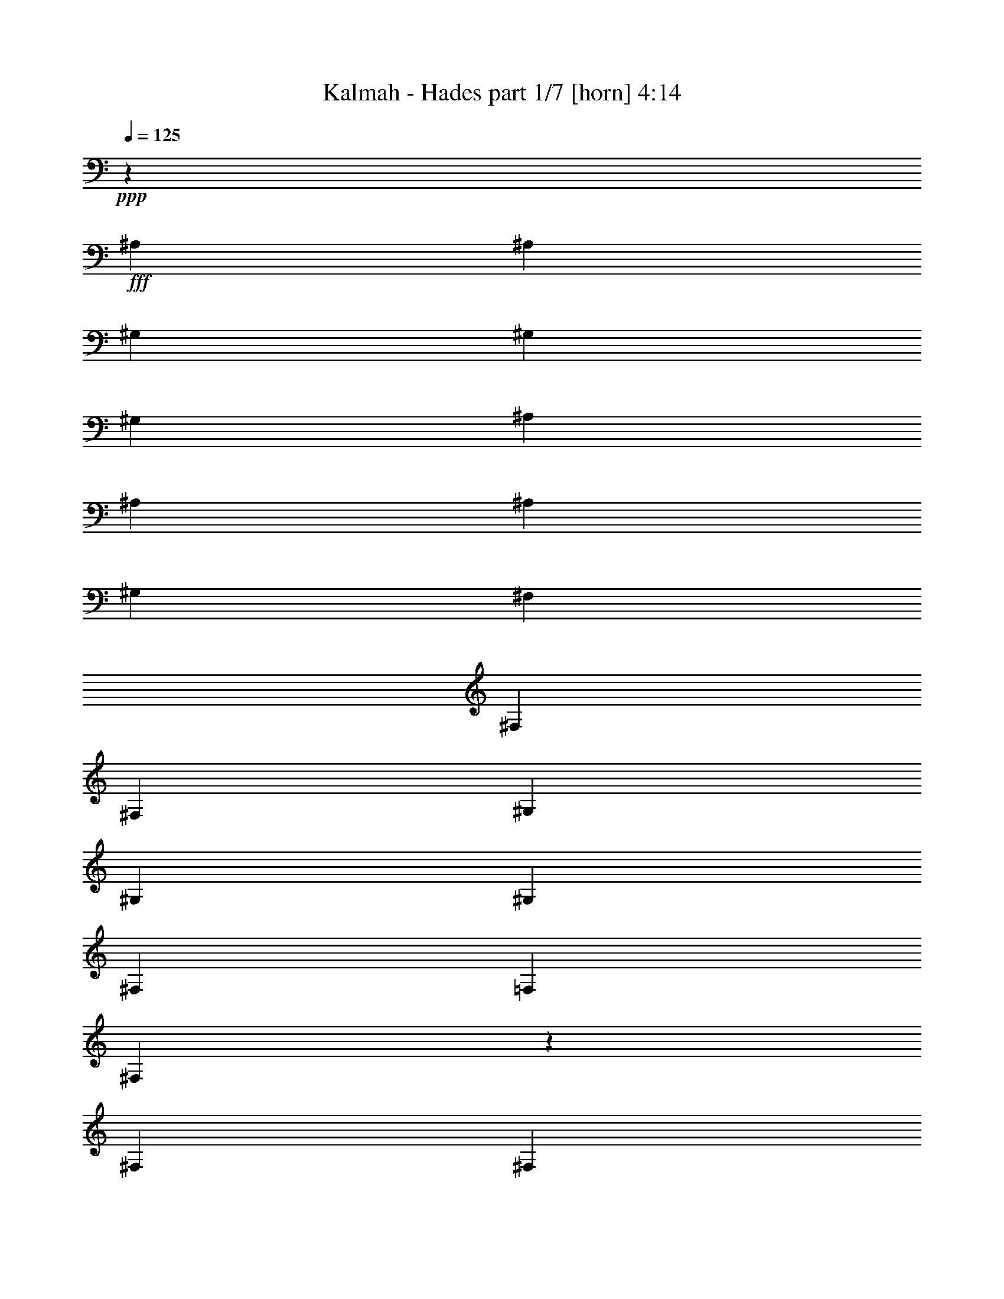 % Produced with Bruzo's Transcoding Environment
% Transcribed by  Bruzo

X:1
T:  Kalmah - Hades part 1/7 [horn] 4:14
Z: Transcribed with BruTE 64
L: 1/4
Q: 125
K: C
Z: Transcribed with BruTE 64
L: 1/4
Q: 125
K: C
+ppp+
z565/926
+fff+
[^A,4057/14816]
[^A,565/1852]
[^G,565/1852]
[^G,565/1852]
[^G,4057/14816]
[^A,565/1852]
[^A,565/1852]
[^A,565/1852]
[^G,4057/14816]
[^F,1695/1852]
[^F,4057/14816]
[^F,565/1852]
[^G,565/1852]
[^G,565/1852]
[^G,4057/14816]
[^F,565/1852]
[=F,565/1852]
[^F,12959/14816]
z4589/7408
[^F,565/1852]
[^F,4057/14816]
[^A,565/1852]
[^A,565/1852]
[^A,565/1852]
[^F,4057/14816]
[^F,565/1852]
[^F,565/1852]
[^G,565/1852]
[^G,13097/14816^G13097/14816]
[^F,565/1852]
[^F,4057/14816]
[^G,565/1852]
[^G,565/1852]
[^G,565/1852]
[^F,565/1852]
[=F,4057/14816]
[^D,13747/14816]
z4195/7408
[^A,565/1852]
[^A,565/1852]
[^G,4057/14816]
[^G,565/1852]
[^G,565/1852]
[^A,565/1852]
[^A,4057/14816]
[^A,565/1852]
[^G,565/1852]
[^F,13097/14816]
[^F,565/1852]
[^F,565/1852]
[^G,565/1852]
[^G,4057/14816]
[^G,565/1852]
[^F,565/1852]
[=F,565/1852]
[^F,6573/7408]
z533/926
[^F,565/1852]
[^F,565/1852]
[^A,565/1852]
[^A,4057/14816]
[^A,565/1852]
[^F,565/1852]
[^F,565/1852]
[^F,565/1852]
[^G,4057/14816]
[^G,1695/1852^G1695/1852]
[^F,4057/14816]
[^F,565/1852]
[^G,565/1852]
[^G,565/1852]
[^G,4057/14816]
[^F,565/1852]
[=F,565/1852]
[^D,813/926]
z9129/14816
[^A4057/14816]
[^A565/1852]
[^G565/1852]
[^G565/1852]
[^G565/1852]
[^A4057/14816]
[^A565/1852]
[^A565/1852]
[^G565/1852]
[^F13097/14816]
[^F565/1852]
[^F4057/14816]
[^G565/1852]
[^G565/1852]
[^G565/1852]
[^F4057/14816]
[=F565/1852]
[^F6435/7408]
z9267/14816
[^F565/1852]
[^F565/1852]
[^A4057/14816]
[^A565/1852]
[^A565/1852]
[^F565/1852]
[^F4057/14816]
[^F565/1852]
[^G565/1852]
[^G13097/14816^g13097/14816]
[^F565/1852]
[^F565/1852]
[^G4057/14816]
[^G565/1852]
[^G565/1852]
[^F565/1852]
[=F565/1852]
[^D13195/14816]
z8479/14816
[^A565/1852]
[^A565/1852]
[^G565/1852]
[^G4057/14816]
[^G565/1852]
[^A565/1852]
[^A565/1852]
[^A4057/14816]
[^G565/1852]
[^F13097/14816]
[^F565/1852]
[^F565/1852]
[^G565/1852]
[^G565/1852]
[^G4057/14816]
[^F565/1852]
[=F565/1852]
[^F13057/14816]
z1135/1852
[^F4057/14816]
[^F565/1852]
[^A565/1852]
[^A565/1852]
[^A4057/14816]
[^F565/1852]
[^F565/1852]
[^F565/1852]
[^G4057/14816]
[^G1695/1852^g1695/1852]
[^F565/1852]
[^F4057/14816]
[^G565/1852]
[^G565/1852]
[^G565/1852]
[^F4057/14816]
[=F565/1852]
[^D13097/14816]
[^D,4541/7408^A,4541/7408]
z5529/1852
[^D,4275/7408^A,4275/7408]
z44301/14816
[^D,8481/14816^A,8481/14816]
z57467/14816
[^D,9205/14816^A,9205/14816]
z30549/14816
[^D,9269/14816^A,9269/14816]
z957/3704
[^A565/1852]
[^G565/1852]
[^D565/1852]
[^A4057/14816]
[^G565/1852]
[^D565/1852]
[^A565/1852]
[^G4057/14816]
[^D565/1852]
[^A565/1852]
[^G565/1852]
[^D4057/14816]
[^G565/1852]
[^D565/1852]
[=B565/1852]
[^G4057/14816]
[^D565/1852]
[^G565/1852]
[=B565/1852]
[^A565/1852]
[^G4057/14816]
[^F565/1852]
[=F565/1852]
[^D565/1852]
[^A4057/14816]
[^G565/1852]
[^D565/1852]
[^A565/1852]
[^G4057/14816]
[^D565/1852]
[^A565/1852]
[^G565/1852]
[^D4057/14816]
[^A565/1852]
[^G565/1852]
[^D565/1852]
[^G4057/14816]
[^D565/1852]
[=B565/1852]
[^G565/1852]
[^D565/1852]
[^G4057/14816]
[=B565/1852]
[^A565/1852]
[^G565/1852]
[^F4057/14816]
[=F565/1852]
[^D565/1852]
[^A565/1852]
[^G4057/14816]
[^D565/1852]
[^A565/1852]
[^G565/1852]
[^D4057/14816]
[^A565/1852]
[^G565/1852]
[^D565/1852]
[^A4057/14816]
[^G565/1852]
[^D565/1852]
[^G565/1852]
[^D565/1852]
[=B4057/14816]
[^G565/1852]
[^D565/1852]
[^G565/1852]
[=B4057/14816]
[^A565/1852]
[^G565/1852]
[^F565/1852]
[=F4057/14816]
[^D565/1852]
[^A565/1852]
[^G565/1852]
[^D4057/14816]
[^A565/1852]
[^G565/1852]
[^D565/1852]
[^A4057/14816]
[^G565/1852]
[^D565/1852]
[^A565/1852]
[^G565/1852]
[^D4057/14816]
[^G565/1852]
[^D565/1852]
[=B565/1852]
[^G4057/14816]
[^D565/1852]
[^G565/1852]
[=B565/1852]
[^A4057/14816]
[^G565/1852]
[^F565/1852]
[=F565/1852]
[^D4057/14816]
[^A4983/29632]
[^A4057/29632]
[^G4983/29632]
[^G4057/29632]
[^D4057/29632]
[^D4983/29632]
[^A4057/29632]
[^A4983/29632]
[^G4057/29632]
[^G4057/29632]
[^D4983/29632]
[^D4057/29632]
[^A4057/29632]
[^A4983/29632]
[^G4057/29632]
[^G4983/29632]
[^D4057/29632]
[^D4057/29632]
[^A4983/29632]
[^A4057/29632]
[^G4057/29632]
[^G4983/29632]
[^D4057/29632]
[^D4983/29632]
[^G4057/29632]
[^G4057/29632]
[^D4983/29632]
[^D4057/29632]
[=B4983/29632]
[=B4057/29632]
[^G4057/29632]
[^G4983/29632]
[^D4057/29632]
[^D4057/29632]
[^G4983/29632]
[^G4057/29632]
[=B4983/29632]
[=B4057/29632]
[^A4057/29632]
[^A4983/29632]
[^G4057/29632]
[^G4057/29632]
[^F4983/29632]
[^F4057/29632]
[=F4983/29632]
[=F4057/29632]
[^D4057/29632]
[^D4983/29632]
[^A4057/29632]
[^A4983/29632]
[^G4057/29632]
[^G4057/29632]
[^D4983/29632]
[^D4057/29632]
[^A4057/29632]
[^A4983/29632]
[^G4057/29632]
[^G4983/29632]
[^D4057/29632]
[^D4057/29632]
[^A4983/29632]
[^A4057/29632]
[^G4057/29632]
[^G4983/29632]
[^D4057/29632]
[^D4983/29632]
[^A4057/29632]
[^A4057/29632]
[^G4983/29632]
[^G4057/29632]
[^D4983/29632]
[^D4057/29632]
[^G4057/29632]
[^G4983/29632]
[^D4057/29632]
[^D4057/29632]
[=B4983/29632]
[=B4057/29632]
[^G4983/29632]
[^G4057/29632]
[^D4057/29632]
[^D4983/29632]
[^G4057/29632]
[^G4057/29632]
[=B4983/29632]
[=B4057/29632]
[^A4983/29632]
[^A4057/29632]
[^G4057/29632]
[^G4983/29632]
[^F4057/29632]
[^F4983/29632]
[=F4057/29632]
[=F4057/29632]
[^D4983/29632]
[^D4057/29632]
[^A4057/29632]
[^A4983/29632]
[^G4057/29632]
[^G4983/29632]
[^D4057/29632]
[^D4057/29632]
[^A4983/29632]
[^A4057/29632]
[^G4057/29632]
[^G4983/29632]
[^D4057/29632]
[^D4983/29632]
[^A4057/29632]
[^A4057/29632]
[^G4983/29632]
[^G4057/29632]
[^D4983/29632]
[^D4057/29632]
[^A4057/29632]
[^A4983/29632]
[^G4057/29632]
[^G4057/29632]
[^D4983/29632]
[^D4057/29632]
[^G4983/29632]
[^G4057/29632]
[^D4057/29632]
[^D4983/29632]
[=B4057/29632]
[=B4057/29632]
[^G4983/29632]
[^G4057/29632]
[^D4983/29632]
[^D4057/29632]
[^G4057/29632]
[^G4983/29632]
[=B4057/29632]
[=B4983/29632]
[^A4057/29632]
[^A4057/29632]
[^G4983/29632]
[^G4057/29632]
[^F4057/29632]
[^F4983/29632]
[=F4057/29632]
[=F4983/29632]
[^D4057/29632]
[^D4057/29632]
[^A4983/29632]
[^A4057/29632]
[^G4057/29632]
[^G4983/29632]
[^D4057/29632]
[^D4983/29632]
[^A4057/29632]
[^A4057/29632]
[^G4983/29632]
[^G4057/29632]
[^D4983/29632]
[^D4057/29632]
[^A4057/29632]
[^A4983/29632]
[^G4057/29632]
[^G4057/29632]
[^D4983/29632]
[^D4057/29632]
[^A4983/29632]
[^A4057/29632]
[^G4057/29632]
[^G4983/29632]
[^D4057/29632]
[^D4983/29632]
[^G4057/29632]
[^G4057/29632]
[^D4983/29632]
[^D4057/29632]
[=B4057/29632]
[=B4983/29632]
[^G4057/29632]
[^G4983/29632]
[^D4057/29632]
[^D4057/29632]
[^G4983/29632]
[^G4057/29632]
[=B4057/29632]
[=B4983/29632]
[^A4057/29632]
[^A4983/29632]
[^G4057/29632]
[^G4057/29632]
[^F4983/29632]
[^F4057/29632]
[=F4983/29632]
[=F4057/29632]
[^D4057/29632]
[^D5305/29632]
z263/463
[^F565/926]
[=F4057/14816]
[=F1695/1852]
[^F8577/14816]
[^D17617/14816]
[^F565/926]
[=F565/1852]
[=F13097/14816]
[^F8577/14816]
[^F17617/14816]
[^G565/926]
[^F565/1852]
[^F13097/14816]
[^G565/926]
[=F17617/14816]
[^G8577/14816]
[^F565/1852]
[^F565/1852]
[^G4057/14816]
[^A565/1852]
[^G565/1852]
[^F565/1852]
[^G4057/14816]
[^A4405/14816]
z9155/14816
[^F8577/14816]
[=F565/1852]
[=F13097/14816]
[^F565/926]
[^D17617/14816]
[^F8577/14816]
[=F565/1852]
[=F13097/14816]
[^F565/926]
[^F17617/14816]
[^G565/926]
[^F4057/14816]
[^F1695/1852]
[^G8577/14816]
[=F17617/14816]
[^G565/926]
[^F565/1852]
[^F4057/14816]
[^G565/1852]
[^A565/1852]
[^G565/1852]
[^F4057/14816]
[^G565/1852]
[^A565/1852]
[^A565/1852]
[^G4057/14816]
[^D565/1852]
[^A565/1852]
[^G565/1852]
[^D4057/14816]
[^A565/1852]
[^G565/1852]
[^D565/1852]
[^A4057/14816]
[^G565/1852]
[^D565/1852]
[^G565/1852]
[^D565/1852]
[=B4057/14816]
[^G565/1852]
[^D565/1852]
[^G565/1852]
[=B4057/14816]
[^A565/1852]
[^G565/1852]
[^F565/1852]
[=F4057/14816]
[^D565/1852]
[^A565/1852]
[^G565/1852]
[^D4057/14816]
[^A565/1852]
[^G565/1852]
[^D565/1852]
[^A4057/14816]
[^G565/1852]
[^D565/1852]
[^A565/1852]
[^G565/1852]
[^D4057/14816]
[^G565/1852]
[^D565/1852]
[=B565/1852]
[^G4057/14816]
[^D565/1852]
[^G565/1852]
[=B565/1852]
[^A4057/14816]
[^G565/1852]
[^F565/1852]
[=F565/1852]
[^D4057/14816]
[=F4983/29632]
[^F4057/29632]
[=F565/1852]
[^D565/1852]
[=F4057/14816]
[^D565/1852]
[^C565/1852]
[^A,12957/14816]
z3425/3704
[^C4057/29632]
[^D4057/29632]
[^C565/1852]
[^A,565/1852]
[^C565/1852]
[=B,4057/14816]
[^A,565/1852]
[^G,4983/29632]
[^A,4057/29632]
[^G,565/1852]
[=F,4057/14816]
[^G,565/1852]
[^F,565/1852]
[=F,565/1852]
[^D,13085/14816]
z22149/14816
[^A565/1852]
[^A4057/14816]
[^G565/1852]
[^G565/1852]
[^G565/1852]
[^A4057/14816]
[^A565/1852]
[^A565/1852]
[^G565/1852]
[^F13097/14816]
[^F565/1852]
[^F565/1852]
[^G4057/14816]
[^G565/1852]
[^G565/1852]
[^F565/1852]
[=F4057/14816]
[^F3435/3704]
z8397/14816
[^F565/1852]
[^F565/1852]
[^A4057/14816]
[^A565/1852]
[^A565/1852]
[^F565/1852]
[^F4057/14816]
[^F565/1852]
[^G565/1852]
[^G13097/14816^g13097/14816]
[^F565/1852]
[^F565/1852]
[^G565/1852]
[^G4057/14816]
[^G565/1852]
[^F565/1852]
[=F565/1852]
[^D13139/14816]
z8535/14816
[^A565/1852]
[^A565/1852]
[^G565/1852]
[^G4057/14816]
[^G565/1852]
[^A565/1852]
[^A565/1852]
[^A565/1852]
[^G4057/14816]
[^F1695/1852]
[^F4057/14816]
[^F565/1852]
[^G565/1852]
[^G565/1852]
[^G4057/14816]
[^F565/1852]
[=F565/1852]
[^F13001/14816]
z571/926
[^F4057/14816]
[^F565/1852]
[^A565/1852]
[^A565/1852]
[^A565/1852]
[^F4057/14816]
[^F565/1852]
[^F565/1852]
[^G565/1852]
[^G13097/14816^g13097/14816]
[^F565/1852]
[^F4057/14816]
[^G565/1852]
[^G565/1852]
[^G565/1852]
[^F4057/14816]
[=F565/1852]
[^D13789/14816]
z2087/3704
[^D,565/1852^A,565/1852]
[^D,565/1852^A,565/1852]
[^C,4057/14816^G,4057/14816]
[^C,565/926^G,565/926]
[^D,565/1852^A,565/1852]
[^D,8577/14816^A,8577/14816]
[^F,565/1852=B,565/1852]
[^F,565/1852=B,565/1852]
[^A4057/29632]
[^A4057/29632]
[^G4983/29632]
[^G4057/29632]
[^D4983/29632]
[^D4057/29632]
[^A4057/29632]
[^A4983/29632]
[^G4057/29632]
[^G4057/29632]
[^D4983/29632]
[^D4057/29632]
[^A4983/29632]
[^A4057/29632]
[^G4057/29632]
[^G4983/29632]
[^D4057/29632]
[^D4983/29632]
[^A4057/29632]
[^A4057/29632]
[^G4983/29632]
[^G4057/29632]
[^D4057/29632]
[^D4983/29632]
[^G4057/29632]
[^G4983/29632]
[^D4057/29632]
[^D4057/29632]
[=B4983/29632]
[=B4057/29632]
[^G4057/29632]
[^G4983/29632]
[^D4057/29632]
[^D4983/29632]
[^G4057/29632]
[^G4057/29632]
[=B4983/29632]
[=B4057/29632]
[^A4983/29632]
[^A4057/29632]
[^G4057/29632]
[^G4983/29632]
[^F4057/29632]
[^F4057/29632]
[=F4983/29632]
[=F4057/29632]
[^D4983/29632]
[^D4057/29632]
[^A4057/29632]
[^A4983/29632]
[^G4057/29632]
[^G4057/29632]
[^D4983/29632]
[^D4057/29632]
[^A4983/29632]
[^A4057/29632]
[^G4057/29632]
[^G4983/29632]
[^D4057/29632]
[^D4983/29632]
[^A4057/29632]
[^A4057/29632]
[^G4983/29632]
[^G4057/29632]
[^D4057/29632]
[^D4983/29632]
[^A4057/29632]
[^A4983/29632]
[^G4057/29632]
[^G4057/29632]
[^D4983/29632]
[^D4057/29632]
[^G4057/29632]
[^G4983/29632]
[^D4057/29632]
[^D4983/29632]
[=B4057/29632]
[=B4057/29632]
[^G4983/29632]
[^G4057/29632]
[^D4983/29632]
[^D4057/29632]
[^G4057/29632]
[^G4983/29632]
[=B4057/29632]
[=B4057/29632]
[^A4983/29632]
[^A4057/29632]
[^G4983/29632]
[^G4057/29632]
[^F4057/29632]
[^F4983/29632]
[=F4057/29632]
[=F4057/29632]
[^D4983/29632]
[^D4057/29632]
[^A4983/29632]
[^A4057/29632]
[^G4057/29632]
[^G4983/29632]
[^D4057/29632]
[^D4983/29632]
[^A4057/29632]
[^A4057/29632]
[^G4983/29632]
[^G4057/29632]
[^D4057/29632]
[^D4983/29632]
[^A4057/29632]
[^A4983/29632]
[^G4057/29632]
[^G4057/29632]
[^D4983/29632]
[^D4057/29632]
[^A4057/29632]
[^A4983/29632]
[^G4057/29632]
[^G4983/29632]
[^D4057/29632]
[^D4057/29632]
[^G4983/29632]
[^G4057/29632]
[^D4983/29632]
[^D4057/29632]
[=B4057/29632]
[=B4983/29632]
[^G4057/29632]
[^G4057/29632]
[^D4983/29632]
[^D4057/29632]
[^G4983/29632]
[^G4057/29632]
[=B4057/29632]
[=B4983/29632]
[^A4057/29632]
[^A4057/29632]
[^G4983/29632]
[^G4057/29632]
[^F4983/29632]
[^F4057/29632]
[=F4057/29632]
[=F4983/29632]
[^D4057/29632]
[^D4983/29632]
[^A4057/29632]
[^A4057/29632]
[^G4983/29632]
[^G4057/29632]
[^D4057/29632]
[^D4983/29632]
[^A4057/29632]
[^A4983/29632]
[^G4057/29632]
[^G4057/29632]
[^D4983/29632]
[^D4057/29632]
[^A4983/29632]
[^A4057/29632]
[^G4057/29632]
[^G4983/29632]
[^D4057/29632]
[^D4057/29632]
[^A4983/29632]
[^A4057/29632]
[^G4983/29632]
[^G4057/29632]
[^D4057/29632]
[^D4983/29632]
[^G4057/29632]
[^G4057/29632]
[^D4983/29632]
[^D4057/29632]
[=B4983/29632]
[=B4057/29632]
[^G4057/29632]
[^G4983/29632]
[^D4057/29632]
[^D4983/29632]
[^G4057/29632]
[^G4057/29632]
[=B4983/29632]
[=B4057/29632]
[^A4057/29632]
[^A4983/29632]
[^G4057/29632]
[^G4983/29632]
[^F4057/29632]
[^F4057/29632]
[=F4983/29632]
[=F4057/29632]
[^D4057/29632]
[^D5125/29632]
z4253/7408
[^F565/926]
[=F565/1852]
[=F13097/14816]
[^F8577/14816]
[^D565/463]
[^F8577/14816]
[=F565/1852]
[=F13097/14816]
[^F565/926]
[^F17617/14816]
[^G8577/14816]
[^F565/1852]
[^F13097/14816]
[^G565/926]
[=F17617/14816]
[^G8577/14816]
[^F565/1852]
[^F565/1852]
[^G565/1852]
[^A4057/14816]
[^G565/1852]
[^F565/1852]
[^G565/1852]
[^A963/3704]
z9245/14816
[^F8577/14816]
[=F565/1852]
[=F1695/1852]
[^F8577/14816]
[^D17617/14816]
[^F565/926]
[=F4057/14816]
[=F1695/1852]
[^F8577/14816]
[^F17617/14816]
[^G565/926]
[^F565/1852]
[^F13097/14816]
[^G8577/14816]
[=F17617/14816]
[^G565/926]
[^F565/1852]
[^F4057/14816]
[^G565/1852]
[^A565/1852]
[^G565/1852]
[^F565/1852]
[^G4057/14816]
[^A565/1852]
[^A565/1852]
[^G565/1852]
[^D4057/14816]
[^A565/1852]
[^G565/1852]
[^D565/1852]
[^A4057/14816]
[^G565/1852]
[^D565/1852]
[^A565/1852]
[^G4057/14816]
[^D565/1852]
[^G565/1852]
[^D565/1852]
[=B4057/14816]
[^G565/1852]
[^D565/1852]
[^G565/1852]
[=B565/1852]
[^A4057/14816]
[^G565/1852]
[^F565/1852]
[=F565/1852]
[^D4057/14816]
[^A565/1852]
[^G565/1852]
[^D565/1852]
[^A4057/14816]
[^G565/1852]
[^D565/1852]
[^A565/1852]
[^G4057/14816]
[^D565/1852]
[^A565/1852]
[^G565/1852]
[^D4057/14816]
[^G565/1852]
[^D565/1852]
[=B565/1852]
[^G565/1852]
[^D4057/14816]
[^G565/1852]
[=B565/1852]
[^A565/1852]
[^G4057/14816]
[^F565/1852]
[=F565/1852]
[^D565/1852]
[=F4057/29632]
[^F4057/29632]
[=F565/1852]
[^D565/1852]
[=F565/1852]
[^D4057/14816]
[^C565/1852]
[^A,12867/14816]
z6895/7408
[^C4057/29632]
[^D4983/29632]
[^C4057/14816]
[^A,565/1852]
[^C565/1852]
[=B,565/1852]
[^A,4057/14816]
[^G,4983/29632]
[^A,4057/29632]
[^G,565/1852]
[=F,565/1852]
[^G,4057/14816]
[^F,565/1852]
[=F,565/1852]
[^D,12995/14816]
z6831/7408
[^A,17617/7408]
[^G,8577/14816]
[^F,565/926]
[=F,17617/14816]
[=F,4057/14816]
[^F,565/1852]
[^G,565/926]
[^F,8577/14816]
[^G,4983/29632]
[^F,4057/29632]
[^C,565/1852]
[^D,13097/7408]
[^D,565/926]
[^F,8577/14816]
[=B,565/926]
[^A,22137/14816]
[=B,565/1852]
[^C8577/14816]
[=B,565/926]
[^C8577/14816]
[^D52851/14816]
[^f565/1852]
[=f565/1852]
[^d565/1852]
[^c4057/14816]
[=B565/1852]
[^A565/1852]
[^G565/1852]
[^F4057/14816]
[=F565/1852]
[^D565/1852]
[=B,565/1852]
[^A,10837/7408]
[=B,565/1852]
[^A,565/1852]
[^G,17617/14816]
[^F,565/1852]
[=F,565/1852]
[^D,4057/14816]
[^C,565/1852]
[^D,565/1852]
[=F,565/1852]
[^F,4057/14816]
[^G,565/1852]
[^A,565/1852]
[=B,565/1852]
[^C4057/14816]
[^D565/1852]
[=F565/1852]
[^F565/1852]
[^F4057/14816]
[^A,565/1852]
[^A,565/1852]
[=F565/1852]
[^A,565/1852]
[^A,4057/14816]
[^F565/1852]
[^A,565/1852]
[^A,565/1852]
[^G4057/14816]
[^A,565/1852]
[^A,565/1852]
[^F565/1852]
[^A,4057/14816]
[^A,565/1852]
[=F565/1852]
[^A,565/1852]
[^A,4057/14816]
[^D565/1852]
[^A,565/1852]
[^A,565/1852]
[^C4057/14816]
[^A,565/1852]
[^A,565/1852]
[^F565/1852]
[^A,565/1852]
[^A,4057/14816]
[=F565/1852]
[^A,565/1852]
[^A,565/1852]
[^F4057/14816]
[^A,565/1852]
[^A,565/1852]
[^G565/1852]
[^A,4057/14816]
[^A,565/1852]
[^F565/1852]
[^A,565/1852]
[^A,4057/14816]
[=F565/1852]
[^A,565/1852]
[^A,565/1852]
[^C4057/14816]
[^C565/1852]
[^C565/1852]
[^D13097/14816]
[^F565/1852]
[^A,565/1852]
[^A,565/1852]
[=F4057/14816]
[^A,565/1852]
[^A,565/1852]
[^F565/1852]
[^A,4057/14816]
[^A,565/1852]
[^G565/1852]
[^A,565/1852]
[^A,4057/14816]
[^F565/1852]
[^A,565/1852]
[^A,565/1852]
[=F4057/14816]
[^A,565/1852]
[^A,565/1852]
[^D565/1852]
[^A,565/1852]
[^A,4057/14816]
[^C565/1852]
[^A,565/1852]
[^A,565/1852]
[^F4057/14816]
[^A,565/1852]
[^A,565/1852]
[=F565/1852]
[^A,4057/14816]
[^A,565/1852]
[^F565/1852]
[^A,565/1852]
[^A,4057/14816]
[^G565/1852]
[^A,565/1852]
[^A,565/1852]
[^F565/1852]
[^A,4057/14816]
[^A,565/1852]
[=F565/1852]
[^A,565/1852]
[^A,4057/14816]
[^C565/1852]
[^C565/1852]
[^C565/1852]
[^D13097/14816]
[^F4057/29632]
[^A,4983/29632]
[^A,4057/29632]
[^A,4057/29632]
[^A,4983/29632]
[^A,4057/29632]
[=F4983/29632]
[^A,4057/29632]
[^A,4057/29632]
[^A,4983/29632]
[^A,4057/29632]
[^A,4057/29632]
[^F4983/29632]
[^A,4057/29632]
[^A,4983/29632]
[^A,4057/29632]
[^A,4057/29632]
[^A,4983/29632]
[^G4057/29632]
[^A,4983/29632]
[^A,4057/29632]
[^A,4057/29632]
[^A,4983/29632]
[^A,4057/29632]
[^F4057/29632]
[^A,4983/29632]
[^A,4057/29632]
[^A,4983/29632]
[^A,4057/29632]
[^A,4057/29632]
[=F4983/29632]
[^A,4057/29632]
[^A,4057/29632]
[^A,4983/29632]
[^A,4057/29632]
[^A,4983/29632]
[^D4057/29632]
[^A,4057/29632]
[^A,4983/29632]
[^A,4057/29632]
[^A,4983/29632]
[^A,4057/29632]
[^C4057/29632]
[^A,4983/29632]
[^A,4057/29632]
[^A,4057/29632]
[^A,4983/29632]
[^A,4057/29632]
[^F4983/29632]
[^A,4057/29632]
[^A,4057/29632]
[^A,4983/29632]
[^A,4057/29632]
[^A,4057/29632]
[=F4983/29632]
[^A,4057/29632]
[^A,4983/29632]
[^A,4057/29632]
[^A,4057/29632]
[^A,4983/29632]
[^F4057/29632]
[^A,4983/29632]
[^A,4057/29632]
[^A,4057/29632]
[^A,4983/29632]
[^A,4057/29632]
[^G4057/29632]
[^A,4983/29632]
[^A,4057/29632]
[^A,4983/29632]
[^A,4057/29632]
[^A,4057/29632]
[^F4983/29632]
[^A,4057/29632]
[^A,4057/29632]
[^A,4983/29632]
[^A,4057/29632]
[^A,4983/29632]
[=F4057/29632]
[^A,4057/29632]
[^A,4983/29632]
[^A,4057/29632]
[^A,4983/29632]
[^A,4057/29632]
[^C565/1852]
[^C4057/14816]
[^C565/1852]
[^D13097/14816]
[^F4983/29632]
[^A,4057/29632]
[^A,4983/29632]
[^A,4057/29632]
[^A,4057/29632]
[^A,4983/29632]
[=F4057/29632]
[^A,4983/29632]
[^A,4057/29632]
[^A,4057/29632]
[^A,4983/29632]
[^A,4057/29632]
[^F4057/29632]
[^A,4983/29632]
[^A,4057/29632]
[^A,4983/29632]
[^A,4057/29632]
[^A,4057/29632]
[^G4983/29632]
[^A,4057/29632]
[^A,4057/29632]
[^A,4983/29632]
[^A,4057/29632]
[^A,4983/29632]
[^F4057/29632]
[^A,4057/29632]
[^A,4983/29632]
[^A,4057/29632]
[^A,4983/29632]
[^A,4057/29632]
[=F4057/29632]
[^A,4983/29632]
[^A,4057/29632]
[^A,4057/29632]
[^A,4983/29632]
[^A,4057/29632]
[^D4983/29632]
[^A,4057/29632]
[^A,4057/29632]
[^A,4983/29632]
[^A,4057/29632]
[^A,4057/29632]
[^C4983/29632]
[^A,4057/29632]
[^A,4983/29632]
[^A,4057/29632]
[^A,4057/29632]
[^A,4983/29632]
[^F4057/29632]
[^A,4983/29632]
[^A,4057/29632]
[^A,4057/29632]
[^A,4983/29632]
[^A,4057/29632]
[=F4057/29632]
[^A,4983/29632]
[^A,4057/29632]
[^A,4983/29632]
[^A,4057/29632]
[^A,4057/29632]
[^F4983/29632]
[^A,4057/29632]
[^A,4983/29632]
[^A,4057/29632]
[^A,4057/29632]
[^A,4983/29632]
[^G4057/29632]
[^A,4057/29632]
[^A,4983/29632]
[^A,4057/29632]
[^A,4983/29632]
[^A,4057/29632]
[^F4057/29632]
[^A,4983/29632]
[^A,4057/29632]
[^A,4057/29632]
[^A,4983/29632]
[^A,4057/29632]
[=F4983/29632]
[^A,4057/29632]
[^A,4057/29632]
[^A,4983/29632]
[^A,4057/29632]
[^A,4983/29632]
[^C4057/14816]
[^C565/1852]
[^C565/1852]
[^D13097/14816]
[^d26657/14816]
[^d13097/7408]
[^c1695/1852]
[^d4057/29632]
[^d4057/29632]
[=f4983/29632]
[^f4057/29632]
[=f4057/29632]
[^d4983/29632]
[^d4057/29632]
[=f4983/29632]
[^f4057/29632]
[=f4057/29632]
[^d4983/29632]
[^c4057/29632]
[^c13097/14816]
[^c4983/29632]
[^c4057/29632]
[=B4983/29632]
[=B4057/29632]
[^A4057/29632]
[^A645/3704]
[=B7937/29632^A7937/29632]
[^A4983/29632]
[^G4057/29632]
[^G4983/29632]
[^F4057/14816]
[^G4983/29632]
[^F4057/29632]
[^F645/3704=F645/3704]
[^F7937/29632=F7937/29632]
[^F4983/29632]
[=F4057/29632]
[^D4057/29632]
[^D4983/29632]
[=F4057/29632]
[=F4983/29632]
[^D4057/29632]
[^C4057/29632]
[^D4983/29632]
[^D4057/29632]
[^C4057/29632]
[=B,4983/29632]
[^C4057/29632]
[=B,4983/29632]
[^A,4057/29632]
[=B,4057/29632]
[=B,4983/29632]
[^A,4057/29632]
[^G,4057/29632]
[^F,4983/29632]
[^G,2117/14816^F,2117/14816-]
[^F,2403/14816^G,2403/14816]
[^F,4057/29632]
[=F,4057/29632]
[^D,1695/1852]
[^D125/926]
z2057/14816
[^F4425/14816]
[^D/8]
z2763/14816
[=F565/1852]
[^C1977/14816]
z65/463
[^D1275/7408]
z/8
[^F,/8]
z1393/7408
[^F565/1852]
[^D977/7408]
z1283/7408
[=F979/3704]
[^C/8]
z2809/14816
[^G565/1852]
[^D1931/14816]
z2589/14816
[^F3893/14816]
[^D/8]
z177/926
[=F565/1852]
[^C477/3704]
z653/3704
[^D1009/7408]
z2039/14816
[^G565/1852]
[=B565/1852]
[=B565/1852]
[^A13097/14816]
[^D931/7408]
z1329/7408
[^F565/1852]
[^D1041/7408]
z1975/14816
[=F4507/14816]
[^C/8]
z2681/14816
[^D1949/14816]
z2571/14816
[^F,2059/14816]
z999/7408
[^F1121/3704]
[^D/8]
z169/926
[=F565/1852]
[^C509/3704]
z2021/14816
[^G565/1852]
[=F565/1852]
[^F4057/29632]
[^G4983/29632]
[^A4057/29632]
[^A4057/29632]
[=B4983/29632]
[^c4057/29632]
[^d4983/29632]
[^c4057/29632]
[^c4057/29632]
[=B4983/29632]
[^A4057/29632]
[^G667/3704^F,667/3704]
z/8
[^F4057/29632]
[=F4983/29632]
[^D30251/29632]
[=F565/1852]
[^F565/1852]
[^F565/1852]
[^A4057/14816]
[^a4983/29632]
[^a4057/29632]
[^g4057/29632]
[^f4983/29632]
[^g4057/29632]
[^f4983/29632]
[^g4057/29632]
[^f4057/29632]
[=f4983/29632]
[^f4057/29632]
[=f4983/29632]
[^d4057/29632]
[^f4057/29632]
[=f4983/29632]
[^d4057/29632]
[=f4057/29632]
[=f4983/29632]
[^d4057/29632]
[^c4983/29632]
[^d4057/29632]
[^c4057/29632]
[^d4983/29632]
[^c4057/29632]
[=B4057/29632]
[^c4983/29632]
[=B4057/29632]
[^A4983/29632]
[=B4057/29632]
[^A4057/29632]
[^G4983/29632]
[^A4057/29632]
[^G4983/29632]
[^F4057/29632]
[^G4057/29632]
[^F4983/29632]
[=F4057/29632]
[^F4057/29632]
[=F4983/29632]
[^D4057/29632]
[^C4983/29632]
[=B,4057/29632]
[^C4057/29632]
[^D4983/29632]
[=F4057/29632]
[^F4057/29632]
[^G4983/29632]
[^A4057/29632]
[=B4983/29632]
[^c4057/29632]
[^c4057/29632]
[=B4983/29632]
[^A4057/29632]
[=B4983/29632]
[^A4057/29632]
[^G4057/29632]
[^F4983/29632]
[^A4057/29632]
[=B4057/29632]
[^A4983/29632]
[^G4057/29632]
[^F4983/29632]
[^G4057/29632]
[^F4057/29632]
[=F4983/29632]
[^F4057/29632]
[^G4057/29632]
[^F4983/29632]
[=F4057/29632]
[^D4983/29632]
[^F4057/29632]
[=F4057/29632]
[^D4983/29632]
[=F4057/29632]
[^D4983/29632]
[^C4057/29632]
[^D4057/29632]
[^C4983/29632]
[=B,4057/29632]
[^C4057/29632]
[=B,4983/29632]
[^A,4057/29632]
[=B,4983/29632]
[^A,4057/29632]
[^G,4057/29632]
[^F,4983/29632]
[^G,4057/29632]
[^F,4057/29632]
[=F,4983/29632]
[^D,1911/14816]
z2609/14816
[^A,3873/14816]
[^D,/8]
z713/3704
[^G,565/1852]
[^A,565/1852]
[^D,999/7408]
z2059/14816
[^F,2571/14816]
z/8
[^D,/8]
z2765/14816
[^D,1865/14816]
z2655/14816
[^G,4057/14816]
[^A,565/1852]
[=B,565/1852]
[^A,565/1852]
[=B,565/1852]
[^C4057/14816]
[^D565/1852]
[=F565/1852]
[^F565/1852]
[=F4057/14816]
[^F565/1852]
[^G565/1852]
[^A565/1852]
[=B4057/14816]
[^c565/1852]
[^d4983/29632]
[^D4057/29632]
[^D4057/29632]
[^D4983/29632]
[^D4057/29632]
[^D4057/29632]
[^c4983/29632]
[^D4057/29632]
[^D4983/29632]
[^D4057/29632]
[^D4057/29632]
[^D4983/29632]
[=B4057/29632]
[^D4983/29632]
[^D4057/29632]
[^D4057/29632]
[^D4983/29632]
[^D4057/29632]
[^A4057/29632]
[^D4983/29632]
[^D4057/29632]
[^D4983/29632]
[^D4057/29632]
[^D4057/29632]
[^G4983/29632]
[^A,4057/29632]
[^A,4057/29632]
[^A,4983/29632]
[^A,4057/29632]
[^A,4983/29632]
[^F4057/29632]
[^A,4057/29632]
[^A,4983/29632]
[^A,4057/29632]
[^A,4983/29632]
[^A,4057/29632]
[=F4057/29632]
[^A,4983/29632]
[^A,4057/29632]
[^A,4057/29632]
[^A,4983/29632]
[^A,4057/29632]
[^D13097/14816]
[^F4983/29632]
[^A,4057/29632]
[^A,4983/29632]
[^A,4057/29632]
[^A,4057/29632]
[^A,4983/29632]
[=F4057/29632]
[^A,4983/29632]
[^A,4057/29632]
[^A,4057/29632]
[^A,4983/29632]
[^A,4057/29632]
[^F4057/29632]
[^A,4983/29632]
[^A,4057/29632]
[^A,4983/29632]
[^A,4057/29632]
[^A,4057/29632]
[^G4983/29632]
[^A,4057/29632]
[^A,4057/29632]
[^A,4983/29632]
[^A,4057/29632]
[^A,4983/29632]
[^F4057/29632]
[^A,4057/29632]
[^A,4983/29632]
[^A,4057/29632]
[^A,4983/29632]
[^A,4057/29632]
[=F4057/29632]
[^A,4983/29632]
[^A,4057/29632]
[^A,4057/29632]
[^A,4983/29632]
[^A,4057/29632]
[^D4983/29632]
[^A,4057/29632]
[^A,4057/29632]
[^A,4983/29632]
[^A,4057/29632]
[^A,4057/29632]
[^C4983/29632]
[^A,4057/29632]
[^A,4983/29632]
[^A,4057/29632]
[^A,4057/29632]
[^A,4983/29632]
[^F4057/29632]
[^A,4983/29632]
[^A,4057/29632]
[^A,4057/29632]
[^A,4983/29632]
[^A,4057/29632]
[=F4057/29632]
[^A,4983/29632]
[^A,4057/29632]
[^A,4983/29632]
[^A,4057/29632]
[^A,4057/29632]
[^F4983/29632]
[^A,4057/29632]
[^A,4057/29632]
[^A,4983/29632]
[^A,4057/29632]
[^A,4983/29632]
[^G4057/29632]
[^A,4057/29632]
[^A,4983/29632]
[^A,4057/29632]
[^A,4983/29632]
[^A,4057/29632]
[^F4057/29632]
[^A,4983/29632]
[^A,4057/29632]
[^A,4057/29632]
[^A,4983/29632]
[^A,4057/29632]
[=F4983/29632]
[^A,4057/29632]
[^A,4057/29632]
[^A,4983/29632]
[^A,4057/29632]
[^A,4057/29632]
[^C565/1852]
[^C565/1852]
[^C565/1852]
[^D13097/14816]
[^F4057/29632]
[^A,4983/29632]
[^A,4057/29632]
[^A,4983/29632]
[^A,4057/29632]
[^A,4057/29632]
[=F4983/29632]
[^A,4057/29632]
[^A,4057/29632]
[^A,4983/29632]
[^A,4057/29632]
[^A,4983/29632]
[^F4057/29632]
[^A,4057/29632]
[^A,4983/29632]
[^A,4057/29632]
[^A,4983/29632]
[^A,4057/29632]
[^G4057/29632]
[^A,4983/29632]
[^A,4057/29632]
[^A,4057/29632]
[^A,4983/29632]
[^A,4057/29632]
[^F4983/29632]
[^A,4057/29632]
[^A,4057/29632]
[^A,4983/29632]
[^A,4057/29632]
[^A,4983/29632]
[=F4057/29632]
[^A,4057/29632]
[^A,4983/29632]
[^A,4057/29632]
[^A,4057/29632]
[^A,4983/29632]
[^D4057/29632]
[^A,4983/29632]
[^A,4057/29632]
[^A,4057/29632]
[^A,4983/29632]
[^A,4057/29632]
[^C4057/29632]
[^A,4983/29632]
[^A,4057/29632]
[^A,4983/29632]
[^A,4057/29632]
[^A,4057/29632]
[^F4983/29632]
[^A,4057/29632]
[^A,4983/29632]
[^A,4057/29632]
[^A,4057/29632]
[^A,4983/29632]
[=F4057/29632]
[^A,4057/29632]
[^A,4983/29632]
[^A,4057/29632]
[^A,4983/29632]
[^A,4057/29632]
[^F4057/29632]
[^A,4983/29632]
[^A,4057/29632]
[^A,4057/29632]
[^A,4983/29632]
[^A,4057/29632]
[^G4983/29632]
[^A,4057/29632]
[^A,4057/29632]
[^A,4983/29632]
[^A,4057/29632]
[^A,4983/29632]
[^F4057/29632]
[^A,4057/29632]
[^A,4983/29632]
[^A,4057/29632]
[^A,4057/29632]
[^A,4983/29632]
[=F4057/29632]
[^A,4983/29632]
[^A,4057/29632]
[^A,4057/29632]
[^A,4983/29632]
[^A,4057/29632]
[^C565/1852]
[^C565/1852]
[^C4057/14816]
[^D1695/1852]
[=F,4057/29632^A,4057/29632]
[=E,667/3704=A,667/3704^D,667/3704^G,667/3704]
z/8
[=D,667/3704=G,667/3704^C,667/3704^F,667/3704]
z/8
[=C,4057/29632=F,4057/29632]
[=E,667/3704=B,667/3704^D,667/3704^A,667/3704]
z/8
[=D,4057/29632=A,4057/29632]
[^C,667/3704^G,667/3704=C,667/3704=G,667/3704]
z/8
[^F,667/3704=B,667/3704^D,667/3704^G,667/3704]
z/8
[=D,4057/29632=G,4057/29632]
[^C,667/3704^F,667/3704=C,667/3704=F,667/3704]
z/8
[=E,667/3704=B,667/3704^D,667/3704^A,667/3704]
z/8
[=D,4057/29632=A,4057/29632]
[^C,667/3704^G,667/3704=C,667/3704=G,667/3704]
z/8
[^F,4057/29632=B,4057/29632]
[=F,667/3704^A,667/3704=E,667/3704=A,667/3704]
z/8
[^F4057/29632]
[^A,4983/29632]
[^A,4057/29632]
[^A,4057/29632]
[^A,4983/29632]
[^A,4057/29632]
[=F4057/29632]
[^A,4983/29632]
[^A,4057/29632]
[^A,4983/29632]
[^A,4057/29632]
[^A,4057/29632]
[^F4983/29632]
[^A,4057/29632]
[^A,4983/29632]
[^A,4057/29632]
[^A,4057/29632]
[^A,4983/29632]
[^G4057/29632]
[^A,4057/29632]
[^A,4983/29632]
[^A,4057/29632]
[^A,4983/29632]
[^A,4057/29632]
[^F4057/29632]
[^A,4983/29632]
[^A,4057/29632]
[^A,4057/29632]
[^A,4983/29632]
[^A,4057/29632]
[=F4983/29632]
[^A,4057/29632]
[^A,4057/29632]
[^A,4983/29632]
[^A,4057/29632]
[^A,4983/29632]
[^D4057/29632]
[^A,4057/29632]
[^A,4983/29632]
[^A,4057/29632]
[^A,4057/29632]
[^A,4983/29632]
[^C4057/29632]
[^A,4983/29632]
[^A,4057/29632]
[^A,4057/29632]
[^A,4983/29632]
[^A,4057/29632]
[^F4057/29632]
[^A,4983/29632]
[^A,4057/29632]
[^A,4983/29632]
[^A,4057/29632]
[^A,4057/29632]
[=F4983/29632]
[^A,4057/29632]
[^A,4983/29632]
[^A,4057/29632]
[^A,4057/29632]
[^A,4983/29632]
[^F4057/29632]
[^A,4057/29632]
[^A,4983/29632]
[^A,4057/29632]
[^A,4983/29632]
[^A,4057/29632]
[^G4057/29632]
[^A,4983/29632]
[^A,4057/29632]
[^A,4057/29632]
[^A,4983/29632]
[^A,4057/29632]
[^F4983/29632]
[^A,4057/29632]
[^A,4057/29632]
[^A,4983/29632]
[^A,4057/29632]
[^A,4983/29632]
[=F4057/29632]
[^A,4057/29632]
[^A,4983/29632]
[^A,4057/29632]
[^A,4057/29632]
[^A,4983/29632]
[^C565/1852]
[^C4057/14816]
[^C565/1852]
[^D13097/14816]
[^F4983/29632]
[^A,4057/29632]
[^A,4983/29632]
[^A,4057/29632]
[^A,4057/29632]
[^A,4983/29632]
[=F4057/29632]
[^A,4057/29632]
[^A,4983/29632]
[^A,4057/29632]
[^A,4983/29632]
[^A,4057/29632]
[^F4057/29632]
[^A,4983/29632]
[^A,4057/29632]
[^A,4983/29632]
[^A,4057/29632]
[^A,4057/29632]
[^G4983/29632]
[^A,4057/29632]
[^A,4057/29632]
[^A,4983/29632]
[^A,4057/29632]
[^A,4983/29632]
[^F4057/29632]
[^A,4057/29632]
[^A,4983/29632]
[^A,4057/29632]
[^A,4057/29632]
[^A,4983/29632]
[=F4057/29632]
[^A,4983/29632]
[^A,4057/29632]
[^A,4057/29632]
[^A,4983/29632]
[^A,4057/29632]
[^D4983/29632]
[^A,4057/29632]
[^A,4057/29632]
[^A,4983/29632]
[^A,4057/29632]
[^A,4057/29632]
[^C4983/29632]
[^A,4057/29632]
[^A,4983/29632]
[^A,4057/29632]
[^A,4057/29632]
[^A,4983/29632]
[^F4057/29632]
[^A,4057/29632]
[^A,4983/29632]
[^A,4057/29632]
[^A,4983/29632]
[^A,4057/29632]
[=F4057/29632]
[^A,4983/29632]
[^A,4057/29632]
[^A,4983/29632]
[^A,4057/29632]
[^A,4057/29632]
[^F4983/29632]
[^A,4057/29632]
[^A,4057/29632]
[^A,4983/29632]
[^A,4057/29632]
[^A,4983/29632]
[^G4057/29632]
[^A,4057/29632]
[^A,4983/29632]
[^A,4057/29632]
[^A,4057/29632]
[^A,4983/29632]
[^F4057/29632]
[^A,4983/29632]
[^A,4057/29632]
[^A,4057/29632]
[^A,4983/29632]
[^A,4057/29632]
[=F4983/29632]
[^A,4057/29632]
[^A,4057/29632]
[^A,4983/29632]
[^A,4057/29632]
[^A,4057/29632]
[^C565/1852]
[^C565/1852]
[^C565/1852]
[^D13097/14816]
[^F4057/29632]
[^A,4983/29632]
[^A,4057/29632]
[^A,4983/29632]
[^A,4057/29632]
[^A,4057/29632]
[=F4983/29632]
[^A,4057/29632]
[^A,4057/29632]
[^A,4983/29632]
[^A,4057/29632]
[^A,4983/29632]
[^F4057/29632]
[^A,4057/29632]
[^A,4983/29632]
[^A,4057/29632]
[^A,4057/29632]
[^A,4983/29632]
[^G4057/29632]
[^A,4983/29632]
[^A,4057/29632]
[^A,4057/29632]
[^A,4983/29632]
[^A,4057/29632]
[^F4983/29632]
[^A,4057/29632]
[^A,4057/29632]
[^A,4983/29632]
[^A,4057/29632]
[^A,4057/29632]
[=F4983/29632]
[^A,4057/29632]
[^A,4983/29632]
[^A,4057/29632]
[^A,4057/29632]
[^A,4983/29632]
[^D4057/29632]
[^A,4057/29632]
[^A,4983/29632]
[^A,4057/29632]
[^A,4983/29632]
[^A,4057/29632]
[^C4057/29632]
[^A,4983/29632]
[^A,4057/29632]
[^A,4983/29632]
[^A,4057/29632]
[^A,4057/29632]
[^F4983/29632]
[^A,4057/29632]
[^A,4057/29632]
[^A,4983/29632]
[^A,4057/29632]
[^A,4983/29632]
[=F4057/29632]
[^A,4057/29632]
[^A,4983/29632]
[^A,4057/29632]
[^A,4057/29632]
[^A,4983/29632]
[^F4057/29632]
[^A,4983/29632]
[^A,4057/29632]
[^A,4057/29632]
[^A,4983/29632]
[^A,4057/29632]
[^G4983/29632]
[^A,4057/29632]
[^A,4057/29632]
[^A,4983/29632]
[^A,4057/29632]
[^A,4057/29632]
[^F4983/29632]
[^A,4057/29632]
[^A,4983/29632]
[^A,4057/29632]
[^A,4057/29632]
[^A,4983/29632]
[=F4057/29632]
[^A,4057/29632]
[^A,4983/29632]
[^A,4057/29632]
[^A,4983/29632]
[^A,4057/29632]
[^C565/1852]
[^C565/1852]
[^C4057/14816]
[^D1695/1852]
[^F4057/29632]
[^A,4057/29632]
[^A,4983/29632]
[^A,4057/29632]
[^A,4983/29632]
[^A,4057/29632]
[=F4057/29632]
[^A,4983/29632]
[^A,4057/29632]
[^A,4057/29632]
[^A,4983/29632]
[^A,4057/29632]
[^F4983/29632]
[^A,4057/29632]
[^A,4057/29632]
[^A,4983/29632]
[^A,4057/29632]
[^A,4057/29632]
[^G4983/29632]
[^A,4057/29632]
[^A,4983/29632]
[^A,4057/29632]
[^A,4057/29632]
[^A,4983/29632]
[^F4057/29632]
[^A,4983/29632]
[^A,4057/29632]
[^A,4057/29632]
[^A,4983/29632]
[^A,4057/29632]
[=F4057/29632]
[^A,4983/29632]
[^A,4057/29632]
[^A,4983/29632]
[^A,4057/29632]
[^A,4057/29632]
[^D4983/29632]
[^A,4057/29632]
[^A,4057/29632]
[^A,4983/29632]
[^A,4057/29632]
[^A,4983/29632]
[^C4057/29632]
[^A,4057/29632]
[^A,4983/29632]
[^A,4057/29632]
[^A,4983/29632]
[^A,4057/29632]
[^F4057/29632]
[^A,4983/29632]
[^A,4057/29632]
[^A,4057/29632]
[^A,4983/29632]
[^A,4057/29632]
[=F4983/29632]
[^A,4057/29632]
[^A,4057/29632]
[^A,4983/29632]
[^A,4057/29632]
[^A,4057/29632]
[^F4983/29632]
[^A,4057/29632]
[^A,4983/29632]
[^A,4057/29632]
[^A,4057/29632]
[^A,4983/29632]
[^G4057/29632]
[^A,4983/29632]
[^A,4057/29632]
[^A,4057/29632]
[^A,4983/29632]
[^A,4057/29632]
[^F4057/29632]
[^A,4983/29632]
[^A,4057/29632]
[^A,4983/29632]
[^A,4057/29632]
[^A,4057/29632]
[=F4983/29632]
[^A,4057/29632]
[^A,4057/29632]
[^A,4983/29632]
[^A,4057/29632]
[^A,4983/29632]
[^C4057/14816]
[^C565/1852]
[^C565/1852]
[^D13007/14816]
[=F,5163/29632^A,5163/29632]
[=E,4057/29632=A,4057/29632]
[^D,667/3704^G,667/3704=D,667/3704=G,667/3704]
z/8
[^C,4057/29632^F,4057/29632]
[=C,667/3704=F,667/3704=E,667/3704=B,667/3704]
z/8
[^D,667/3704^A,667/3704=D,667/3704=A,667/3704]
z/8
[^C,4057/29632^G,4057/29632]
[=C,667/3704=G,667/3704^F,667/3704=B,667/3704]
z/8
[^D,667/3704^G,667/3704=D,667/3704=G,667/3704]
z/8
[^C,4057/29632^F,4057/29632]
[=C,667/3704=F,667/3704=E,667/3704=B,667/3704]
z/8
[^D,4057/29632^A,4057/29632]
[=D,667/3704=A,667/3704^C,667/3704^G,667/3704]
z/8
[=C,667/3704=G,667/3704^F,667/3704=B,667/3704]
z/8
[=F,4057/29632^A,4057/29632]
[=E,4057/29632=A,4057/29632]
[^D,565/926^A,565/926]
[^D,8395/14816^A,8395/14816]
z13/2

X:2
T:  Kalmah - Hades part 2/7 [bagpipes] 4:14
Z: Transcribed with BruTE 64
L: 1/4
Q: 125
K: C
Z: Transcribed with BruTE 64
L: 1/4
Q: 125
K: C
+ppp+
+fff+
[^D,5/8^D5/8^d5/8]
z39071/14816
+f+
[^D,565/1852^D565/1852^d565/1852]
[^D,9191/14816^D9191/14816^d9191/14816]
z10915/3704
[^F,4561/7408^F4561/7408^f4561/7408]
z97043/14816
[^D,8521/14816^D8521/14816^d8521/14816]
z19905/7408
[^D,565/1852^D565/1852^d565/1852]
[^D,2113/3704^D2113/3704^d2113/3704]
z44399/14816
[^F,8383/14816^F8383/14816^f8383/14816]
z97319/14816
[^D,52851/7408^D52851/7408^A52851/7408]
[=B,26657/7408^F26657/7408]
[^C,52851/14816^C52851/14816^G52851/14816]
[^D,52851/7408^D52851/7408^A52851/7408]
[=B,52851/14816^F52851/14816]
[^C,52851/14816^C52851/14816^G52851/14816]
[^D,4541/7408^D4541/7408^d4541/7408]
z5529/1852
[^D,4275/7408^D4275/7408^d4275/7408]
z44301/14816
[^D,8481/14816^D8481/14816^d8481/14816]
z57467/14816
[^D,9205/14816^D9205/14816^d9205/14816]
z30549/14816
[^D,9269/14816^D9269/14816^d9269/14816]
z957/3704
[^F565/1852]
[=F565/1852]
[^D565/1852]
[^F4057/14816]
[=F565/1852]
[^D565/1852]
[^F565/1852]
[=F4057/14816]
[^D565/1852]
[^F565/1852]
[=F565/1852]
[^D4057/14816]
[=F565/1852]
[^D565/1852]
[^G565/1852]
[=F4057/14816]
[^D565/1852]
[=F565/1852]
[^G565/1852]
[^F565/1852]
[=F4057/14816]
[^D565/1852]
[^C565/1852]
[=B,565/1852]
[^F4057/14816]
[=F565/1852]
[^D565/1852]
[^F565/1852]
[=F4057/14816]
[^D565/1852]
[^F565/1852]
[=F565/1852]
[^D4057/14816]
[^F565/1852]
[=F565/1852]
[^D565/1852]
[=F4057/14816]
[^D565/1852]
[^G565/1852]
[=F565/1852]
[^D565/1852]
[=F4057/14816]
[^G565/1852]
[^F565/1852]
[=F565/1852]
[^D4057/14816]
[^C565/1852]
[=B,565/1852]
[^F565/1852]
[=F4057/14816]
[^D565/1852]
[^F565/1852]
[=F565/1852]
[^D4057/14816]
[^F565/1852]
[=F565/1852]
[^D565/1852]
[^F4057/14816]
[=F565/1852]
[^D565/1852]
[=F565/1852]
[^D565/1852]
[^G4057/14816]
[=F565/1852]
[^D565/1852]
[=F565/1852]
[^G4057/14816]
[^F565/1852]
[=F565/1852]
[^D565/1852]
[^C4057/14816]
[=B,565/1852]
[^F565/1852]
[=F565/1852]
[^D4057/14816]
[^F565/1852]
[=F565/1852]
[^D565/1852]
[^F4057/14816]
[=F565/1852]
[^D565/1852]
[^F565/1852]
[=F565/1852]
[^D4057/14816]
[=F565/1852]
[^D565/1852]
[^G565/1852]
[=F4057/14816]
[^D565/1852]
[=F565/1852]
[^G565/1852]
[^F4057/14816]
[=F565/1852]
[^D565/1852]
[^C565/1852]
[=B,4057/14816]
[^F565/1852]
[=F565/1852]
[^D565/1852]
[^F565/1852]
[=F4057/14816]
[^D565/1852]
[^F565/1852]
[=F565/1852]
[^D4057/14816]
[^F565/1852]
[=F565/1852]
[^D565/1852]
[=F4057/14816]
[^D565/1852]
[^G565/1852]
[=F565/1852]
[^D4057/14816]
[=F565/1852]
[^G565/1852]
[^F565/1852]
[=F4057/14816]
[^D565/1852]
[^C565/1852]
[=B,565/1852]
[^F565/1852]
[=F4057/14816]
[^D565/1852]
[^F565/1852]
[=F565/1852]
[^D4057/14816]
[^F565/1852]
[=F565/1852]
[^D565/1852]
[^F4057/14816]
[=F565/1852]
[^D565/1852]
[=F565/1852]
[^D4057/14816]
[^G565/1852]
[=F565/1852]
[^D565/1852]
[=F4057/14816]
[^G565/1852]
[^F565/1852]
[=F565/1852]
[^D565/1852]
[^C4057/14816]
[=B,565/1852]
[^F565/1852]
[=F565/1852]
[^D4057/14816]
[^F565/1852]
[=F565/1852]
[^D565/1852]
[^F4057/14816]
[=F565/1852]
[^D565/1852]
[^F565/1852]
[=F4057/14816]
[^D565/1852]
[=F565/1852]
[^D565/1852]
[^G4057/14816]
[=F565/1852]
[^D565/1852]
[=F565/1852]
[^G565/1852]
[^F4057/14816]
[=F565/1852]
[^D565/1852]
[^C565/1852]
[=B,4057/14816]
[^F565/1852]
[=F565/1852]
[^D565/1852]
[^F4057/14816]
[=F565/1852]
[^D565/1852]
[^F565/1852]
[=F4057/14816]
[^D565/1852]
[^F565/1852]
[=F565/1852]
[^D565/1852]
[=F4057/14816]
[^D565/1852]
[^G565/1852]
[=F565/1852]
[^D4057/14816]
[=F565/1852]
[^G565/1852]
[^F565/1852]
[=F4057/14816]
[^D565/1852]
[^C565/1852]
[=B,565/1852]
[^D,52851/7408^D52851/7408^F52851/7408]
[^G,52851/7408^G52851/7408=B52851/7408]
[^D,106165/14816^D106165/14816^F106165/14816]
[^G,52851/7408^G52851/7408=B52851/7408]
[^F565/1852]
[=F4057/14816]
[^D565/1852]
[^F565/1852]
[=F565/1852]
[^D4057/14816]
[^F565/1852]
[=F565/1852]
[^D565/1852]
[^F4057/14816]
[=F565/1852]
[^D565/1852]
[=F565/1852]
[^D565/1852]
[^G4057/14816]
[=F565/1852]
[^D565/1852]
[=F565/1852]
[^G4057/14816]
[^F565/1852]
[=F565/1852]
[^D565/1852]
[^C4057/14816]
[=B,565/1852]
[^F565/1852]
[=F565/1852]
[^D4057/14816]
[^F565/1852]
[=F565/1852]
[^D565/1852]
[^F4057/14816]
[=F565/1852]
[^D565/1852]
[^F565/1852]
[=F565/1852]
[^D4057/14816]
[=F565/1852]
[^D565/1852]
[^G565/1852]
[=F4057/14816]
[^D565/1852]
[=F565/1852]
[^G565/1852]
[^F4057/14816]
[=F565/1852]
[^D565/1852]
[^C565/1852]
[=B,3853/14816]
z8
z14035/14816
[^D,106165/14816^D106165/14816^A106165/14816]
[=B,52851/14816^F52851/14816]
[^C,52851/14816^C52851/14816^G52851/14816]
[^D,52851/7408^D52851/7408^A52851/7408]
[=B,52851/14816^F52851/14816]
[^C,53543/14816^C53543/14816^G53543/14816]
z26311/7408
[^F4057/14816]
[=F565/1852]
[^D565/1852]
[^F565/1852]
[=F4057/14816]
[^D565/1852]
[^F565/1852]
[=F565/1852]
[^D565/1852]
[^F4057/14816]
[=F565/1852]
[^D565/1852]
[=F565/1852]
[^D4057/14816]
[^G565/1852]
[=F565/1852]
[^D565/1852]
[=F4057/14816]
[^G565/1852]
[^F565/1852]
[=F565/1852]
[^D4057/14816]
[^C565/1852]
[=B,565/1852]
[^F565/1852]
[=F4057/14816]
[^D565/1852]
[^F565/1852]
[=F565/1852]
[^D565/1852]
[^F4057/14816]
[=F565/1852]
[^D565/1852]
[^F565/1852]
[=F4057/14816]
[^D565/1852]
[=F565/1852]
[^D565/1852]
[^G4057/14816]
[=F565/1852]
[^D565/1852]
[=F565/1852]
[^G4057/14816]
[^F565/1852]
[=F565/1852]
[^D565/1852]
[^C4057/14816]
[=B,565/1852]
[^F565/1852]
[=F565/1852]
[^D565/1852]
[^F4057/14816]
[=F565/1852]
[^D565/1852]
[^F565/1852]
[=F4057/14816]
[^D565/1852]
[^F565/1852]
[=F565/1852]
[^D4057/14816]
[=F565/1852]
[^D565/1852]
[^G565/1852]
[=F4057/14816]
[^D565/1852]
[=F565/1852]
[^G565/1852]
[^F4057/14816]
[=F565/1852]
[^D565/1852]
[^C565/1852]
[=B,565/1852]
[^F4057/14816]
[=F565/1852]
[^D565/1852]
[^F565/1852]
[=F4057/14816]
[^D565/1852]
[^F565/1852]
[=F565/1852]
[^D4057/14816]
[^F565/1852]
[=F565/1852]
[^D565/1852]
[=F4057/14816]
[^D565/1852]
[^G565/1852]
[=F565/1852]
[^D565/1852]
[=F4057/14816]
[^G565/1852]
[^F565/1852]
[=F565/1852]
[^D4057/14816]
[^C565/1852]
[=B,565/1852]
[^D,52851/7408^D52851/7408^F52851/7408]
[^G,52851/7408^G52851/7408=B52851/7408]
[^D,106165/14816^D106165/14816^F106165/14816]
[^G,52851/7408^G52851/7408=B52851/7408]
[^F565/1852]
[=F565/1852]
[^D4057/14816]
[^F565/1852]
[=F565/1852]
[^D565/1852]
[^F4057/14816]
[=F565/1852]
[^D565/1852]
[^F565/1852]
[=F4057/14816]
[^D565/1852]
[=F565/1852]
[^D565/1852]
[^G4057/14816]
[=F565/1852]
[^D565/1852]
[=F565/1852]
[^G565/1852]
[^F4057/14816]
[=F565/1852]
[^D565/1852]
[^C565/1852]
[=B,4057/14816]
[^F565/1852]
[=F565/1852]
[^D565/1852]
[^F4057/14816]
[=F565/1852]
[^D565/1852]
[^F565/1852]
[=F4057/14816]
[^D565/1852]
[^F565/1852]
[=F565/1852]
[^D4057/14816]
[=F565/1852]
[^D565/1852]
[^G565/1852]
[=F565/1852]
[^D4057/14816]
[=F565/1852]
[^G565/1852]
[^F565/1852]
[=F4057/14816]
[^D565/1852]
[^C565/1852]
[=B,4689/14816]
z8
z6831/7408
[^D,52851/14816^D52851/14816^F52851/14816]
[=B,13097/7408^D13097/7408]
[^A,26657/14816^C26657/14816]
[^D,52851/14816^D52851/14816^F52851/14816]
[=B,26657/14816^D26657/14816]
[^A,13097/7408^C13097/7408]
[^D,52851/14816^D52851/14816^F52851/14816]
[=B,26657/14816^D26657/14816]
[^A,13097/7408^C13097/7408]
[^D,26657/7408^D26657/7408^F26657/7408]
[=B,13097/7408^D13097/7408]
[^A,26657/14816^C26657/14816]
[^D,8-^D8-^A8-]
+ppp+
[^D,23219/3704^D23219/3704^A23219/3704]
+f+
[^D,8-^D8-^A8-^d8-]
+ppp+
[^D,93339/14816^D93339/14816^A93339/14816^d93339/14816]
+f+
[^D,52851/14816^D52851/14816^A52851/14816]
[=B,26657/14816]
[^C,13097/7408^C13097/7408^G13097/7408]
[^D,52851/14816^D52851/14816^A52851/14816]
[=B,26657/14816]
[^C,13097/7408^C13097/7408^G13097/7408]
[^D,26657/7408^D26657/7408^A26657/7408]
[=B,13097/7408]
[^C,26657/14816^C26657/14816^G26657/14816]
[^D,52851/14816^D52851/14816^A52851/14816]
[=B,26657/14816]
[^C,26155/14816^C26155/14816^G26155/14816]
z8
z8
z8
z8
z8
z8
z8
z16885/14816
[^D,8-^D8-^A8-^d8-]
+ppp+
[^D,93339/14816^D93339/14816^A93339/14816^d93339/14816]
+f+
[^A,8-^D8-^d8-^a8-]
+ppp+
[^A,11687/1852^D11687/1852^d11687/1852^a11687/1852]
z26347/7408
+f+
[^D,52851/7408^D52851/7408^A52851/7408]
[=B,52851/14816^F52851/14816]
[^C,52851/14816^C52851/14816^G52851/14816]
[^D,106165/14816^D106165/14816^A106165/14816]
[=B,52851/14816^F52851/14816]
[^C,52851/14816^C52851/14816^G52851/14816]
[^D,52851/7408^D52851/7408^A52851/7408]
[=B,52851/14816^F52851/14816]
[^C,26657/7408^C26657/7408^G26657/7408]
[^D,52851/7408^D52851/7408^A52851/7408]
[=B,52851/14816^F52851/14816]
[^C,52761/14816^C52761/14816^G52761/14816]
z52941/14816
[^D,565/926^D565/926^d565/926]
[^D,8395/14816^D8395/14816^d8395/14816]
z13/2

X:3
T:  Kalmah - Hades part 3/7 [flute] 4:14
Z: Transcribed with BruTE 64
L: 1/4
Q: 125
K: C
Z: Transcribed with BruTE 64
L: 1/4
Q: 125
K: C
+ppp+
z8
z8
z8
z8
z8
z8
z8
z8
z8
z8
z8
z8
z8
z8
z8
z8
z8
z8
z8
z8
z8
z8
z8
z8
z8
z8
z8
z8
z8
z8
z8
z8
z8
z8
z8
z8
z42945/7408
+ff+
[^D,8-^D8-^A8-]
+ppp+
[^D,23207/3704^D23207/3704^A23207/3704]
z8
z93387/14816
+ff+
[^d52921/14816]
z8
z8
z8
z8
z8
z8
z8
z8
z8
z8
z8
z8
z8
z8
z8
z8
z8
z48921/14816
+fff+
[=F4057/29632^A4057/29632]
[=E667/3704=A667/3704^D667/3704^G667/3704]
z/8
[=D667/3704=G667/3704^C667/3704^F667/3704]
z/8
[=C4057/29632=F4057/29632]
[=B,667/3704=E667/3704^A,667/3704^D667/3704]
z/8
[=A,4057/29632=D4057/29632]
[^G,667/3704^C667/3704=G,667/3704=C667/3704]
z/8
[^F,667/3704=B,667/3704^D667/3704^G667/3704]
z/8
[=D4057/29632=G4057/29632]
[^C667/3704^F667/3704=C667/3704=F667/3704]
z/8
[=B,667/3704=E667/3704^A,667/3704^D667/3704]
z/8
[=A,4057/29632=D4057/29632]
[^G,667/3704^C667/3704=G,667/3704=C667/3704]
z/8
[^F,4057/29632=B,4057/29632]
[=F,667/3704^A,667/3704=E,667/3704=A,667/3704]
z/8
+ff+
[^D565/1852^A565/1852]
[^D4057/29632]
[^D4057/29632]
[^D565/1852]
[^D565/1852^A565/1852]
[^D4057/29632]
[^D4983/29632]
[^D4057/14816]
[^D565/1852^A565/1852]
[^D4983/29632]
[^D4057/29632]
[^D565/1852]
[^D4057/14816^A4057/14816]
[^D4983/29632]
[^D4057/29632]
[^D565/1852]
[^D565/1852^A565/1852]
[^D4057/29632]
[^D4057/29632]
[^D565/1852]
[^D565/1852^A565/1852]
[^D4057/29632]
[^D4983/29632]
[^D565/1852]
[=B,4057/14816^F4057/14816]
[^D565/1852^A565/1852]
[^C565/1852^G565/1852]
[^D13097/14816^A13097/14816]
[=B,565/1852^F565/1852]
[=B,4057/29632]
[=B,4983/29632]
[=B,4057/14816]
[=B,565/1852^F565/1852]
[=B,4983/29632]
[=B,4057/29632]
[=B,565/1852]
[=B,4057/14816^F4057/14816]
[=B,4983/29632]
[=B,4057/29632]
[=B,565/1852]
[=B,565/1852^F565/1852]
[=B,4057/29632]
[=B,4057/29632]
[=B,565/1852]
[^C565/1852^G565/1852]
[^C4057/29632]
[^C4983/29632]
[^C565/1852]
[^C4057/14816^G4057/14816]
[^C4983/29632]
[^C4057/29632]
[^C565/1852]
[^C565/1852]
[^C4057/29632]
[^C4057/29632]
[^d565/1852]
[^d13097/14816]
[^D565/1852^A565/1852]
[^D4983/29632]
[^D4057/29632]
[^D565/1852]
[^D4057/14816^A4057/14816]
[^D4983/29632]
[^D4057/29632]
[^D565/1852]
[^D565/1852^A565/1852]
[^D4057/29632]
[^D4983/29632]
[^D4057/14816]
[^D565/1852^A565/1852]
[^D4057/29632]
[^D4983/29632]
[^D565/1852]
[^D4057/14816^A4057/14816]
[^D4983/29632]
[^D4057/29632]
[^D565/1852]
[^D565/1852^A565/1852]
[^D4057/29632]
[^D4057/29632]
[^D565/1852]
[=B,565/1852^F565/1852]
[^D565/1852^A565/1852]
[^C4057/14816^G4057/14816]
[^D1695/1852^A1695/1852]
[=B,4057/14816^F4057/14816]
[=B,4983/29632]
[=B,4057/29632]
[=B,565/1852]
[=B,565/1852^F565/1852]
[=B,4057/29632]
[=B,4983/29632]
[=B,4057/14816]
[=B,565/1852^F565/1852]
[=B,4057/29632]
[=B,4983/29632]
[=B,565/1852]
[=B,4057/14816^F4057/14816]
[=B,4983/29632]
[=B,4057/29632]
[=B,565/1852]
[^C565/1852^G565/1852]
[^C4057/29632]
[^C4057/29632]
[^C565/1852]
[^C565/1852^G565/1852]
[^C4057/29632]
[^C4983/29632]
[^C4057/14816]
[^C565/1852]
[^C4983/29632]
[^C4057/29632]
[^d565/1852]
[^d13097/14816]
[^D565/1852^A565/1852]
[^D4057/29632]
[^D4983/29632]
[^D4057/14816]
[^D565/1852^A565/1852]
[^D4057/29632]
[^D4983/29632]
[^D565/1852]
[^D4057/14816^A4057/14816]
[^D4983/29632]
[^D4057/29632]
[^D565/1852]
[^D565/1852^A565/1852]
[^D4057/29632]
[^D4057/29632]
[^D565/1852]
[^D565/1852^A565/1852]
[^D4057/29632]
[^D4983/29632]
[^D4057/14816]
[^D565/1852^A565/1852]
[^D4983/29632]
[^D4057/29632]
[^D565/1852]
[=B,4057/14816^F4057/14816]
[^D565/1852^A565/1852]
[^C565/1852^G565/1852]
[^D13097/14816^A13097/14816]
[=B,565/1852^F565/1852]
[=B,4057/29632]
[=B,4983/29632]
[=B,565/1852]
[=B,4057/14816^F4057/14816]
[=B,4983/29632]
[=B,4057/29632]
[=B,565/1852]
[=B,565/1852^F565/1852]
[=B,4057/29632]
[=B,4057/29632]
[=B,565/1852]
[=B,565/1852^F565/1852]
[=B,4057/29632]
[=B,4983/29632]
[=B,4057/14816]
[^C565/1852^G565/1852]
[^C4983/29632]
[^C4057/29632]
[^C565/1852]
[^C4057/14816^G4057/14816]
[^C4983/29632]
[^C4057/29632]
[^C565/1852]
[^C565/1852]
[^C4057/29632]
[^C4983/29632]
[^d4057/14816]
[^d1695/1852]
[^D4057/14816^A4057/14816]
[^D4983/29632]
[^D4057/29632]
[^D565/1852]
[^D565/1852^A565/1852]
[^D4057/29632]
[^D4057/29632]
[^D565/1852]
[^D565/1852^A565/1852]
[^D4057/29632]
[^D4983/29632]
[^D4057/14816]
[^D565/1852^A565/1852]
[^D4983/29632]
[^D4057/29632]
[^D565/1852]
[^D565/1852^A565/1852]
[^D4057/29632]
[^D4057/29632]
[^D565/1852]
[^D565/1852^A565/1852]
[^D4057/29632]
[^D4983/29632]
[^D4057/14816]
[=B,565/1852^F565/1852]
[^D565/1852^A565/1852]
[^C565/1852^G565/1852]
[^D13097/14816^A13097/14816]
[=B,565/1852^F565/1852]
[=B,4057/29632]
[=B,4057/29632]
[=B,565/1852]
[=B,565/1852^F565/1852]
[=B,4057/29632]
[=B,4983/29632]
[=B,4057/14816]
[=B,565/1852^F565/1852]
[=B,4983/29632]
[=B,4057/29632]
[=B,565/1852]
[=B,565/1852^F565/1852]
[=B,4057/29632]
[=B,4057/29632]
[=B,565/1852]
[^C565/1852^G565/1852]
[^C4057/29632]
[^C4983/29632]
[^C4057/14816]
[^C565/1852^G565/1852]
[^C4057/29632]
[^C4983/29632]
[^C565/1852]
[^C4057/14816]
[^C4983/29632]
[^C4057/29632]
[^d565/1852]
[^d13007/14816]
+fff+
[=F5163/29632^A5163/29632]
[=E4057/29632=A4057/29632]
[^D667/3704^G667/3704=D667/3704=G667/3704]
z/8
[^C4057/29632^F4057/29632]
[=C667/3704=F667/3704=B,667/3704=E667/3704]
z/8
[^A,667/3704^D667/3704=A,667/3704=D667/3704]
z/8
[^G,4057/29632^C4057/29632]
[=G,667/3704=C667/3704^F,667/3704=B,667/3704]
z/8
[^D667/3704^G667/3704=D667/3704=G667/3704]
z/8
[^C4057/29632^F4057/29632]
[=C667/3704=F667/3704=B,667/3704=E667/3704]
z/8
[^A,4057/29632^D4057/29632]
[=A,667/3704=D667/3704^G,667/3704^C667/3704]
z/8
[=G,667/3704=C667/3704^F,667/3704=B,667/3704]
z/8
[=F,4057/29632^A,4057/29632]
[=E,3739/29632=A,3739/29632]
z123/16

X:4
T:  Kalmah - Hades part 4/7 [lute] 4:14
Z: Transcribed with BruTE 64
L: 1/4
Q: 125
K: C
Z: Transcribed with BruTE 64
L: 1/4
Q: 125
K: C
+ppp+
+mf+
[^D,5/8^A,5/8^D5/8]
z39071/14816
[^D,565/1852^A,565/1852^D565/1852]
[^D,9191/14816^A,9191/14816^D9191/14816]
z10915/3704
[=B,4561/7408^F4561/7408]
z52769/14816
[^C565/1852^G565/1852]
[^C4057/14816^G4057/14816]
[^C565/1852^G565/1852]
[^C565/1852^G565/1852]
[^C565/1852^G565/1852]
[^C565/1852^G565/1852]
[^C4057/14816^G4057/14816]
[^A,565/1852=F565/1852]
[^A,565/1852=F565/1852]
[^A,565/1852=F565/1852]
[^D,8521/14816^A,8521/14816^D8521/14816]
z19905/7408
[^D,565/1852^A,565/1852^D565/1852]
[^D,2113/3704^A,2113/3704^D2113/3704]
z44399/14816
[=B,8383/14816^F8383/14816]
z13377/3704
[^C4057/14816^G4057/14816]
[^C565/1852^G565/1852]
[^C565/1852^G565/1852]
[^C565/1852^G565/1852]
[^C4057/14816^G4057/14816]
[^C565/1852^G565/1852]
[^C565/1852^G565/1852]
[^A,565/1852=F565/1852]
[^A,4057/14816=F4057/14816]
[^A,565/1852=F565/1852]
[^D565/1852^A565/1852]
[^D4057/29632]
[^D4983/29632]
[^D4057/14816]
[^D565/1852^A565/1852]
[^D4983/29632]
[^D4057/29632]
[^D565/1852]
[^D565/1852^A565/1852]
[^D4057/29632]
[^D4057/29632]
[^D565/1852]
[^D565/1852^A565/1852]
[^D4057/29632]
[^D4983/29632]
[^D4057/14816]
[^D565/1852^A565/1852]
[^D4057/29632]
[^D4983/29632]
[^D565/1852]
[^D4057/14816^A4057/14816]
[^D4983/29632]
[^D4057/29632]
[^D565/1852]
[=B,565/1852^F565/1852]
[^D4057/14816^A4057/14816]
[^C565/1852^G565/1852]
[^D13097/14816^A13097/14816]
[=B,565/1852^F565/1852]
[=B,4983/29632]
[=B,4057/29632]
[=B,565/1852]
[=B,565/1852^F565/1852]
[=B,4057/29632]
[=B,4057/29632]
[=B,565/1852]
[=B,565/1852^F565/1852]
[=B,4057/29632]
[=B,4983/29632]
[=B,4057/14816]
[=B,565/1852^F565/1852]
[=B,4057/29632]
[=B,4983/29632]
[=B,565/1852]
[^C4057/14816^G4057/14816]
[^C4983/29632]
[^C4057/29632]
[^C565/1852]
[^C565/1852^G565/1852]
[^C4057/29632]
[^C4057/29632]
[^C565/1852]
[^C565/1852]
[^C4057/29632]
[^C4983/29632]
[^d565/1852]
[^d13097/14816]
[^D565/1852^A565/1852]
[^D4057/29632]
[^D4057/29632]
[^D565/1852]
[^D565/1852^A565/1852]
[^D4057/29632]
[^D4983/29632]
[^D4057/14816]
[^D565/1852^A565/1852]
[^D4983/29632]
[^D4057/29632]
[^D565/1852]
[^D4057/14816^A4057/14816]
[^D4983/29632]
[^D4057/29632]
[^D565/1852]
[^D565/1852^A565/1852]
[^D4057/29632]
[^D4057/29632]
[^D565/1852]
[^D565/1852^A565/1852]
[^D4057/29632]
[^D4983/29632]
[^D565/1852]
[=B,4057/14816^F4057/14816]
[^D565/1852^A565/1852]
[^C565/1852^G565/1852]
[^D13097/14816^A13097/14816]
[=B,565/1852^F565/1852]
[=B,4057/29632]
[=B,4983/29632]
[=B,4057/14816]
[=B,565/1852^F565/1852]
[=B,4983/29632]
[=B,4057/29632]
[=B,565/1852]
[=B,4057/14816^F4057/14816]
[=B,4983/29632]
[=B,4057/29632]
[=B,565/1852]
[=B,565/1852^F565/1852]
[=B,4057/29632]
[=B,4057/29632]
[=B,565/1852]
[^C565/1852^G565/1852]
[^C4057/29632]
[^C4983/29632]
[^C565/1852]
[^C4057/14816^G4057/14816]
[^C4983/29632]
[^C4057/29632]
[^C565/1852]
[^C565/1852]
[^C4057/29632]
[^C4057/29632]
[^d565/1852]
[^d13097/14816]
[^D,4541/7408^A,4541/7408^D4541/7408]
z5529/1852
[^D,4275/7408^A,4275/7408^D4275/7408]
z44301/14816
[^D,8481/14816^A,8481/14816^D8481/14816]
z57467/14816
[^D,9205/14816^A,9205/14816^D9205/14816]
z30549/14816
[^D,9269/14816^A,9269/14816^D9269/14816]
z8
z97167/14816
[^D52851/14816^A52851/14816]
[=B,26657/14816^F26657/14816]
[^A,13097/7408=F13097/7408]
[^D52851/14816^A52851/14816]
[=B,26657/14816^F26657/14816]
[^A,13097/7408=F13097/7408]
[^D4983/29632]
[^D4057/29632]
[^D4983/29632]
[^D4057/29632]
[^D4057/29632]
[^D4983/29632]
[^D4057/29632]
[^D4983/29632]
[^D4057/29632]
[^D4057/29632]
[^D4983/29632]
[^D4057/29632]
[^D4057/29632]
[^D4983/29632]
[^D4057/29632]
[^D4983/29632]
[^D4057/29632]
[^D4057/29632]
[^D4983/29632]
[^D4057/29632]
[^D4057/29632]
[^D4983/29632]
[^D4057/29632]
[^D4983/29632]
[=B,4057/29632]
[=B,4057/29632]
[=B,4983/29632]
[=B,4057/29632]
[=B,4983/29632]
[=B,4057/29632]
[=B,4057/29632]
[=B,4983/29632]
[=B,4057/29632]
[=B,4057/29632]
[=B,4983/29632]
[=B,4057/29632]
[^A,4983/29632]
[^A,4057/29632]
[^A,4057/29632]
[^A,4983/29632]
[^A,4057/29632]
[^A,4057/29632]
[^A,4983/29632]
[^A,4057/29632]
[^A,4983/29632]
[^A,4057/29632]
[^A,4057/29632]
[^A,4983/29632]
[^D4057/29632]
[^D4983/29632]
[^D4057/29632]
[^D4057/29632]
[^D4983/29632]
[^D4057/29632]
[^D4057/29632]
[^D4983/29632]
[^D4057/29632]
[^D4983/29632]
[^D4057/29632]
[^D4057/29632]
[^D4983/29632]
[^D4057/29632]
[^D4057/29632]
[^D4983/29632]
[^D4057/29632]
[^D4983/29632]
[^D4057/29632]
[^D4057/29632]
[^D4983/29632]
[^D4057/29632]
[^D4983/29632]
[^D4057/29632]
[=B,4057/29632]
[=B,4983/29632]
[=B,4057/29632]
[=B,4057/29632]
[=B,4983/29632]
[=B,4057/29632]
[=B,4983/29632]
[=B,4057/29632]
[=B,4057/29632]
[=B,4983/29632]
[=B,4057/29632]
[=B,4057/29632]
[^A,4983/29632]
[^A,4057/29632]
[^A,4983/29632]
[^A,4057/29632]
[^A,4057/29632]
[^A,4983/29632]
[^A,4057/29632]
[^A,4983/29632]
[^A,4057/29632]
[^A,4057/29632]
[^A,4983/29632]
[^A,4057/29632]
[^D4057/29632]
[^D4983/29632]
[^D4057/29632]
[^D4983/29632]
[^D4057/29632]
[^D4057/29632]
[^D4983/29632]
[^D4057/29632]
[^D4057/29632]
[^D4983/29632]
[^D4057/29632]
[^D4983/29632]
[^D4057/29632]
[^D4057/29632]
[^D4983/29632]
[^D4057/29632]
[^D4983/29632]
[^D4057/29632]
[^D4057/29632]
[^D4983/29632]
[^D4057/29632]
[^D4057/29632]
[^D4983/29632]
[^D4057/29632]
[=B,4983/29632]
[=B,4057/29632]
[=B,4057/29632]
[=B,4983/29632]
[=B,4057/29632]
[=B,4057/29632]
[=B,4983/29632]
[=B,4057/29632]
[=B,4983/29632]
[=B,4057/29632]
[=B,4057/29632]
[=B,4983/29632]
[^A,4057/29632]
[^A,4983/29632]
[^A,4057/29632]
[^A,4057/29632]
[^A,4983/29632]
[^A,4057/29632]
[^A,4057/29632]
[^A,4983/29632]
[^A,4057/29632]
[^A,4983/29632]
[^A,4057/29632]
[^A,4057/29632]
[^D4983/29632]
[^D4057/29632]
[^D4057/29632]
[^D4983/29632]
[^D4057/29632]
[^D4983/29632]
[^D4057/29632]
[^D4057/29632]
[^D4983/29632]
[^D4057/29632]
[^D4983/29632]
[^D4057/29632]
[^D4057/29632]
[^D4983/29632]
[^D4057/29632]
[^D4057/29632]
[^D4983/29632]
[^D4057/29632]
[^D4983/29632]
[^D4057/29632]
[^D4057/29632]
[^D4983/29632]
[^D4057/29632]
[^D4983/29632]
[=B,4057/29632]
[=B,4057/29632]
[=B,4983/29632]
[=B,4057/29632]
[=B,4057/29632]
[=B,4983/29632]
[=B,4057/29632]
[=B,4983/29632]
[=B,4057/29632]
[=B,4057/29632]
[=B,4983/29632]
[=B,4057/29632]
[^A,4057/29632]
[^A,4983/29632]
[^A,4057/29632]
[^A,4983/29632]
[^A,4057/29632]
[^A,4057/29632]
[^A,4983/29632]
[^A,4057/29632]
[^A,4983/29632]
[^A,4057/29632]
[^A,4057/29632]
[^A,4983/29632]
+mp+
[^D,2013/14816]
z/8
[^D,/8]
z715/3704
+mf+
[^F565/1852^A565/1852]
+mp+
[^D,235/1852]
z165/926
+mf+
[^D,995/7408]
z2067/14816
[=F4415/14816^G4415/14816]
[^D,/8]
z2773/14816
[^D,1857/14816]
z2663/14816
[^F565/1852^A565/1852]
[^D,2077/14816]
z495/3704
[^C4983/29632]
[^D13097/29632^F13097/29632]
+mp+
[^D,243/1852]
z161/926
[^D,1027/7408]
z2003/14816
+mf+
[^F4479/14816^A4479/14816]
+mp+
[^D,/8]
z2709/14816
+mf+
[^D,1921/14816]
z2599/14816
[=F3883/14816^G3883/14816]
[^D,/8]
z3/16
[^D,/8]
z683/3704
[^F565/1852^A565/1852]
[^D,251/1852]
z2049/14816
[^F4983/29632]
[^G13097/29632=B13097/29632]
[^G,1875/14816]
z2645/14816
[^G,1985/14816]
z259/1852
[^G2205/7408=B2205/7408]
[^G,/8]
z3/16
[^G,/8]
z667/3704
[^F565/1852^A565/1852]
[^G,259/1852]
z/8
[^G,/8]
z2801/14816
[^G565/1852=B565/1852]
[^G,1939/14816]
z2581/14816
[^G4057/29632]
[^A13005/29632^c13005/29632]
[^G,/8]
z1357/7408
[^G,479/3704]
z651/3704
[^G1939/7408=B1939/7408]
[^G,/8]
z3/16
[^G,/8]
z2737/14816
[^F565/1852^A565/1852]
[^G,2003/14816]
z1027/7408
[^A1107/3704]
[^G,/8]
z345/1852
[^F565/1852]
[^G4057/14816]
[^A4405/14816]
+mp+
[^D,/8]
z3/16
[^D,/8]
z2673/14816
+mf+
[^F565/1852^A565/1852]
+mp+
[^D,2067/14816]
z/8
+mf+
[^D,/8]
z1403/7408
[=F565/1852^G565/1852]
[^D,967/7408]
z1293/7408
[^D,511/3704]
z2013/14816
[^F4469/14816^A4469/14816]
[^D,/8]
z2719/14816
[^C4057/29632]
[^D12729/29632^F12729/29632]
+mp+
[^D,/8]
z3/16
[^D,/8]
z1371/7408
+mf+
[^F565/1852^A565/1852]
+mp+
[^D,999/7408]
z2059/14816
+mf+
[^D,2571/14816]
z1949/14816
[=F565/1852^G565/1852]
[^D,1865/14816]
z2655/14816
[^D,1975/14816]
z1041/7408
[^F275/926^A275/926]
[^D,/8]
z697/3704
[^F4057/29632]
[^G14023/29632=B14023/29632]
[^G,1031/7408]
z/8
[^G,/8]
z2811/14816
[^G565/1852=B565/1852]
[^G,1929/14816]
z2591/14816
[^G,2039/14816]
z1009/7408
[^F279/926^A279/926]
[^G,/8]
z681/3704
[^G,953/7408]
z1307/7408
[^G967/3704=B967/3704]
[^G,/8]
z2857/14816
[^G4983/29632]
[^A13097/29632^c13097/29632]
[^G,1993/14816]
z129/926
[^G,1283/7408]
z977/7408
[^G565/1852=B565/1852]
[^G,465/3704]
z665/3704
[^G,985/7408]
z1275/7408
[^F983/3704^A983/3704]
[^G,/8]
z2793/14816
[^A565/1852]
[^G,1947/14816]
z2573/14816
[^F4057/14816]
[^G565/1852]
[^A565/1852]
[^D4203/7408^A4203/7408]
[^D/8]
z3/16
[^D/8]
z2729/14816
[^D1901/14816]
z2619/14816
[^D2011/14816]
z1023/7408
[^D565/926^A565/926]
[^D939/7408]
z1321/7408
[^D497/3704]
z2069/14816
[^D2561/14816]
z/8
[^D/8]
z2775/14816
[=B,565/926^F565/926]
[=B,2075/14816]
z/8
[=B,/8]
z3/16
[=B,/8]
z84/463
[=B,971/7408]
z1289/7408
[^A,4267/7408=F4267/7408]
[^A,/8]
z2711/14816
[^A,1919/14816]
z2601/14816
[^A,2029/14816]
z/8
[^A,/8]
z711/3704
[^D565/926^A565/926]
[^D1003/7408]
z2051/14816
[^D2579/14816]
z/8
[^D/8]
z2757/14816
[^D1873/14816]
z2647/14816
[^D8465/14816^A8465/14816]
[^D/8]
z3/16
[^D/8]
z1335/7408
[^D245/1852]
z80/463
[^D1035/7408]
z1987/14816
[=B,565/926^F565/926]
[=B,1937/14816]
z2583/14816
[=B,2047/14816]
z/8
[=B,/8]
z3/16
[=B,/8]
z679/3704
[^A,2099/3704=F2099/3704]
[^A,/8]
z3/16
[^A,/8]
z2739/14816
[^A,1891/14816]
z2629/14816
[^A,2001/14816]
z257/1852
[^F,565/926^C565/926]
[^F,467/3704]
z663/3704
[^F,989/7408]
z2079/14816
[^F,2551/14816]
z/8
[^F,/8]
z2785/14816
[=F,565/926=C565/926]
[=F,2065/14816]
z/8
[=F,/8]
z3/16
[=F,/8]
z1349/7408
[=F,483/3704]
z647/3704
[^A4057/29632]
+p+
[=B4057/29632]
[^A565/1852]
+mf+
[^F565/1852]
[^A565/1852]
[^G4057/14816]
[^F565/1852]
[=F4983/29632]
+p+
[^F4057/29632]
[=F565/1852]
+mf+
[^C4057/14816]
[=F565/1852]
[^D565/1852]
[^C565/1852]
[^A,13085/14816]
z13109/14816
[^D565/1852^A565/1852]
[^D4057/29632]
[^D4983/29632]
[^D565/1852]
[^D4057/14816^A4057/14816]
[^D4983/29632]
[^D4057/29632]
[^D565/1852]
[^D565/1852^A565/1852]
[^D4057/29632]
[^D4057/29632]
[^D565/1852]
[^D565/1852^A565/1852]
[^D4057/29632]
[^D4983/29632]
[^D4057/14816]
[^D565/1852^A565/1852]
[^D4983/29632]
[^D4057/29632]
[^D565/1852]
[^D565/1852^A565/1852]
[^D4057/29632]
[^D4057/29632]
[^D565/1852]
[=B,565/1852^F565/1852]
[^D565/1852^A565/1852]
[^C4057/14816^G4057/14816]
[^D1695/1852^A1695/1852]
[=B,4057/14816^F4057/14816]
[=B,4983/29632]
[=B,4057/29632]
[=B,565/1852]
[=B,565/1852^F565/1852]
[=B,4057/29632]
[=B,4057/29632]
[=B,565/1852]
[=B,565/1852^F565/1852]
[=B,4057/29632]
[=B,4983/29632]
[=B,4057/14816]
[=B,565/1852^F565/1852]
[=B,4983/29632]
[=B,4057/29632]
[=B,565/1852]
[^C565/1852^G565/1852]
[^C4057/29632]
[^C4057/29632]
[^C565/1852]
[^C565/1852^G565/1852]
[^C4057/29632]
[^C4983/29632]
[^C4057/14816]
[^C565/1852]
[^C4057/29632]
[^C4983/29632]
[^d565/1852]
[^d13097/14816]
[^D565/1852^A565/1852]
[^D4057/29632]
[^D4057/29632]
[^D565/1852]
[^D565/1852^A565/1852]
[^D4057/29632]
[^D4983/29632]
[^D4057/14816]
[^D565/1852^A565/1852]
[^D4983/29632]
[^D4057/29632]
[^D565/1852]
[^D565/1852^A565/1852]
[^D4057/29632]
[^D4057/29632]
[^D565/1852]
[^D565/1852^A565/1852]
[^D4057/29632]
[^D4983/29632]
[^D4057/14816]
[^D565/1852^A565/1852]
[^D4057/29632]
[^D4983/29632]
[^D565/1852]
[=B,4057/14816^F4057/14816]
[^D565/1852^A565/1852]
[^C565/1852^G565/1852]
[^D13097/14816^A13097/14816]
[=B,565/1852^F565/1852]
[=B,4057/29632]
[=B,4983/29632]
[=B,4057/14816]
[=B,565/1852^F565/1852]
[=B,4983/29632]
[=B,4057/29632]
[=B,565/1852]
[=B,565/1852^F565/1852]
[=B,4057/29632]
[=B,4057/29632]
[=B,565/1852]
[=B,565/1852^F565/1852]
[=B,4057/29632]
[=B,4983/29632]
[=B,4057/14816]
[^C565/1852^G565/1852]
[^C4983/29632]
[^C4057/29632]
[^C565/1852]
[^C4057/14816^G4057/14816]
[^C4983/29632]
[^C4057/29632]
[^C565/1852]
[^C565/1852]
[^C4057/29632]
[^C4057/29632]
[^d565/1852]
[^d1695/1852]
[^D,8563/14816^A,8563/14816^D8563/14816]
z1384/463
[^D4057/29632]
[^D4057/29632]
[^D4983/29632]
[^D4057/29632]
[^D4983/29632]
[^D4057/29632]
[^D4057/29632]
[^D4983/29632]
[^D4057/29632]
[^D4057/29632]
[^D4983/29632]
[^D4057/29632]
[^D4983/29632]
[^D4057/29632]
[^D4057/29632]
[^D4983/29632]
[^D4057/29632]
[^D4983/29632]
[^D4057/29632]
[^D4057/29632]
[^D4983/29632]
[^D4057/29632]
[^D4057/29632]
[^D4983/29632]
[=B,4057/29632]
[=B,4983/29632]
[=B,4057/29632]
[=B,4057/29632]
[=B,4983/29632]
[=B,4057/29632]
[=B,4057/29632]
[=B,4983/29632]
[=B,4057/29632]
[=B,4983/29632]
[=B,4057/29632]
[=B,4057/29632]
[^A,4983/29632]
[^A,4057/29632]
[^A,4983/29632]
[^A,4057/29632]
[^A,4057/29632]
[^A,4983/29632]
[^A,4057/29632]
[^A,4057/29632]
[^A,4983/29632]
[^A,4057/29632]
[^A,4983/29632]
[^A,4057/29632]
[^D4057/29632]
[^D4983/29632]
[^D4057/29632]
[^D4057/29632]
[^D4983/29632]
[^D4057/29632]
[^D4983/29632]
[^D4057/29632]
[^D4057/29632]
[^D4983/29632]
[^D4057/29632]
[^D4983/29632]
[^D4057/29632]
[^D4057/29632]
[^D4983/29632]
[^D4057/29632]
[^D4057/29632]
[^D4983/29632]
[^D4057/29632]
[^D4983/29632]
[^D4057/29632]
[^D4057/29632]
[^D4983/29632]
[^D4057/29632]
[=B,4057/29632]
[=B,4983/29632]
[=B,4057/29632]
[=B,4983/29632]
[=B,4057/29632]
[=B,4057/29632]
[=B,4983/29632]
[=B,4057/29632]
[=B,4983/29632]
[=B,4057/29632]
[=B,4057/29632]
[=B,4983/29632]
[^A,4057/29632]
[^A,4057/29632]
[^A,4983/29632]
[^A,4057/29632]
[^A,4983/29632]
[^A,4057/29632]
[^A,4057/29632]
[^A,4983/29632]
[^A,4057/29632]
[^A,4057/29632]
[^A,4983/29632]
[^A,4057/29632]
[^D4983/29632]
[^D4057/29632]
[^D4057/29632]
[^D4983/29632]
[^D4057/29632]
[^D4983/29632]
[^D4057/29632]
[^D4057/29632]
[^D4983/29632]
[^D4057/29632]
[^D4057/29632]
[^D4983/29632]
[^D4057/29632]
[^D4983/29632]
[^D4057/29632]
[^D4057/29632]
[^D4983/29632]
[^D4057/29632]
[^D4057/29632]
[^D4983/29632]
[^D4057/29632]
[^D4983/29632]
[^D4057/29632]
[^D4057/29632]
[=B,4983/29632]
[=B,4057/29632]
[=B,4983/29632]
[=B,4057/29632]
[=B,4057/29632]
[=B,4983/29632]
[=B,4057/29632]
[=B,4057/29632]
[=B,4983/29632]
[=B,4057/29632]
[=B,4983/29632]
[=B,4057/29632]
[^A,4057/29632]
[^A,4983/29632]
[^A,4057/29632]
[^A,4057/29632]
[^A,4983/29632]
[^A,4057/29632]
[^A,4983/29632]
[^A,4057/29632]
[^A,4057/29632]
[^A,4983/29632]
[^A,4057/29632]
[^A,4983/29632]
[^D4057/29632]
[^D4057/29632]
[^D4983/29632]
[^D4057/29632]
[^D4057/29632]
[^D4983/29632]
[^D4057/29632]
[^D4983/29632]
[^D4057/29632]
[^D4057/29632]
[^D4983/29632]
[^D4057/29632]
[^D4983/29632]
[^D4057/29632]
[^D4057/29632]
[^D4983/29632]
[^D4057/29632]
[^D4057/29632]
[^D4983/29632]
[^D4057/29632]
[^D4983/29632]
[^D4057/29632]
[^D4057/29632]
[^D4983/29632]
[=B,4057/29632]
[=B,4057/29632]
[=B,4983/29632]
[=B,4057/29632]
[=B,4983/29632]
[=B,4057/29632]
[=B,4057/29632]
[=B,4983/29632]
[=B,4057/29632]
[=B,4983/29632]
[=B,4057/29632]
[=B,4057/29632]
[^A,4983/29632]
[^A,4057/29632]
[^A,4057/29632]
[^A,4983/29632]
[^A,4057/29632]
[^A,4983/29632]
[^A,4057/29632]
[^A,4057/29632]
[^A,4983/29632]
[^A,4057/29632]
[^A,4057/29632]
[^A,4983/29632]
+mp+
[^D,1923/14816]
z2597/14816
[^D,2033/14816]
z253/1852
+mf+
[^F2229/7408^A2229/7408]
+mp+
[^D,/8]
z1365/7408
+mf+
[^D,475/3704]
z655/3704
[=F4057/14816^G4057/14816]
[^D,2583/14816]
z/8
[^D,/8]
z2753/14816
[^F565/1852^A565/1852]
[^D,1987/14816]
z1035/7408
[^C4983/29632]
[^D13097/29632^F13097/29632]
+mp+
[^D,927/7408]
z1333/7408
[^D,491/3704]
z639/3704
+mf+
[^F1963/7408^A1963/7408]
+mp+
[^D,/8]
z3/16
+mf+
[^D,/8]
z2689/14816
[=F565/1852^G565/1852]
[^D,2051/14816]
z/8
[^D,/8]
z1411/7408
[^F565/1852^A565/1852]
[^D,959/7408]
z1301/7408
[^F4057/29632]
[^G12963/29632=B12963/29632]
[^G,/8]
z2735/14816
[^G,1895/14816]
z2625/14816
[^G4057/14816=B4057/14816]
[^G,1289/7408]
z/8
[^G,/8]
z1379/7408
[^F565/1852^A565/1852]
[^G,991/7408]
z2075/14816
[^G,2555/14816]
z1965/14816
[^G4517/14816=B4517/14816]
[^G,/8]
z2671/14816
[^G4057/29632]
[^A12825/29632^c12825/29632]
[^G,/8]
z3/16
[^G,/8]
z1347/7408
[^G565/1852=B565/1852]
[^G,1023/7408]
z/8
[^G,/8]
z2827/14816
[^F565/1852^A565/1852]
[^G,1913/14816]
z2607/14816
[^A3875/14816]
[^G,/8]
z1425/7408
[^F565/1852]
[^G565/1852]
[^A4057/14816]
+mp+
[^D,2573/14816]
z/8
[^D,/8]
z2763/14816
+mf+
[^F565/1852^A565/1852]
+mp+
[^D,1977/14816]
z65/463
+mf+
[^D,1275/7408]
z985/7408
[=F141/463^G141/463]
[^D,/8]
z669/3704
[^D,977/7408]
z1283/7408
[^F979/3704^A979/3704]
[^D,/8]
z2809/14816
[^C4057/29632]
[^D14023/29632^F14023/29632]
+mp+
[^D,2041/14816]
z/8
[^D,/8]
z177/926
+mf+
[^F565/1852^A565/1852]
+mp+
[^D,477/3704]
z653/3704
+mf+
[^D,1009/7408]
z2039/14816
[=F4443/14816^G4443/14816]
[^D,/8]
z2745/14816
[^D,1885/14816]
z2635/14816
[^F4057/14816^A4057/14816]
[^D,321/1852]
z61/463
[^F4983/29632]
[^G13097/29632=B13097/29632]
[^G,493/3704]
z637/3704
[^G,1041/7408]
z1975/14816
[^G4507/14816=B4507/14816]
[^G,/8]
z2681/14816
[^G,1949/14816]
z2571/14816
[^F3911/14816^A3911/14816]
[^G,/8]
z3/16
[^G,/8]
z169/926
[^G565/1852=B565/1852]
[^G,509/3704]
z2021/14816
[^G4983/29632]
[^A13097/29632^c13097/29632]
[^G,1903/14816]
z2617/14816
[^G,2013/14816]
z511/3704
[^G2219/7408=B2219/7408]
[^G,/8]
z1375/7408
[^G,235/1852]
z165/926
[^F4057/14816^A4057/14816]
[^G,2563/14816]
z1957/14816
[^A565/1852]
[^G,1857/14816]
z2663/14816
[^F565/1852]
[^G4057/14816]
[^A565/1852]
[^D565/926^A565/926]
[^D1027/7408]
z/8
[^D/8]
z3/16
[^D/8]
z2709/14816
[^D1921/14816]
z2599/14816
[^D8513/14816^A8513/14816]
[^D/8]
z683/3704
[^D949/7408]
z1311/7408
[^D251/1852]
z2049/14816
[^D2581/14816]
z1939/14816
[=B,565/926^F565/926]
[=B,1985/14816]
z259/1852
[=B,1279/7408]
z/8
[=B,/8]
z3/16
[=B,/8]
z667/3704
[^A,2111/3704=F2111/3704]
[^A,/8]
z3/16
[^A,/8]
z2691/14816
[^A,1939/14816]
z2581/14816
[^A,2049/14816]
z251/1852
[^D565/926^A565/926]
[^D479/3704]
z651/3704
[^D1013/7408]
z/8
[^D/8]
z3/16
[^D/8]
z2737/14816
[^D8577/14816^A8577/14816]
[^D161/926]
z/8
[^D/8]
z345/1852
[^D935/7408]
z1325/7408
[^D495/3704]
z2077/14816
[=B,9035/14816^F9035/14816]
[=B,/8]
z2673/14816
[=B,1957/14816]
z2563/14816
[=B,2067/14816]
z/8
[=B,/8]
z1403/7408
[^A,565/926=F565/926]
[^A,511/3704]
z/8
[^A,/8]
z3/16
[^A,/8]
z2719/14816
[^A,1911/14816]
z2609/14816
[^F,8503/14816^C8503/14816]
[^F,/8]
z1371/7408
[^F,59/463]
z329/1852
[^F,999/7408]
z2059/14816
[^F,2571/14816]
z1949/14816
[=F,565/926=C565/926]
[=F,1975/14816]
z1041/7408
[=F,637/3704]
z/8
[=F,/8]
z3/16
[=F,/8]
z1339/7408
[^A4057/29632]
+p+
[=B4983/29632]
[^A4057/14816]
+mf+
[^F565/1852]
[^A565/1852]
[^G565/1852]
[^F4057/14816]
[=F4983/29632]
+p+
[^F4057/29632]
[=F565/1852]
+mf+
[^C565/1852]
[=F4057/14816]
[^D565/1852]
[^C565/1852]
[^A,12995/14816]
z6831/7408
[^D13097/14816]
[^A13097/14816]
[^D13097/14816]
[^A1695/1852]
[^D13097/14816]
[^F13097/14816]
[^G1695/1852]
[^F13097/14816]
[^D13097/14816]
[^A13097/14816]
[^D1695/1852]
[^A13097/14816]
[^D13097/14816]
[^F1695/1852]
[^G13097/14816]
[^F13097/14816]
[^D13097/14816]
[^A1695/1852]
[^D13097/14816]
[^A13097/14816]
[^D1695/1852]
[^F13097/14816]
[^G13097/14816]
[^F13097/14816]
[^D1695/1852]
[^A13097/14816]
[^D13097/14816]
[^A1695/1852]
[^D13097/14816]
[^F13097/14816]
[^G13097/14816]
[^F1695/1852]
[^a4057/14816]
[^A565/1852]
[^A565/1852]
[^g565/1852]
[^A565/1852]
[^A4057/14816]
[^a565/1852]
[^A565/1852]
[^A565/1852]
[=b4057/14816]
[^A565/1852]
[^A565/1852]
[^a565/1852]
[^A4057/14816]
[^A565/1852]
[^g565/1852]
[^A565/1852]
[^A4057/14816]
[^f565/1852]
[^A565/1852]
[^A565/1852]
[=f4057/14816]
[^A565/1852]
[^A565/1852]
[^a565/1852]
[^A565/1852]
[^A4057/14816]
[^g565/1852]
[^A565/1852]
[^A565/1852]
[^a4057/14816]
[^A565/1852]
[^A565/1852]
[=b565/1852]
[^A4057/14816]
[^A565/1852]
[^a565/1852]
[^A565/1852]
[^A4057/14816]
[^g565/1852]
[^A565/1852]
[^A565/1852]
[=f4057/14816]
[=f565/1852]
[=f565/1852]
[^f13097/14816]
[^a565/1852]
[^A565/1852]
[^A565/1852]
[^g4057/14816]
[^A565/1852]
[^A565/1852]
[^a565/1852]
[^A4057/14816]
[^A565/1852]
[=b565/1852]
[^A565/1852]
[^A4057/14816]
[^a565/1852]
[^A565/1852]
[^A565/1852]
[^g4057/14816]
[^A565/1852]
[^A565/1852]
[^f565/1852]
[^A565/1852]
[^A4057/14816]
[=f565/1852]
[^A565/1852]
[^A565/1852]
[^a4057/14816]
[^A565/1852]
[^A565/1852]
[^g565/1852]
[^A4057/14816]
[^A565/1852]
[^a565/1852]
[^A565/1852]
[^A4057/14816]
[=b565/1852]
[^A565/1852]
[^A565/1852]
[^a565/1852]
[^A4057/14816]
[^A565/1852]
[^g565/1852]
[^A565/1852]
[^A4057/14816]
[=f565/1852]
[=f565/1852]
[=f565/1852]
[^f13097/14816]
[^a4057/29632]
[^A4983/29632]
[^A4057/29632]
[^A4057/29632]
[^A4983/29632]
[^A4057/29632]
[^g4983/29632]
[^A4057/29632]
[^A4057/29632]
[^A4983/29632]
[^A4057/29632]
[^A4057/29632]
[^a4983/29632]
[^A4057/29632]
[^A4983/29632]
[^A4057/29632]
[^A4057/29632]
[^A4983/29632]
[=b4057/29632]
[^A4983/29632]
[^A4057/29632]
[^A4057/29632]
[^A4983/29632]
[^A4057/29632]
[^a4057/29632]
[^A4983/29632]
[^A4057/29632]
[^A4983/29632]
[^A4057/29632]
[^A4057/29632]
[^g4983/29632]
[^A4057/29632]
[^A4057/29632]
[^A4983/29632]
[^A4057/29632]
[^A4983/29632]
[^f4057/29632]
[^A4057/29632]
[^A4983/29632]
[^A4057/29632]
[^A4983/29632]
[^A4057/29632]
[=f4057/29632]
[^A4983/29632]
[^A4057/29632]
[^A4057/29632]
[^A4983/29632]
[^A4057/29632]
[^a4983/29632]
[^A4057/29632]
[^A4057/29632]
[^A4983/29632]
[^A4057/29632]
[^A4057/29632]
[^g4983/29632]
[^A4057/29632]
[^A4983/29632]
[^A4057/29632]
[^A4057/29632]
[^A4983/29632]
[^a4057/29632]
[^A4983/29632]
[^A4057/29632]
[^A4057/29632]
[^A4983/29632]
[^A4057/29632]
[=b4057/29632]
[^A4983/29632]
[^A4057/29632]
[^A4983/29632]
[^A4057/29632]
[^A4057/29632]
[^a4983/29632]
[^A4057/29632]
[^A4057/29632]
[^A4983/29632]
[^A4057/29632]
[^A4983/29632]
[^g4057/29632]
[^A4057/29632]
[^A4983/29632]
[^A4057/29632]
[^A4983/29632]
[^A4057/29632]
[=f565/1852]
[=f4057/14816]
[=f565/1852]
[^f13097/14816]
[^a4983/29632]
[^A4057/29632]
[^A4983/29632]
[^A4057/29632]
[^A4057/29632]
[^A4983/29632]
[^g4057/29632]
[^A4983/29632]
[^A4057/29632]
[^A4057/29632]
[^A4983/29632]
[^A4057/29632]
[^a4057/29632]
[^A4983/29632]
[^A4057/29632]
[^A4983/29632]
[^A4057/29632]
[^A4057/29632]
[=b4983/29632]
[^A4057/29632]
[^A4057/29632]
[^A4983/29632]
[^A4057/29632]
[^A4983/29632]
[^a4057/29632]
[^A4057/29632]
[^A4983/29632]
[^A4057/29632]
[^A4983/29632]
[^A4057/29632]
[^g4057/29632]
[^A4983/29632]
[^A4057/29632]
[^A4057/29632]
[^A4983/29632]
[^A4057/29632]
[^f4983/29632]
[^A4057/29632]
[^A4057/29632]
[^A4983/29632]
[^A4057/29632]
[^A4057/29632]
[=f4983/29632]
[^A4057/29632]
[^A4983/29632]
[^A4057/29632]
[^A4057/29632]
[^A4983/29632]
[^a4057/29632]
[^A4983/29632]
[^A4057/29632]
[^A4057/29632]
[^A4983/29632]
[^A4057/29632]
[^g4057/29632]
[^A4983/29632]
[^A4057/29632]
[^A4983/29632]
[^A4057/29632]
[^A4057/29632]
[^a4983/29632]
[^A4057/29632]
[^A4983/29632]
[^A4057/29632]
[^A4057/29632]
[^A4983/29632]
[=b4057/29632]
[^A4057/29632]
[^A4983/29632]
[^A4057/29632]
[^A4983/29632]
[^A4057/29632]
[^a4057/29632]
[^A4983/29632]
[^A4057/29632]
[^A4057/29632]
[^A4983/29632]
[^A4057/29632]
[^g4983/29632]
[^A4057/29632]
[^A4057/29632]
[^A4983/29632]
[^A4057/29632]
[^A4983/29632]
[=f4057/14816]
[=f565/1852]
[=f565/1852]
[^f13097/14816]
[^D4057/29632]
[^D4983/29632]
[^D4057/29632]
[^D4983/29632]
[^D4057/29632]
[^D4057/29632]
[^D4983/29632]
[^D565/1852^A565/1852]
[^D4057/29632]
[^D565/1852^A565/1852]
[^D4057/29632]
[^D4057/29632]
[^D4983/29632]
[^D4057/29632]
[^D4983/29632]
[^D4057/29632]
[^D4057/29632]
[^D565/1852^A565/1852]
[^D4057/29632]
[^D565/1852^A565/1852]
[^D4983/29632]
[^D4057/29632]
[^D4057/29632]
[^D4983/29632]
[^D4057/29632]
[^D4983/29632]
[^D4057/29632]
[^D565/1852^A565/1852]
[^D4057/29632]
[^D565/1852^A565/1852]
[^D4057/29632]
[^D4983/29632]
[^D4057/29632]
[^D4057/29632]
[^D4983/29632]
[^D4057/29632]
[^D4057/29632]
[^D565/1852^A565/1852]
[^D4983/29632]
[^D4057/14816^A4057/14816]
[=B,4983/29632]
[=B,4057/29632]
[=B,4983/29632]
[=B,4057/29632]
[=B,4057/29632]
[=B,4983/29632]
[=B,4057/29632]
[=B,565/1852^F565/1852]
[=B,4057/29632]
[=B,565/1852^F565/1852]
[=B,4057/29632]
[=B,4983/29632]
[=B,4057/29632]
[=B,4057/29632]
[=B,4983/29632]
[=B,4057/29632]
[=B,4983/29632]
[=B,4057/14816^F4057/14816]
[=B,4983/29632]
[=B,565/1852^F565/1852]
[=B,4057/29632]
[=B,4057/29632]
[=B,4983/29632]
[=B,4057/29632]
[=B,4057/29632]
[=B,4983/29632]
[=B,4057/29632]
[=B,565/1852^F565/1852]
[=B,4057/29632]
[=B,565/1852^F565/1852]
[=B,4057/29632]
[=B,4983/29632]
[=B,4057/29632]
[=B,4983/29632]
[=B,4057/29632]
[=B,4057/29632]
[=B,4983/29632]
[=B,565/1852^F565/1852]
[=B,4057/29632]
[=B,565/1852^F565/1852]
[^D4057/29632]
[^D4057/29632]
[^D4983/29632]
[^D4057/29632]
[^D4983/29632]
[^D4057/29632]
[^D4057/29632]
[^D565/1852^A565/1852]
[^D4057/29632]
[^D565/1852^A565/1852]
[^D4983/29632]
[^D4057/29632]
[^D4057/29632]
[^D4983/29632]
[^D4057/29632]
[^D4983/29632]
[^D4057/29632]
[^D565/1852^A565/1852]
[^D4057/29632]
[^D565/1852^A565/1852]
[^D4057/29632]
[^D4983/29632]
[^D4057/29632]
[^D4057/29632]
[^D4983/29632]
[^D4057/29632]
[^D4057/29632]
[^D565/1852^A565/1852]
[^D4983/29632]
[^D4057/14816^A4057/14816]
[^D4983/29632]
[^D4057/29632]
[^D4983/29632]
[^D4057/29632]
[^D4057/29632]
[^D4983/29632]
[^D4057/29632]
[^D565/1852^A565/1852]
[^D4057/29632]
[^D565/1852^A565/1852]
[=B,4057/29632]
[=B,4983/29632]
[=B,4057/29632]
[=B,4983/29632]
[=B,4057/29632]
[=B,4057/29632]
[=B,4983/29632]
[=B,4057/14816^F4057/14816]
[=B,4983/29632]
[=B,565/1852^F565/1852]
[=B,4057/29632]
[=B,4057/29632]
[=B,4983/29632]
[=B,4057/29632]
[=B,4057/29632]
[=B,4983/29632]
[=B,4057/29632]
[=B,565/1852^F565/1852]
[=B,4057/29632]
[=B,565/1852^F565/1852]
[=B,4983/29632]
[=B,4057/29632]
[=B,4057/29632]
[=B,4983/29632]
[=B,4057/29632]
[=B,4057/29632]
[=B,4983/29632]
[=B,565/1852^F565/1852]
[=B,4057/29632]
[=B,565/1852^F565/1852]
[=B,4057/29632]
[=B,4057/29632]
[=B,4983/29632]
[=B,4057/29632]
[=B,4983/29632]
[=B,4057/29632]
[=B,4057/29632]
[=B,565/1852^F565/1852]
[=B,4983/29632]
[=B,4057/14816^F4057/14816]
[^D4983/29632]
[^D4057/29632]
[^D4057/29632]
[^D4983/29632]
[^D4057/29632]
[^D4983/29632]
[^D4057/29632]
[^D565/1852^A565/1852]
[^D4057/29632]
[^D565/1852^A565/1852]
[^D4057/29632]
[^D4983/29632]
[^D4057/29632]
[^D4057/29632]
[^D4983/29632]
[^D4057/29632]
[^D4983/29632]
[^D4057/14816^A4057/14816]
[^D4983/29632]
[^D4057/14816^A4057/14816]
[^D4983/29632]
[^D4057/29632]
[^D4983/29632]
[^D4057/29632]
[^D4057/29632]
[^D4983/29632]
[^D4057/29632]
[^D565/1852^A565/1852]
[^D4057/29632]
[^D565/1852^A565/1852]
[^D4057/29632]
[^D4983/29632]
[^D4057/29632]
[^D4983/29632]
[^D4057/29632]
[^D4057/29632]
[^D4983/29632]
[^D4057/14816^A4057/14816]
[^D4983/29632]
[^D565/1852^A565/1852]
[=B,4057/29632]
[=B,4057/29632]
[=B,4983/29632]
[=B,4057/29632]
[=B,4057/29632]
[=B,4983/29632]
[=B,4057/29632]
[=B,565/1852^F565/1852]
[=B,4057/29632]
[=B,565/1852^F565/1852]
[=B,4983/29632]
[=B,4057/29632]
[=B,4057/29632]
[=B,4983/29632]
[=B,4057/29632]
[=B,4057/29632]
[=B,4983/29632]
[=B,565/1852^F565/1852]
[=B,4057/29632]
[=B,565/1852^F565/1852]
[=B,4057/29632]
[=B,4057/29632]
[=B,4983/29632]
[=B,4057/29632]
[=B,4983/29632]
[=B,4057/29632]
[=B,4057/29632]
[=B,565/1852^F565/1852]
[=B,4983/29632]
[=B,4057/14816^F4057/14816]
[=B,4983/29632]
[=B,4057/29632]
[=B,4057/29632]
[=B,4983/29632]
[=B,4057/29632]
[=B,4983/29632]
[=B,4057/29632]
[=B,565/1852^F565/1852]
[=B,4057/29632]
[=B,565/1852^F565/1852]
[^D4057/29632]
[^D4983/29632]
[^D4057/29632]
[^D4057/29632]
[^D4983/29632]
[^D4057/29632]
[^D4983/29632]
[^D4057/14816^A4057/14816]
[^D4983/29632]
[^D4057/14816^A4057/14816]
[^D4983/29632]
[^D4057/29632]
[^D4983/29632]
[^D4057/29632]
[^D4057/29632]
[^D4983/29632]
[^D4057/29632]
[^D565/1852^A565/1852]
[^D4057/29632]
[^D565/1852^A565/1852]
[^D4057/29632]
[^D4983/29632]
[^D4057/29632]
[^D4983/29632]
[^D4057/29632]
[^D4057/29632]
[^D4983/29632]
[^D4057/14816^A4057/14816]
[^D4983/29632]
[^D565/1852^A565/1852]
[^D4057/29632]
[^D4057/29632]
[^D4983/29632]
[^D4057/29632]
[^D4983/29632]
[^D4057/29632]
[^D4057/29632]
[^D565/1852^A565/1852]
[^D4057/29632]
[^D565/1852^A565/1852]
[=B,4983/29632]
[=B,4057/29632]
[=B,4057/29632]
[=B,4983/29632]
[=B,4057/29632]
[=B,4057/29632]
[=B,4983/29632]
[=B,565/1852^F565/1852]
[=B,4057/29632]
[=B,565/1852^F565/1852]
[=B,4057/29632]
[=B,4983/29632]
[=B,4057/29632]
[=B,4057/29632]
[=B,4983/29632]
[=B,4057/29632]
[=B,4057/29632]
[=B,565/1852^F565/1852]
[=B,4983/29632]
[=B,4057/14816^F4057/14816]
[=B,4983/29632]
[=B,4057/29632]
[=B,4057/29632]
[=B,4983/29632]
[=B,4057/29632]
[=B,4983/29632]
[=B,4057/29632]
[=B,565/1852^F565/1852]
[=B,4057/29632]
[=B,565/1852^F565/1852]
[=B,4057/29632]
[=B,4983/29632]
[=B,4057/29632]
[=B,4057/29632]
[=B,4983/29632]
[=B,4057/29632]
[=B,4983/29632]
[=B,4057/14816^F4057/14816]
[=B,4983/29632]
[=B,4057/14816^F4057/14816]
[^a4983/29632]
[^A4057/29632]
[^A4983/29632]
[^A4057/29632]
[^A4057/29632]
[^A4983/29632]
[^g4057/29632]
[^A4983/29632]
[^A4057/29632]
[^A4057/29632]
[^A4983/29632]
[^A4057/29632]
[^a4057/29632]
[^A4983/29632]
[^A4057/29632]
[^A4983/29632]
[^A4057/29632]
[^A4057/29632]
[=b4983/29632]
[^A4057/29632]
[^A4057/29632]
[^A4983/29632]
[^A4057/29632]
[^A4983/29632]
[^a4057/29632]
[^A4057/29632]
[^A4983/29632]
[^A4057/29632]
[^A4983/29632]
[^A4057/29632]
[^g4057/29632]
[^A4983/29632]
[^A4057/29632]
[^A4057/29632]
[^A4983/29632]
[^A4057/29632]
[^f4983/29632]
[^A4057/29632]
[^A4057/29632]
[^A4983/29632]
[^A4057/29632]
[^A4057/29632]
[=f4983/29632]
[^A4057/29632]
[^A4983/29632]
[^A4057/29632]
[^A4057/29632]
[^A4983/29632]
[^a4057/29632]
[^A4983/29632]
[^A4057/29632]
[^A4057/29632]
[^A4983/29632]
[^A4057/29632]
[^g4057/29632]
[^A4983/29632]
[^A4057/29632]
[^A4983/29632]
[^A4057/29632]
[^A4057/29632]
[^a4983/29632]
[^A4057/29632]
[^A4057/29632]
[^A4983/29632]
[^A4057/29632]
[^A4983/29632]
[=b4057/29632]
[^A4057/29632]
[^A4983/29632]
[^A4057/29632]
[^A4983/29632]
[^A4057/29632]
[^a4057/29632]
[^A4983/29632]
[^A4057/29632]
[^A4057/29632]
[^A4983/29632]
[^A4057/29632]
[^g4983/29632]
[^A4057/29632]
[^A4057/29632]
[^A4983/29632]
[^A4057/29632]
[^A4057/29632]
[=f565/1852]
[=f565/1852]
[=f565/1852]
[^f13097/14816]
[^a4057/29632]
[^A4983/29632]
[^A4057/29632]
[^A4983/29632]
[^A4057/29632]
[^A4057/29632]
[^g4983/29632]
[^A4057/29632]
[^A4057/29632]
[^A4983/29632]
[^A4057/29632]
[^A4983/29632]
[^a4057/29632]
[^A4057/29632]
[^A4983/29632]
[^A4057/29632]
[^A4983/29632]
[^A4057/29632]
[=b4057/29632]
[^A4983/29632]
[^A4057/29632]
[^A4057/29632]
[^A4983/29632]
[^A4057/29632]
[^a4983/29632]
[^A4057/29632]
[^A4057/29632]
[^A4983/29632]
[^A4057/29632]
[^A4983/29632]
[^g4057/29632]
[^A4057/29632]
[^A4983/29632]
[^A4057/29632]
[^A4057/29632]
[^A4983/29632]
[^f4057/29632]
[^A4983/29632]
[^A4057/29632]
[^A4057/29632]
[^A4983/29632]
[^A4057/29632]
[=f4057/29632]
[^A4983/29632]
[^A4057/29632]
[^A4983/29632]
[^A4057/29632]
[^A4057/29632]
[^a4983/29632]
[^A4057/29632]
[^A4983/29632]
[^A4057/29632]
[^A4057/29632]
[^A4983/29632]
[^g4057/29632]
[^A4057/29632]
[^A4983/29632]
[^A4057/29632]
[^A4983/29632]
[^A4057/29632]
[^a4057/29632]
[^A4983/29632]
[^A4057/29632]
[^A4057/29632]
[^A4983/29632]
[^A4057/29632]
[=b4983/29632]
[^A4057/29632]
[^A4057/29632]
[^A4983/29632]
[^A4057/29632]
[^A4983/29632]
[^a4057/29632]
[^A4057/29632]
[^A4983/29632]
[^A4057/29632]
[^A4057/29632]
[^A4983/29632]
[^g4057/29632]
[^A4983/29632]
[^A4057/29632]
[^A4057/29632]
[^A4983/29632]
[^A4057/29632]
[=f565/1852]
[=f565/1852]
[=f4057/14816]
[^f1695/1852]
+fff+
[=F4057/29632^A4057/29632]
[=E667/3704=A667/3704^D667/3704]
z/8
[=D667/3704=G667/3704^C667/3704]
z/8
[=C4057/29632=F4057/29632]
[=B,667/3704=E667/3704^A,667/3704]
z/8
[=A,4057/29632=D4057/29632]
[^G,667/3704^C667/3704=G,667/3704]
z/8
[^F,667/3704=B,667/3704^D667/3704]
z/8
[=D4057/29632=G4057/29632]
[^C667/3704^F667/3704=C667/3704]
z/8
[=B,667/3704=E667/3704^A,667/3704]
z/8
[=A,4057/29632=D4057/29632]
[^G,667/3704^C667/3704=G,667/3704]
z/8
[^F,4057/29632=B,4057/29632]
[=F,667/3704^A,667/3704=E,667/3704]
z/8
+mf+
[^a4057/29632]
[^A4983/29632]
[^A4057/29632]
[^A4057/29632]
[^A4983/29632]
[^A4057/29632]
[^g4057/29632]
[^A4983/29632]
[^A4057/29632]
[^A4983/29632]
[^A4057/29632]
[^A4057/29632]
[^a4983/29632]
[^A4057/29632]
[^A4983/29632]
[^A4057/29632]
[^A4057/29632]
[^A4983/29632]
[=b4057/29632]
[^A4057/29632]
[^A4983/29632]
[^A4057/29632]
[^A4983/29632]
[^A4057/29632]
[^a4057/29632]
[^A4983/29632]
[^A4057/29632]
[^A4057/29632]
[^A4983/29632]
[^A4057/29632]
[^g4983/29632]
[^A4057/29632]
[^A4057/29632]
[^A4983/29632]
[^A4057/29632]
[^A4983/29632]
[^f4057/29632]
[^A4057/29632]
[^A4983/29632]
[^A4057/29632]
[^A4057/29632]
[^A4983/29632]
[=f4057/29632]
[^A4983/29632]
[^A4057/29632]
[^A4057/29632]
[^A4983/29632]
[^A4057/29632]
[^a4057/29632]
[^A4983/29632]
[^A4057/29632]
[^A4983/29632]
[^A4057/29632]
[^A4057/29632]
[^g4983/29632]
[^A4057/29632]
[^A4983/29632]
[^A4057/29632]
[^A4057/29632]
[^A4983/29632]
[^a4057/29632]
[^A4057/29632]
[^A4983/29632]
[^A4057/29632]
[^A4983/29632]
[^A4057/29632]
[=b4057/29632]
[^A4983/29632]
[^A4057/29632]
[^A4057/29632]
[^A4983/29632]
[^A4057/29632]
[^a4983/29632]
[^A4057/29632]
[^A4057/29632]
[^A4983/29632]
[^A4057/29632]
[^A4983/29632]
[^g4057/29632]
[^A4057/29632]
[^A4983/29632]
[^A4057/29632]
[^A4057/29632]
[^A4983/29632]
[=f565/1852]
[=f4057/14816]
[=f565/1852]
[^f13097/14816]
[^a4983/29632]
[^A4057/29632]
[^A4983/29632]
[^A4057/29632]
[^A4057/29632]
[^A4983/29632]
[^g4057/29632]
[^A4057/29632]
[^A4983/29632]
[^A4057/29632]
[^A4983/29632]
[^A4057/29632]
[^a4057/29632]
[^A4983/29632]
[^A4057/29632]
[^A4983/29632]
[^A4057/29632]
[^A4057/29632]
[=b4983/29632]
[^A4057/29632]
[^A4057/29632]
[^A4983/29632]
[^A4057/29632]
[^A4983/29632]
[^a4057/29632]
[^A4057/29632]
[^A4983/29632]
[^A4057/29632]
[^A4057/29632]
[^A4983/29632]
[^g4057/29632]
[^A4983/29632]
[^A4057/29632]
[^A4057/29632]
[^A4983/29632]
[^A4057/29632]
[^f4983/29632]
[^A4057/29632]
[^A4057/29632]
[^A4983/29632]
[^A4057/29632]
[^A4057/29632]
[=f4983/29632]
[^A4057/29632]
[^A4983/29632]
[^A4057/29632]
[^A4057/29632]
[^A4983/29632]
[^a4057/29632]
[^A4057/29632]
[^A4983/29632]
[^A4057/29632]
[^A4983/29632]
[^A4057/29632]
[^g4057/29632]
[^A4983/29632]
[^A4057/29632]
[^A4983/29632]
[^A4057/29632]
[^A4057/29632]
[^a4983/29632]
[^A4057/29632]
[^A4057/29632]
[^A4983/29632]
[^A4057/29632]
[^A4983/29632]
[=b4057/29632]
[^A4057/29632]
[^A4983/29632]
[^A4057/29632]
[^A4057/29632]
[^A4983/29632]
[^a4057/29632]
[^A4983/29632]
[^A4057/29632]
[^A4057/29632]
[^A4983/29632]
[^A4057/29632]
[^g4983/29632]
[^A4057/29632]
[^A4057/29632]
[^A4983/29632]
[^A4057/29632]
[^A4057/29632]
[=f565/1852]
[=f565/1852]
[=f565/1852]
[^f13097/14816]
[^a4057/29632]
[^A4983/29632]
[^A4057/29632]
[^A4983/29632]
[^A4057/29632]
[^A4057/29632]
[^g4983/29632]
[^A4057/29632]
[^A4057/29632]
[^A4983/29632]
[^A4057/29632]
[^A4983/29632]
[^a4057/29632]
[^A4057/29632]
[^A4983/29632]
[^A4057/29632]
[^A4057/29632]
[^A4983/29632]
[=b4057/29632]
[^A4983/29632]
[^A4057/29632]
[^A4057/29632]
[^A4983/29632]
[^A4057/29632]
[^a4983/29632]
[^A4057/29632]
[^A4057/29632]
[^A4983/29632]
[^A4057/29632]
[^A4057/29632]
[^g4983/29632]
[^A4057/29632]
[^A4983/29632]
[^A4057/29632]
[^A4057/29632]
[^A4983/29632]
[^f4057/29632]
[^A4057/29632]
[^A4983/29632]
[^A4057/29632]
[^A4983/29632]
[^A4057/29632]
[=f4057/29632]
[^A4983/29632]
[^A4057/29632]
[^A4983/29632]
[^A4057/29632]
[^A4057/29632]
[^a4983/29632]
[^A4057/29632]
[^A4057/29632]
[^A4983/29632]
[^A4057/29632]
[^A4983/29632]
[^g4057/29632]
[^A4057/29632]
[^A4983/29632]
[^A4057/29632]
[^A4057/29632]
[^A4983/29632]
[^a4057/29632]
[^A4983/29632]
[^A4057/29632]
[^A4057/29632]
[^A4983/29632]
[^A4057/29632]
[=b4983/29632]
[^A4057/29632]
[^A4057/29632]
[^A4983/29632]
[^A4057/29632]
[^A4057/29632]
[^a4983/29632]
[^A4057/29632]
[^A4983/29632]
[^A4057/29632]
[^A4057/29632]
[^A4983/29632]
[^g4057/29632]
[^A4057/29632]
[^A4983/29632]
[^A4057/29632]
[^A4983/29632]
[^A4057/29632]
[=f565/1852]
[=f565/1852]
[=f4057/14816]
[^f1695/1852]
[^a4057/29632]
[^A4057/29632]
[^A4983/29632]
[^A4057/29632]
[^A4983/29632]
[^A4057/29632]
[^g4057/29632]
[^A4983/29632]
[^A4057/29632]
[^A4057/29632]
[^A4983/29632]
[^A4057/29632]
[^a4983/29632]
[^A4057/29632]
[^A4057/29632]
[^A4983/29632]
[^A4057/29632]
[^A4057/29632]
[=b4983/29632]
[^A4057/29632]
[^A4983/29632]
[^A4057/29632]
[^A4057/29632]
[^A4983/29632]
[^a4057/29632]
[^A4983/29632]
[^A4057/29632]
[^A4057/29632]
[^A4983/29632]
[^A4057/29632]
[^g4057/29632]
[^A4983/29632]
[^A4057/29632]
[^A4983/29632]
[^A4057/29632]
[^A4057/29632]
[^f4983/29632]
[^A4057/29632]
[^A4057/29632]
[^A4983/29632]
[^A4057/29632]
[^A4983/29632]
[=f4057/29632]
[^A4057/29632]
[^A4983/29632]
[^A4057/29632]
[^A4983/29632]
[^A4057/29632]
[^a4057/29632]
[^A4983/29632]
[^A4057/29632]
[^A4057/29632]
[^A4983/29632]
[^A4057/29632]
[^g4983/29632]
[^A4057/29632]
[^A4057/29632]
[^A4983/29632]
[^A4057/29632]
[^A4057/29632]
[^a4983/29632]
[^A4057/29632]
[^A4983/29632]
[^A4057/29632]
[^A4057/29632]
[^A4983/29632]
[=b4057/29632]
[^A4983/29632]
[^A4057/29632]
[^A4057/29632]
[^A4983/29632]
[^A4057/29632]
[^a4057/29632]
[^A4983/29632]
[^A4057/29632]
[^A4983/29632]
[^A4057/29632]
[^A4057/29632]
[^g4983/29632]
[^A4057/29632]
[^A4057/29632]
[^A4983/29632]
[^A4057/29632]
[^A4983/29632]
[=f4057/14816]
[=f565/1852]
[=f565/1852]
[^f13007/14816]
+fff+
[=F5163/29632^A5163/29632]
[=E4057/29632=A4057/29632]
[^D667/3704^G667/3704=D667/3704]
z/8
[^C4057/29632^F4057/29632]
[=C667/3704=F667/3704=B,667/3704]
z/8
[^A,667/3704^D667/3704=A,667/3704]
z/8
[^G,4057/29632^C4057/29632]
[=G,667/3704=C667/3704^F,667/3704]
z/8
[^D667/3704^G667/3704=D667/3704]
z/8
[^C4057/29632^F4057/29632]
[=C667/3704=F667/3704=B,667/3704]
z/8
[^A,4057/29632^D4057/29632]
[=A,667/3704=D667/3704^G,667/3704]
z/8
[=G,667/3704=C667/3704^F,667/3704]
z/8
[=F,4057/29632^A,4057/29632]
[=E,4057/29632=A,4057/29632]
+mf+
[^D,565/926^A,565/926]
[^D,8395/14816^A,8395/14816]
z13/2

X:5
T:  Kalmah - Hades part 5/7 [theorbo] 4:14
Z: Transcribed with BruTE 64
L: 1/4
Q: 125
K: C
Z: Transcribed with BruTE 64
L: 1/4
Q: 125
K: C
+ppp+
+mf+
[^D5/8]
z39071/14816
+f+
[^D565/1852]
[^D9191/14816]
z10915/3704
[=B,4561/7408]
z52769/14816
[^C565/1852]
[^C4057/14816]
[^C565/1852]
[^C565/1852]
[^C565/1852]
[^C565/1852]
[^C4057/14816]
[^A,565/1852]
[^A,565/1852]
[^A,565/1852]
[^D8521/14816]
z19905/7408
[^D565/1852]
[^D2113/3704]
z44399/14816
[=B,8383/14816]
z13377/3704
[^C4057/14816]
[^C565/1852]
[^C565/1852]
[^C565/1852]
[^C4057/14816]
[^C565/1852]
[^C565/1852]
[^A,565/1852]
[^A,4057/14816]
[^A,565/1852]
[^D565/1852]
[^D4057/29632]
[^D4983/29632]
[^D4057/14816]
[^D565/1852]
[^D4983/29632]
[^D4057/29632]
[^D565/1852]
[^D565/1852]
[^D4057/29632]
[^D4057/29632]
[^D565/1852]
[^D565/1852]
[^D4057/29632]
[^D4983/29632]
[^D4057/14816]
[^D565/1852]
[^D4057/29632]
[^D4983/29632]
[^D565/1852]
[^D4057/14816]
[^D4983/29632]
[^D4057/29632]
[^D565/1852]
[=B,565/1852]
[^D4057/14816]
[^C565/1852]
[^D13097/14816]
[=B,565/1852]
[=B,4983/29632]
[=B,4057/29632]
[=B,565/1852]
[=B,565/1852]
[=B,4057/29632]
[=B,4057/29632]
[=B,565/1852]
[=B,565/1852]
[=B,4057/29632]
[=B,4983/29632]
[=B,4057/14816]
[=B,565/1852]
[=B,4057/29632]
[=B,4983/29632]
[=B,565/1852]
[^C4057/14816]
[^C4983/29632]
[^C4057/29632]
[^C565/1852]
[^C565/1852]
[^C4057/29632]
[^C4057/29632]
[^C565/1852]
[^C565/1852]
[^C565/1852]
[^A,565/1852]
[^A,4057/14816]
[^A,565/1852]
[^A,565/1852]
[^D565/1852]
[^D4057/29632]
[^D4057/29632]
[^D565/1852]
[^D565/1852]
[^D4057/29632]
[^D4983/29632]
[^D4057/14816]
[^D565/1852]
[^D4983/29632]
[^D4057/29632]
[^D565/1852]
[^D4057/14816]
[^D4983/29632]
[^D4057/29632]
[^D565/1852]
[^D565/1852]
[^D4057/29632]
[^D4057/29632]
[^D565/1852]
[^D565/1852]
[^D4057/29632]
[^D4983/29632]
[^D565/1852]
[=B,4057/14816]
[^D565/1852]
[^C565/1852]
[^D13097/14816]
[=B,565/1852]
[=B,4057/29632]
[=B,4983/29632]
[=B,4057/14816]
[=B,565/1852]
[=B,4983/29632]
[=B,4057/29632]
[=B,565/1852]
[=B,4057/14816]
[=B,4983/29632]
[=B,4057/29632]
[=B,565/1852]
[=B,565/1852]
[=B,4057/29632]
[=B,4057/29632]
[=B,565/1852]
[^C565/1852]
[^C4057/29632]
[^C4983/29632]
[^C565/1852]
[^C4057/14816]
[^C4983/29632]
[^C4057/29632]
[^C565/1852]
[^C565/1852]
[^C4057/14816]
[^A,565/1852]
[^A,565/1852]
[^A,565/1852]
[^A,4057/14816]
[^D4541/7408]
z2239/7408
[^D4057/14816]
[^D4983/29632]
[^D4057/29632]
[^D565/1852]
[^F,565/1852]
[^F,4057/29632]
[^F,4057/29632]
[^F,565/1852]
[^A,565/1852]
[^A,4057/29632]
[^A,4983/29632]
[^A,565/1852]
[^D4275/7408]
z4547/14816
[^D565/1852]
[^D4057/29632]
[^D4057/29632]
[^D565/1852]
[^F,565/1852]
[^F,4057/29632]
[^F,4983/29632]
[^F,4057/14816]
[^A,565/1852]
[^A,4983/29632]
[^A,4057/29632]
[^A,565/1852]
[^D8481/14816]
z577/1852
[^F,565/1852]
[^F,4057/29632]
[^F,4057/29632]
[^F,565/1852]
[^D565/1852]
[^D4057/29632]
[^D4983/29632]
[^D565/1852]
[^F,4057/14816]
[^F,4983/29632]
[^F,4057/29632]
[^F,565/1852]
[^A,565/1852]
[^A,4057/29632]
[^A,4057/29632]
[^A,565/1852]
[^D9205/14816]
z973/3704
[^F,565/1852]
[^F,4983/29632]
[^F,4057/29632]
[^F,565/1852]
[^A,4057/14816]
[^A,4983/29632]
[^A,4057/29632]
[^A,565/1852]
[^D9269/14816]
z8
z97167/14816
[^D52851/14816]
[=B,26657/14816]
[^A,13097/7408]
[^D52851/14816]
[=B,26657/14816]
[^A,13097/7408]
[^D4983/29632]
[^D4057/29632]
[^D4983/29632]
[^D4057/29632]
[^D4057/29632]
[^D4983/29632]
[^D4057/29632]
[^D4983/29632]
[^D4057/29632]
[^D4057/29632]
[^D4983/29632]
[^D4057/29632]
[^D4057/29632]
[^D4983/29632]
[^D4057/29632]
[^D4983/29632]
[^D4057/29632]
[^D4057/29632]
[^D4983/29632]
[^D4057/29632]
[^D4057/29632]
[^D4983/29632]
[^D4057/29632]
[^D4983/29632]
[=B,4057/29632]
[=B,4057/29632]
[=B,4983/29632]
[=B,4057/29632]
[=B,4983/29632]
[=B,4057/29632]
[=B,4057/29632]
[=B,4983/29632]
[=B,4057/29632]
[=B,4057/29632]
[=B,4983/29632]
[=B,4057/29632]
[^A,4983/29632]
[^A,4057/29632]
[^A,4057/29632]
[^A,4983/29632]
[^A,4057/29632]
[^A,4057/29632]
[^A,4983/29632]
[^A,4057/29632]
[^A,4983/29632]
[^A,4057/29632]
[^A,4057/29632]
[^A,4983/29632]
[^D4057/29632]
[^D4983/29632]
[^D4057/29632]
[^D4057/29632]
[^D4983/29632]
[^D4057/29632]
[^D4057/29632]
[^D4983/29632]
[^D4057/29632]
[^D4983/29632]
[^D4057/29632]
[^D4057/29632]
[^D4983/29632]
[^D4057/29632]
[^D4057/29632]
[^D4983/29632]
[^D4057/29632]
[^D4983/29632]
[^D4057/29632]
[^D4057/29632]
[^D4983/29632]
[^D4057/29632]
[^D4983/29632]
[^D4057/29632]
[=B,4057/29632]
[=B,4983/29632]
[=B,4057/29632]
[=B,4057/29632]
[=B,4983/29632]
[=B,4057/29632]
[=B,4983/29632]
[=B,4057/29632]
[=B,4057/29632]
[=B,4983/29632]
[=B,4057/29632]
[=B,4057/29632]
[^A,4983/29632]
[^A,4057/29632]
[^A,4983/29632]
[^A,4057/29632]
[^A,4057/29632]
[^A,4983/29632]
[^A,4057/29632]
[^A,4983/29632]
[^A,4057/29632]
[^A,4057/29632]
[^A,4983/29632]
[^A,4057/29632]
[^D4057/29632]
[^D4983/29632]
[^D4057/29632]
[^D4983/29632]
[^D4057/29632]
[^D4057/29632]
[^D4983/29632]
[^D4057/29632]
[^D4057/29632]
[^D4983/29632]
[^D4057/29632]
[^D4983/29632]
[^D4057/29632]
[^D4057/29632]
[^D4983/29632]
[^D4057/29632]
[^D4983/29632]
[^D4057/29632]
[^D4057/29632]
[^D4983/29632]
[^D4057/29632]
[^D4057/29632]
[^D4983/29632]
[^D4057/29632]
[=B,4983/29632]
[=B,4057/29632]
[=B,4057/29632]
[=B,4983/29632]
[=B,4057/29632]
[=B,4057/29632]
[=B,4983/29632]
[=B,4057/29632]
[=B,4983/29632]
[=B,4057/29632]
[=B,4057/29632]
[=B,4983/29632]
[^A,4057/29632]
[^A,4983/29632]
[^A,4057/29632]
[^A,4057/29632]
[^A,4983/29632]
[^A,4057/29632]
[^A,4057/29632]
[^A,4983/29632]
[^A,4057/29632]
[^A,4983/29632]
[^A,4057/29632]
[^A,4057/29632]
[^D4983/29632]
[^D4057/29632]
[^D4057/29632]
[^D4983/29632]
[^D4057/29632]
[^D4983/29632]
[^D4057/29632]
[^D4057/29632]
[^D4983/29632]
[^D4057/29632]
[^D4983/29632]
[^D4057/29632]
[^D4057/29632]
[^D4983/29632]
[^D4057/29632]
[^D4057/29632]
[^D4983/29632]
[^D4057/29632]
[^D4983/29632]
[^D4057/29632]
[^D4057/29632]
[^D4983/29632]
[^D4057/29632]
[^D4983/29632]
[=B,4057/29632]
[=B,4057/29632]
[=B,4983/29632]
[=B,4057/29632]
[=B,4057/29632]
[=B,4983/29632]
[=B,4057/29632]
[=B,4983/29632]
[=B,4057/29632]
[=B,4057/29632]
[=B,4983/29632]
[=B,4057/29632]
[^A,4057/29632]
[^A,4983/29632]
[^A,4057/29632]
[^A,4983/29632]
[^A,4057/29632]
[^A,4057/29632]
[^A,4983/29632]
[^A,4057/29632]
[^A,4983/29632]
[^A,4057/29632]
[^A,4057/29632]
[^A,4983/29632]
[^D4057/14816]
[^D565/1852]
[^D565/1852]
[^D565/1852]
[^D4057/14816]
[^D565/1852]
[^D565/1852]
[^D565/1852]
[^D565/1852]
[^D4057/14816]
[^D565/1852]
[^D565/1852]
[^D565/1852]
[^D4057/14816]
[^D565/1852]
[^D565/1852]
[^D565/1852]
[^D4057/14816]
[^D565/1852]
[^D565/1852]
[^D565/1852]
[^D4057/14816]
[^D565/1852]
[^D565/1852]
[^G,565/1852]
[^G,4057/14816]
[^G,565/1852]
[^G,565/1852]
[^G,565/1852]
[^G,565/1852]
[^G,4057/14816]
[^G,565/1852]
[^G,565/1852]
[^G,565/1852]
[^G,4057/14816]
[^G,565/1852]
[^G,565/1852]
[^G,565/1852]
[^G,4057/14816]
[^G,565/1852]
[^G,565/1852]
[^G,565/1852]
[^G,4057/14816]
[^A,565/1852]
[^G,565/1852]
[^F,565/1852]
[^G,4057/14816]
[^A,565/1852]
[^D565/1852]
[^D565/1852]
[^D565/1852]
[^D4057/14816]
[^D565/1852]
[^D565/1852]
[^D565/1852]
[^D4057/14816]
[^D565/1852]
[^D565/1852]
[^D565/1852]
[^D4057/14816]
[^D565/1852]
[^D565/1852]
[^D565/1852]
[^D4057/14816]
[^D565/1852]
[^D565/1852]
[^D565/1852]
[^D4057/14816]
[^D565/1852]
[^D565/1852]
[^D565/1852]
[^D565/1852]
[^G,4057/14816]
[^G,565/1852]
[^G,565/1852]
[^G,565/1852]
[^G,4057/14816]
[^G,565/1852]
[^G,565/1852]
[^G,565/1852]
[^G,4057/14816]
[^G,565/1852]
[^G,565/1852]
[^G,565/1852]
[^G,4057/14816]
[^G,565/1852]
[^G,565/1852]
[^G,565/1852]
[^G,565/1852]
[^G,4057/14816]
[^G,565/1852]
[^A,565/1852]
[^G,565/1852]
[^F,4057/14816]
[^G,565/1852]
[^A,565/1852]
[^D8577/14816]
[^D565/1852]
[^D565/1852]
[^D565/1852]
[^D4057/14816]
[^D565/926]
[^D565/1852]
[^D4057/14816]
[^D565/1852]
[^D565/1852]
[=B,565/926]
[=B,4057/14816]
[=B,565/1852]
[=B,565/1852]
[=B,565/1852]
[^A,8577/14816]
[^A,565/1852]
[^A,565/1852]
[^A,4057/14816]
[^A,565/1852]
[^D565/926]
[^D4057/14816]
[^D565/1852]
[^D565/1852]
[^D565/1852]
[^D8577/14816]
[^D565/1852]
[^D565/1852]
[^D565/1852]
[^D4057/14816]
[=B,565/926]
[=B,565/1852]
[=B,4057/14816]
[=B,565/1852]
[=B,565/1852]
[^A,8577/14816]
[^A,565/1852]
[^A,565/1852]
[^A,565/1852]
[^A,4057/14816]
[^F,565/926]
[^F,565/1852]
[^F,4057/14816]
[^F,565/1852]
[^F,565/1852]
[=F,565/926]
[=F,4057/14816]
[=F,565/1852]
[=F,565/1852]
[=F,2355/7408]
z78855/14816
[^D565/1852]
[^D4057/29632]
[^D4983/29632]
[^D565/1852]
[^D4057/14816]
[^D4983/29632]
[^D4057/29632]
[^D565/1852]
[^D565/1852]
[^D4057/29632]
[^D4057/29632]
[^D565/1852]
[^D565/1852]
[^D4057/29632]
[^D4983/29632]
[^D4057/14816]
[^D565/1852]
[^D4983/29632]
[^D4057/29632]
[^D565/1852]
[^D565/1852]
[^D4057/29632]
[^D4057/29632]
[^D565/1852]
[=B,565/1852]
[^D565/1852]
[^C4057/14816]
[^D1695/1852]
[=B,4057/14816]
[=B,4983/29632]
[=B,4057/29632]
[=B,565/1852]
[=B,565/1852]
[=B,4057/29632]
[=B,4057/29632]
[=B,565/1852]
[=B,565/1852]
[=B,4057/29632]
[=B,4983/29632]
[=B,4057/14816]
[=B,565/1852]
[=B,4983/29632]
[=B,4057/29632]
[=B,565/1852]
[^C565/1852]
[^C4057/29632]
[^C4057/29632]
[^C565/1852]
[^C565/1852]
[^C4057/29632]
[^C4983/29632]
[^C4057/14816]
[^C565/1852]
[^C565/1852]
[^A,565/1852]
[^A,4057/14816]
[^A,565/1852]
[^A,565/1852]
[^D565/1852]
[^D4057/29632]
[^D4057/29632]
[^D565/1852]
[^D565/1852]
[^D4057/29632]
[^D4983/29632]
[^D4057/14816]
[^D565/1852]
[^D4983/29632]
[^D4057/29632]
[^D565/1852]
[^D565/1852]
[^D4057/29632]
[^D4057/29632]
[^D565/1852]
[^D565/1852]
[^D4057/29632]
[^D4983/29632]
[^D4057/14816]
[^D565/1852]
[^D4057/29632]
[^D4983/29632]
[^D565/1852]
[=B,4057/14816]
[^D565/1852]
[^C565/1852]
[^D13097/14816]
[=B,565/1852]
[=B,4057/29632]
[=B,4983/29632]
[=B,4057/14816]
[=B,565/1852]
[=B,4983/29632]
[=B,4057/29632]
[=B,565/1852]
[=B,565/1852]
[=B,4057/29632]
[=B,4057/29632]
[=B,565/1852]
[=B,565/1852]
[=B,4057/29632]
[=B,4983/29632]
[=B,4057/14816]
[^C565/1852]
[^C4983/29632]
[^C4057/29632]
[^C565/1852]
[^C4057/14816]
[^C4983/29632]
[^C4057/29632]
[^C565/1852]
[^C565/1852]
[^C4057/14816]
[^A,565/1852]
[^A,565/1852]
[^A,565/1852]
[^A,4749/14816]
z26311/7408
[^D4057/29632]
[^D4057/29632]
[^D4983/29632]
[^D4057/29632]
[^D4983/29632]
[^D4057/29632]
[^D4057/29632]
[^D4983/29632]
[^D4057/29632]
[^D4057/29632]
[^D4983/29632]
[^D4057/29632]
[^D4983/29632]
[^D4057/29632]
[^D4057/29632]
[^D4983/29632]
[^D4057/29632]
[^D4983/29632]
[^D4057/29632]
[^D4057/29632]
[^D4983/29632]
[^D4057/29632]
[^D4057/29632]
[^D4983/29632]
[=B,4057/29632]
[=B,4983/29632]
[=B,4057/29632]
[=B,4057/29632]
[=B,4983/29632]
[=B,4057/29632]
[=B,4057/29632]
[=B,4983/29632]
[=B,4057/29632]
[=B,4983/29632]
[=B,4057/29632]
[=B,4057/29632]
[^A,4983/29632]
[^A,4057/29632]
[^A,4983/29632]
[^A,4057/29632]
[^A,4057/29632]
[^A,4983/29632]
[^A,4057/29632]
[^A,4057/29632]
[^A,4983/29632]
[^A,4057/29632]
[^A,4983/29632]
[^A,4057/29632]
[^D4057/29632]
[^D4983/29632]
[^D4057/29632]
[^D4057/29632]
[^D4983/29632]
[^D4057/29632]
[^D4983/29632]
[^D4057/29632]
[^D4057/29632]
[^D4983/29632]
[^D4057/29632]
[^D4983/29632]
[^D4057/29632]
[^D4057/29632]
[^D4983/29632]
[^D4057/29632]
[^D4057/29632]
[^D4983/29632]
[^D4057/29632]
[^D4983/29632]
[^D4057/29632]
[^D4057/29632]
[^D4983/29632]
[^D4057/29632]
[=B,4057/29632]
[=B,4983/29632]
[=B,4057/29632]
[=B,4983/29632]
[=B,4057/29632]
[=B,4057/29632]
[=B,4983/29632]
[=B,4057/29632]
[=B,4983/29632]
[=B,4057/29632]
[=B,4057/29632]
[=B,4983/29632]
[^A,4057/29632]
[^A,4057/29632]
[^A,4983/29632]
[^A,4057/29632]
[^A,4983/29632]
[^A,4057/29632]
[^A,4057/29632]
[^A,4983/29632]
[^A,4057/29632]
[^A,4057/29632]
[^A,4983/29632]
[^A,4057/29632]
[^D4983/29632]
[^D4057/29632]
[^D4057/29632]
[^D4983/29632]
[^D4057/29632]
[^D4983/29632]
[^D4057/29632]
[^D4057/29632]
[^D4983/29632]
[^D4057/29632]
[^D4057/29632]
[^D4983/29632]
[^D4057/29632]
[^D4983/29632]
[^D4057/29632]
[^D4057/29632]
[^D4983/29632]
[^D4057/29632]
[^D4057/29632]
[^D4983/29632]
[^D4057/29632]
[^D4983/29632]
[^D4057/29632]
[^D4057/29632]
[=B,4983/29632]
[=B,4057/29632]
[=B,4983/29632]
[=B,4057/29632]
[=B,4057/29632]
[=B,4983/29632]
[=B,4057/29632]
[=B,4057/29632]
[=B,4983/29632]
[=B,4057/29632]
[=B,4983/29632]
[=B,4057/29632]
[^A,4057/29632]
[^A,4983/29632]
[^A,4057/29632]
[^A,4057/29632]
[^A,4983/29632]
[^A,4057/29632]
[^A,4983/29632]
[^A,4057/29632]
[^A,4057/29632]
[^A,4983/29632]
[^A,4057/29632]
[^A,4983/29632]
[^D4057/29632]
[^D4057/29632]
[^D4983/29632]
[^D4057/29632]
[^D4057/29632]
[^D4983/29632]
[^D4057/29632]
[^D4983/29632]
[^D4057/29632]
[^D4057/29632]
[^D4983/29632]
[^D4057/29632]
[^D4983/29632]
[^D4057/29632]
[^D4057/29632]
[^D4983/29632]
[^D4057/29632]
[^D4057/29632]
[^D4983/29632]
[^D4057/29632]
[^D4983/29632]
[^D4057/29632]
[^D4057/29632]
[^D4983/29632]
[=B,4057/29632]
[=B,4057/29632]
[=B,4983/29632]
[=B,4057/29632]
[=B,4983/29632]
[=B,4057/29632]
[=B,4057/29632]
[=B,4983/29632]
[=B,4057/29632]
[=B,4983/29632]
[=B,4057/29632]
[=B,4057/29632]
[^A,4983/29632]
[^A,4057/29632]
[^A,4057/29632]
[^A,4983/29632]
[^A,4057/29632]
[^A,4983/29632]
[^A,4057/29632]
[^A,4057/29632]
[^A,4983/29632]
[^A,4057/29632]
[^A,4057/29632]
[^A,4983/29632]
[^D565/1852]
[^D4057/14816]
[^D565/1852]
[^D565/1852]
[^D565/1852]
[^D4057/14816]
[^D565/1852]
[^D565/1852]
[^D565/1852]
[^D4057/14816]
[^D565/1852]
[^D565/1852]
[^D565/1852]
[^D565/1852]
[^D4057/14816]
[^D565/1852]
[^D565/1852]
[^D565/1852]
[^D4057/14816]
[^D565/1852]
[^D565/1852]
[^D565/1852]
[^D4057/14816]
[^D565/1852]
[^G,565/1852]
[^G,565/1852]
[^G,4057/14816]
[^G,565/1852]
[^G,565/1852]
[^G,565/1852]
[^G,4057/14816]
[^G,565/1852]
[^G,565/1852]
[^G,565/1852]
[^G,565/1852]
[^G,4057/14816]
[^G,565/1852]
[^G,565/1852]
[^G,565/1852]
[^G,4057/14816]
[^G,565/1852]
[^G,565/1852]
[^G,565/1852]
[^A,4057/14816]
[^G,565/1852]
[^F,565/1852]
[^G,565/1852]
[^A,4057/14816]
[^D565/1852]
[^D565/1852]
[^D565/1852]
[^D4057/14816]
[^D565/1852]
[^D565/1852]
[^D565/1852]
[^D565/1852]
[^D4057/14816]
[^D565/1852]
[^D565/1852]
[^D565/1852]
[^D4057/14816]
[^D565/1852]
[^D565/1852]
[^D565/1852]
[^D4057/14816]
[^D565/1852]
[^D565/1852]
[^D565/1852]
[^D4057/14816]
[^D565/1852]
[^D565/1852]
[^D565/1852]
[^G,565/1852]
[^G,4057/14816]
[^G,565/1852]
[^G,565/1852]
[^G,565/1852]
[^G,4057/14816]
[^G,565/1852]
[^G,565/1852]
[^G,565/1852]
[^G,4057/14816]
[^G,565/1852]
[^G,565/1852]
[^G,565/1852]
[^G,4057/14816]
[^G,565/1852]
[^G,565/1852]
[^G,565/1852]
[^G,4057/14816]
[^G,565/1852]
[^A,565/1852]
[^G,565/1852]
[^F,565/1852]
[^G,4057/14816]
[^A,565/1852]
[^D565/926]
[^D4057/14816]
[^D565/1852]
[^D565/1852]
[^D565/1852]
[^D8577/14816]
[^D565/1852]
[^D565/1852]
[^D4057/14816]
[^D565/1852]
[=B,565/926]
[=B,4057/14816]
[=B,565/1852]
[=B,565/1852]
[=B,565/1852]
[^A,8577/14816]
[^A,565/1852]
[^A,565/1852]
[^A,565/1852]
[^A,4057/14816]
[^D565/926]
[^D565/1852]
[^D4057/14816]
[^D565/1852]
[^D565/1852]
[^D8577/14816]
[^D565/1852]
[^D565/1852]
[^D565/1852]
[^D4057/14816]
[=B,565/926]
[=B,565/1852]
[=B,565/1852]
[=B,4057/14816]
[=B,565/1852]
[^A,565/926]
[^A,4057/14816]
[^A,565/1852]
[^A,565/1852]
[^A,565/1852]
[^F,8577/14816]
[^F,565/1852]
[^F,565/1852]
[^F,4057/14816]
[^F,565/1852]
[=F,565/926]
[=F,4057/14816]
[=F,565/1852]
[=F,565/1852]
[=F,1155/3704]
z4963/926
[^D8-]
+ppp+
[^D8-]
[^D8-]
[^D67687/14816]
+f+
[^D4057/14816]
[^D565/1852]
[^D565/1852]
[^D565/1852]
[^D565/1852]
[^D4057/14816]
[^D565/1852]
[^D565/1852]
[^D565/1852]
[^D4057/14816]
[^D565/1852]
[^D565/1852]
[^F,565/1852]
[^F,4057/14816]
[^F,565/1852]
[^F,565/1852]
[^F,565/1852]
[^F,4057/14816]
[=F565/1852]
[=F565/1852]
[=F565/1852]
[=F4057/14816]
[^F,565/1852]
[=F565/1852]
[^D565/1852]
[^D565/1852]
[^D4057/14816]
[^D565/1852]
[^D565/1852]
[^D565/1852]
[^D4057/14816]
[^D565/1852]
[^D565/1852]
[^D565/1852]
[^D4057/14816]
[^D565/1852]
[=B,565/1852]
[=B,565/1852]
[=B,4057/14816]
[=B,565/1852]
[=B,565/1852]
[=B,565/1852]
[^A,4057/14816]
[^A,565/1852]
[^A,565/1852]
[^A,565/1852]
[^A,565/1852]
[^A,4057/14816]
[^D565/1852]
[^D565/1852]
[^D565/1852]
[^D4057/14816]
[^D565/1852]
[^D565/1852]
[^D565/1852]
[^D4057/14816]
[^D565/1852]
[^D565/1852]
[^D565/1852]
[^D4057/14816]
[^F,565/1852]
[^F,565/1852]
[^F,565/1852]
[^F,4057/14816]
[^F,565/1852]
[^F,565/1852]
[=F565/1852]
[=F565/1852]
[=F4057/14816]
[=F565/1852]
[^F,565/1852]
[=F565/1852]
[^D4057/14816]
[^D565/1852]
[^D565/1852]
[^D565/1852]
[^D4057/14816]
[^D565/1852]
[^D565/1852]
[^D565/1852]
[^D4057/14816]
[^D565/1852]
[^D565/1852]
[^D565/1852]
[=B,565/1852]
[=B,4057/14816]
[=B,565/1852]
[=B,565/1852]
[=B,565/1852]
[=B,4057/14816]
[^A,565/1852]
[^A,565/1852]
[^A,565/1852]
[^A,4057/14816]
[^A,565/1852]
[^A,565/1852]
[^D4057/29632]
[^D4983/29632]
[^D4057/29632]
[^D4057/29632]
[^D4983/29632]
[^D4057/29632]
[^D4983/29632]
[^D4057/29632]
[^D4057/29632]
[^D4983/29632]
[^D4057/29632]
[^D4057/29632]
[^D4983/29632]
[^D4057/29632]
[^D4983/29632]
[^D4057/29632]
[^D4057/29632]
[^D4983/29632]
[^D4057/29632]
[^D4983/29632]
[^D4057/29632]
[^D4057/29632]
[^D4983/29632]
[^D4057/29632]
[^F,4057/29632]
[^F,4983/29632]
[^F,4057/29632]
[^F,4983/29632]
[^F,4057/29632]
[^F,4057/29632]
[^F,4983/29632]
[^F,4057/29632]
[^F,4057/29632]
[^F,4983/29632]
[^F,4057/29632]
[^F,4983/29632]
[=F4057/29632]
[=F4057/29632]
[=F4983/29632]
[=F4057/29632]
[=F4983/29632]
[=F4057/29632]
[=F4057/29632]
[=F4983/29632]
[^F,4057/29632]
[^F,4057/29632]
[=F4983/29632]
[=F4057/29632]
[^D4983/29632]
[^D4057/29632]
[^D4057/29632]
[^D4983/29632]
[^D4057/29632]
[^D4057/29632]
[^D4983/29632]
[^D4057/29632]
[^D4983/29632]
[^D4057/29632]
[^D4057/29632]
[^D4983/29632]
[^D4057/29632]
[^D4983/29632]
[^D4057/29632]
[^D4057/29632]
[^D4983/29632]
[^D4057/29632]
[^D4057/29632]
[^D4983/29632]
[^D4057/29632]
[^D4983/29632]
[^D4057/29632]
[^D4057/29632]
[=B,4983/29632]
[=B,4057/29632]
[=B,4057/29632]
[=B,4983/29632]
[=B,4057/29632]
[=B,4983/29632]
[=B,4057/29632]
[=B,4057/29632]
[=B,4983/29632]
[=B,4057/29632]
[=B,4983/29632]
[=B,4057/29632]
[^A,4057/29632]
[^A,4983/29632]
[^A,4057/29632]
[^A,4057/29632]
[^A,4983/29632]
[^A,4057/29632]
[^A,4983/29632]
[^A,4057/29632]
[^A,4057/29632]
[^A,4983/29632]
[^A,4057/29632]
[^A,4057/29632]
[^D4983/29632]
[^D4057/29632]
[^D4983/29632]
[^D4057/29632]
[^D4057/29632]
[^D4983/29632]
[^D4057/29632]
[^D4983/29632]
[^D4057/29632]
[^D4057/29632]
[^D4983/29632]
[^D4057/29632]
[^D4057/29632]
[^D4983/29632]
[^D4057/29632]
[^D4983/29632]
[^D4057/29632]
[^D4057/29632]
[^D4983/29632]
[^D4057/29632]
[^D4057/29632]
[^D4983/29632]
[^D4057/29632]
[^D4983/29632]
[^F,4057/29632]
[^F,4057/29632]
[^F,4983/29632]
[^F,4057/29632]
[^F,4983/29632]
[^F,4057/29632]
[^F,4057/29632]
[^F,4983/29632]
[^F,4057/29632]
[^F,4057/29632]
[^F,4983/29632]
[^F,4057/29632]
[=F4983/29632]
[=F4057/29632]
[=F4057/29632]
[=F4983/29632]
[=F4057/29632]
[=F4057/29632]
[=F4983/29632]
[=F4057/29632]
[^F,4983/29632]
[^F,4057/29632]
[=F4057/29632]
[=F4983/29632]
[^D4057/29632]
[^D4983/29632]
[^D4057/29632]
[^D4057/29632]
[^D4983/29632]
[^D4057/29632]
[^D4057/29632]
[^D4983/29632]
[^D4057/29632]
[^D4983/29632]
[^D4057/29632]
[^D4057/29632]
[^D4983/29632]
[^D4057/29632]
[^D4983/29632]
[^D4057/29632]
[^D4057/29632]
[^D4983/29632]
[^D4057/29632]
[^D4057/29632]
[^D4983/29632]
[^D4057/29632]
[^D4983/29632]
[^D4057/29632]
[=B,4057/29632]
[=B,4983/29632]
[=B,4057/29632]
[=B,4057/29632]
[=B,4983/29632]
[=B,4057/29632]
[=B,4983/29632]
[=B,4057/29632]
[=B,4057/29632]
[=B,4983/29632]
[=B,4057/29632]
[=B,4983/29632]
[^A,4057/29632]
[^A,4057/29632]
[^A,4983/29632]
[^A,4057/29632]
[^A,4057/29632]
[^A,4983/29632]
[^A,4057/29632]
[^A,4983/29632]
[^A,4057/29632]
[^A,4057/29632]
[^A,4983/29632]
[^A,4057/29632]
[^D4057/29632]
[^D4983/29632]
[^D4057/29632]
[^D4983/29632]
[^D4057/29632]
[^D4057/29632]
[^D4983/29632]
[^D565/1852]
[^D4057/29632]
[^D565/1852]
[^D4057/29632]
[^D4057/29632]
[^D4983/29632]
[^D4057/29632]
[^D4983/29632]
[^D4057/29632]
[^D4057/29632]
[^D565/1852]
[^D4057/29632]
[^D565/1852]
[^D4983/29632]
[^D4057/29632]
[^D4057/29632]
[^D4983/29632]
[^D4057/29632]
[^D4983/29632]
[^D4057/29632]
[^D565/1852]
[^D4057/29632]
[^D565/1852]
[^D4057/29632]
[^D4983/29632]
[^D4057/29632]
[^D4057/29632]
[^D4983/29632]
[^D4057/29632]
[^D4057/29632]
[^D565/1852]
[^D4983/29632]
[^D4057/14816]
[=B,4983/29632]
[=B,4057/29632]
[=B,4983/29632]
[=B,4057/29632]
[=B,4057/29632]
[=B,4983/29632]
[=B,4057/29632]
[=B,565/1852]
[=B,4057/29632]
[=B,565/1852]
[=B,4057/29632]
[=B,4983/29632]
[=B,4057/29632]
[=B,4057/29632]
[=B,4983/29632]
[=B,4057/29632]
[=B,4983/29632]
[=B,4057/14816]
[=B,4983/29632]
[=B,565/1852]
[=B,4057/29632]
[=B,4057/29632]
[=B,4983/29632]
[=B,4057/29632]
[=B,4057/29632]
[=B,4983/29632]
[=B,4057/29632]
[=B,565/1852]
[=B,4057/29632]
[=B,565/1852]
[=B,4057/29632]
[=B,4983/29632]
[=B,4057/29632]
[=B,4983/29632]
[=B,4057/29632]
[=B,4057/29632]
[=B,4983/29632]
[=B,565/1852]
[=B,4057/29632]
[=B,565/1852]
[^D4057/29632]
[^D4057/29632]
[^D4983/29632]
[^D4057/29632]
[^D4983/29632]
[^D4057/29632]
[^D4057/29632]
[^D565/1852]
[^D4057/29632]
[^D565/1852]
[^D4983/29632]
[^D4057/29632]
[^D4057/29632]
[^D4983/29632]
[^D4057/29632]
[^D4983/29632]
[^D4057/29632]
[^D565/1852]
[^D4057/29632]
[^D565/1852]
[^D4057/29632]
[^D4983/29632]
[^D4057/29632]
[^D4057/29632]
[^D4983/29632]
[^D4057/29632]
[^D4057/29632]
[^D565/1852]
[^D4983/29632]
[^D4057/14816]
[^D4983/29632]
[^D4057/29632]
[^D4983/29632]
[^D4057/29632]
[^D4057/29632]
[^D4983/29632]
[^D4057/29632]
[^D565/1852]
[^D4057/29632]
[^D565/1852]
[=B,4057/29632]
[=B,4983/29632]
[=B,4057/29632]
[=B,4983/29632]
[=B,4057/29632]
[=B,4057/29632]
[=B,4983/29632]
[=B,4057/14816]
[=B,4983/29632]
[=B,565/1852]
[=B,4057/29632]
[=B,4057/29632]
[=B,4983/29632]
[=B,4057/29632]
[=B,4057/29632]
[=B,4983/29632]
[=B,4057/29632]
[=B,565/1852]
[=B,4057/29632]
[=B,565/1852]
[=B,4983/29632]
[=B,4057/29632]
[=B,4057/29632]
[=B,4983/29632]
[=B,4057/29632]
[=B,4057/29632]
[=B,4983/29632]
[=B,565/1852]
[=B,4057/29632]
[=B,565/1852]
[=B,4057/29632]
[=B,4057/29632]
[=B,4983/29632]
[=B,4057/29632]
[=B,4983/29632]
[=B,4057/29632]
[=B,4057/29632]
[=B,565/1852]
[=B,4983/29632]
[=B,4057/14816]
[^D4983/29632]
[^D4057/29632]
[^D4057/29632]
[^D4983/29632]
[^D4057/29632]
[^D4983/29632]
[^D4057/29632]
[^D565/1852]
[^D4057/29632]
[^D565/1852]
[^D4057/29632]
[^D4983/29632]
[^D4057/29632]
[^D4057/29632]
[^D4983/29632]
[^D4057/29632]
[^D4983/29632]
[^D4057/14816]
[^D4983/29632]
[^D4057/14816]
[^D4983/29632]
[^D4057/29632]
[^D4983/29632]
[^D4057/29632]
[^D4057/29632]
[^D4983/29632]
[^D4057/29632]
[^D565/1852]
[^D4057/29632]
[^D565/1852]
[^D4057/29632]
[^D4983/29632]
[^D4057/29632]
[^D4983/29632]
[^D4057/29632]
[^D4057/29632]
[^D4983/29632]
[^D4057/14816]
[^D4983/29632]
[^D565/1852]
[=B,4057/29632]
[=B,4057/29632]
[=B,4983/29632]
[=B,4057/29632]
[=B,4057/29632]
[=B,4983/29632]
[=B,4057/29632]
[=B,565/1852]
[=B,4057/29632]
[=B,565/1852]
[=B,4983/29632]
[=B,4057/29632]
[=B,4057/29632]
[=B,4983/29632]
[=B,4057/29632]
[=B,4057/29632]
[=B,4983/29632]
[=B,565/1852]
[=B,4057/29632]
[=B,565/1852]
[=B,4057/29632]
[=B,4057/29632]
[=B,4983/29632]
[=B,4057/29632]
[=B,4983/29632]
[=B,4057/29632]
[=B,4057/29632]
[=B,565/1852]
[=B,4983/29632]
[=B,4057/14816]
[=B,4983/29632]
[=B,4057/29632]
[=B,4057/29632]
[=B,4983/29632]
[=B,4057/29632]
[=B,4983/29632]
[=B,4057/29632]
[=B,565/1852]
[=B,4057/29632]
[=B,565/1852]
[^D4057/29632]
[^D4983/29632]
[^D4057/29632]
[^D4057/29632]
[^D4983/29632]
[^D4057/29632]
[^D4983/29632]
[^D4057/14816]
[^D4983/29632]
[^D4057/14816]
[^D4983/29632]
[^D4057/29632]
[^D4983/29632]
[^D4057/29632]
[^D4057/29632]
[^D4983/29632]
[^D4057/29632]
[^D565/1852]
[^D4057/29632]
[^D565/1852]
[^D4057/29632]
[^D4983/29632]
[^D4057/29632]
[^D4983/29632]
[^D4057/29632]
[^D4057/29632]
[^D4983/29632]
[^D4057/14816]
[^D4983/29632]
[^D565/1852]
[^D4057/29632]
[^D4057/29632]
[^D4983/29632]
[^D4057/29632]
[^D4983/29632]
[^D4057/29632]
[^D4057/29632]
[^D565/1852]
[^D4057/29632]
[^D565/1852]
[=B,4983/29632]
[=B,4057/29632]
[=B,4057/29632]
[=B,4983/29632]
[=B,4057/29632]
[=B,4057/29632]
[=B,4983/29632]
[=B,565/1852]
[=B,4057/29632]
[=B,565/1852]
[=B,4057/29632]
[=B,4983/29632]
[=B,4057/29632]
[=B,4057/29632]
[=B,4983/29632]
[=B,4057/29632]
[=B,4057/29632]
[=B,565/1852]
[=B,4983/29632]
[=B,4057/14816]
[=B,4983/29632]
[=B,4057/29632]
[=B,4057/29632]
[=B,4983/29632]
[=B,4057/29632]
[=B,4983/29632]
[=B,4057/29632]
[=B,565/1852]
[=B,4057/29632]
[=B,565/1852]
[=B,4057/29632]
[=B,4983/29632]
[=B,4057/29632]
[=B,4057/29632]
[=B,4983/29632]
[=B,4057/29632]
[=B,4983/29632]
[=B,4057/14816]
[=B,4983/29632]
[=B,4057/14816]
[^D4983/29632]
[^D4057/29632]
[^D4983/29632]
[^D4057/29632]
[^D4057/29632]
[^D4983/29632]
[^D4057/29632]
[^D4983/29632]
[^D4057/29632]
[^D4057/29632]
[^D4983/29632]
[^D4057/29632]
[^D4057/29632]
[^D4983/29632]
[^D4057/29632]
[^D4983/29632]
[^D4057/29632]
[^D4057/29632]
[^D4983/29632]
[^D4057/29632]
[^D4057/29632]
[^D4983/29632]
[^D4057/29632]
[^D4983/29632]
[^F,4057/29632]
[^F,4057/29632]
[^F,4983/29632]
[^F,4057/29632]
[^F,4983/29632]
[^F,4057/29632]
[^F,4057/29632]
[^F,4983/29632]
[^F,4057/29632]
[^F,4057/29632]
[^F,4983/29632]
[^F,4057/29632]
[=F4983/29632]
[=F4057/29632]
[=F4057/29632]
[=F4983/29632]
[=F4057/29632]
[=F4057/29632]
[=F4983/29632]
[=F4057/29632]
[^F,4983/29632]
[^F,4057/29632]
[=F4057/29632]
[=F4983/29632]
[^D4057/29632]
[^D4983/29632]
[^D4057/29632]
[^D4057/29632]
[^D4983/29632]
[^D4057/29632]
[^D4057/29632]
[^D4983/29632]
[^D4057/29632]
[^D4983/29632]
[^D4057/29632]
[^D4057/29632]
[^D4983/29632]
[^D4057/29632]
[^D4057/29632]
[^D4983/29632]
[^D4057/29632]
[^D4983/29632]
[^D4057/29632]
[^D4057/29632]
[^D4983/29632]
[^D4057/29632]
[^D4983/29632]
[^D4057/29632]
[=B,4057/29632]
[=B,4983/29632]
[=B,4057/29632]
[=B,4057/29632]
[=B,4983/29632]
[=B,4057/29632]
[=B,4983/29632]
[=B,4057/29632]
[=B,4057/29632]
[=B,4983/29632]
[=B,4057/29632]
[=B,4057/29632]
[^A,4983/29632]
[^A,4057/29632]
[^A,4983/29632]
[^A,4057/29632]
[^A,4057/29632]
[^A,4983/29632]
[^A,4057/29632]
[^A,4983/29632]
[^A,4057/29632]
[^A,4057/29632]
[^A,4983/29632]
[^A,4057/29632]
[^D4057/29632]
[^D4983/29632]
[^D4057/29632]
[^D4983/29632]
[^D4057/29632]
[^D4057/29632]
[^D4983/29632]
[^D4057/29632]
[^D4057/29632]
[^D4983/29632]
[^D4057/29632]
[^D4983/29632]
[^D4057/29632]
[^D4057/29632]
[^D4983/29632]
[^D4057/29632]
[^D4983/29632]
[^D4057/29632]
[^D4057/29632]
[^D4983/29632]
[^D4057/29632]
[^D4057/29632]
[^D4983/29632]
[^D4057/29632]
[^F,4983/29632]
[^F,4057/29632]
[^F,4057/29632]
[^F,4983/29632]
[^F,4057/29632]
[^F,4983/29632]
[^F,4057/29632]
[^F,4057/29632]
[^F,4983/29632]
[^F,4057/29632]
[^F,4057/29632]
[^F,4983/29632]
[=F4057/29632]
[=F4983/29632]
[=F4057/29632]
[=F4057/29632]
[=F4983/29632]
[=F4057/29632]
[=F4057/29632]
[=F4983/29632]
[^F,4057/29632]
[^F,4983/29632]
[=F4057/29632]
[=F4057/29632]
[^D4983/29632]
[^D4057/29632]
[^D4983/29632]
[^D4057/29632]
[^D4057/29632]
[^D4983/29632]
[^D4057/29632]
[^D4057/29632]
[^D4983/29632]
[^D4057/29632]
[^D4983/29632]
[^D4057/29632]
[^D4057/29632]
[^D4983/29632]
[^D4057/29632]
[^D4057/29632]
[^D4983/29632]
[^D4057/29632]
[^D4983/29632]
[^D4057/29632]
[^D4057/29632]
[^D4983/29632]
[^D4057/29632]
[^D4983/29632]
[=B,4057/29632]
[=B,4057/29632]
[=B,4983/29632]
[=B,4057/29632]
[=B,4057/29632]
[=B,4983/29632]
[=B,4057/29632]
[=B,4983/29632]
[=B,4057/29632]
[=B,4057/29632]
[=B,4983/29632]
[=B,4057/29632]
[^A,4057/29632]
[^A,4983/29632]
[^A,4057/29632]
[^A,4983/29632]
[^A,4057/29632]
[^A,4057/29632]
[^A,4983/29632]
[^A,4057/29632]
[^A,4983/29632]
[^A,4057/29632]
[^A,4057/29632]
[^A,4983/29632]
+fff+
[=F4057/29632]
[=E667/3704^D667/3704]
z/8
[=D667/3704^C667/3704]
z/8
[=C4057/29632]
[=B,667/3704^A,667/3704]
z/8
[=A,4057/29632]
[^G,667/3704=G,667/3704]
z/8
[^F,667/3704^D667/3704]
z/8
[=D4057/29632]
[^C667/3704=C667/3704]
z/8
[=B,667/3704^A,667/3704]
z/8
[=A,4057/29632]
[^G,667/3704=G,667/3704]
z/8
[^F,4057/29632]
[=F,667/3704=E667/3704]
z/8
+f+
[^D565/1852]
[^D4057/29632]
[^D4057/29632]
[^D565/1852]
[^D565/1852]
[^D4057/29632]
[^D4983/29632]
[^D4057/14816]
[^D565/1852]
[^D4983/29632]
[^D4057/29632]
[^D565/1852]
[^D4057/14816]
[^D4983/29632]
[^D4057/29632]
[^D565/1852]
[^D565/1852]
[^D4057/29632]
[^D4057/29632]
[^D565/1852]
[^D565/1852]
[^D4057/29632]
[^D4983/29632]
[^D565/1852]
[=B,4057/14816]
[^D565/1852]
[^C565/1852]
[^D13097/14816]
[=B,565/1852]
[=B,4057/29632]
[=B,4983/29632]
[=B,4057/14816]
[=B,565/1852]
[=B,4983/29632]
[=B,4057/29632]
[=B,565/1852]
[=B,4057/14816]
[=B,4983/29632]
[=B,4057/29632]
[=B,565/1852]
[=B,565/1852]
[=B,4057/29632]
[=B,4057/29632]
[=B,565/1852]
[^C565/1852]
[^C4057/29632]
[^C4983/29632]
[^C565/1852]
[^C4057/14816]
[^C4983/29632]
[^C4057/29632]
[^C565/1852]
[^C565/1852]
[^C4057/14816]
[^A,565/1852]
[^A,565/1852]
[^A,565/1852]
[^A,4057/14816]
[^D565/1852]
[^D4983/29632]
[^D4057/29632]
[^D565/1852]
[^D4057/14816]
[^D4983/29632]
[^D4057/29632]
[^D565/1852]
[^D565/1852]
[^D4057/29632]
[^D4983/29632]
[^D4057/14816]
[^D565/1852]
[^D4057/29632]
[^D4983/29632]
[^D565/1852]
[^D4057/14816]
[^D4983/29632]
[^D4057/29632]
[^D565/1852]
[^D565/1852]
[^D4057/29632]
[^D4057/29632]
[^D565/1852]
[=B,565/1852]
[^D565/1852]
[^C4057/14816]
[^D1695/1852]
[=B,4057/14816]
[=B,4983/29632]
[=B,4057/29632]
[=B,565/1852]
[=B,565/1852]
[=B,4057/29632]
[=B,4983/29632]
[=B,4057/14816]
[=B,565/1852]
[=B,4057/29632]
[=B,4983/29632]
[=B,565/1852]
[=B,4057/14816]
[=B,4983/29632]
[=B,4057/29632]
[=B,565/1852]
[^C565/1852]
[^C4057/29632]
[^C4057/29632]
[^C565/1852]
[^C565/1852]
[^C4057/29632]
[^C4983/29632]
[^C4057/14816]
[^C565/1852]
[^C565/1852]
[^A,565/1852]
[^A,4057/14816]
[^A,565/1852]
[^A,565/1852]
[^D565/1852]
[^D4057/29632]
[^D4983/29632]
[^D4057/14816]
[^D565/1852]
[^D4057/29632]
[^D4983/29632]
[^D565/1852]
[^D4057/14816]
[^D4983/29632]
[^D4057/29632]
[^D565/1852]
[^D565/1852]
[^D4057/29632]
[^D4057/29632]
[^D565/1852]
[^D565/1852]
[^D4057/29632]
[^D4983/29632]
[^D4057/14816]
[^D565/1852]
[^D4983/29632]
[^D4057/29632]
[^D565/1852]
[=B,4057/14816]
[^D565/1852]
[^C565/1852]
[^D13097/14816]
[=B,565/1852]
[=B,4057/29632]
[=B,4983/29632]
[=B,565/1852]
[=B,4057/14816]
[=B,4983/29632]
[=B,4057/29632]
[=B,565/1852]
[=B,565/1852]
[=B,4057/29632]
[=B,4057/29632]
[=B,565/1852]
[=B,565/1852]
[=B,4057/29632]
[=B,4983/29632]
[=B,4057/14816]
[^C565/1852]
[^C4983/29632]
[^C4057/29632]
[^C565/1852]
[^C4057/14816]
[^C4983/29632]
[^C4057/29632]
[^C565/1852]
[^C565/1852]
[^C565/1852]
[^A,4057/14816]
[^A,565/1852]
[^A,565/1852]
[^A,565/1852]
[^D4057/14816]
[^D4983/29632]
[^D4057/29632]
[^D565/1852]
[^D565/1852]
[^D4057/29632]
[^D4057/29632]
[^D565/1852]
[^D565/1852]
[^D4057/29632]
[^D4983/29632]
[^D4057/14816]
[^D565/1852]
[^D4983/29632]
[^D4057/29632]
[^D565/1852]
[^D565/1852]
[^D4057/29632]
[^D4057/29632]
[^D565/1852]
[^D565/1852]
[^D4057/29632]
[^D4983/29632]
[^D4057/14816]
[=B,565/1852]
[^D565/1852]
[^C565/1852]
[^D13097/14816]
[=B,565/1852]
[=B,4057/29632]
[=B,4057/29632]
[=B,565/1852]
[=B,565/1852]
[=B,4057/29632]
[=B,4983/29632]
[=B,4057/14816]
[=B,565/1852]
[=B,4983/29632]
[=B,4057/29632]
[=B,565/1852]
[=B,565/1852]
[=B,4057/29632]
[=B,4057/29632]
[=B,565/1852]
[^C565/1852]
[^C4057/29632]
[^C4983/29632]
[^C4057/14816]
[^C565/1852]
[^C4057/29632]
[^C4983/29632]
[^C565/1852]
[^C4057/14816]
[^C565/1852]
[^A,565/1852]
[^A,565/1852]
[^A,4057/14816]
[^A,2215/7408]
+fff+
[=F5163/29632]
[=E4057/29632]
[^D667/3704=D667/3704]
z/8
[^C4057/29632]
[=C667/3704=B,667/3704]
z/8
[^A,667/3704=A,667/3704]
z/8
[^G,4057/29632]
[=G,667/3704^F,667/3704]
z/8
[^D667/3704=D667/3704]
z/8
[^C4057/29632]
[=C667/3704=B,667/3704]
z/8
[^A,4057/29632]
[=A,667/3704^G,667/3704]
z/8
[=G,667/3704^F,667/3704]
z/8
[=F,4057/29632]
[=E4057/29632]
+f+
[^D565/926]
[^D8395/14816]
z13/2

X:6
T:  Kalmah - Hades part 6/7 [drums] 4:14
Z: Transcribed with BruTE 64
L: 1/4
Q: 125
K: C
Z: Transcribed with BruTE 64
L: 1/4
Q: 125
K: C
+ppp+
+ff+
[=D5/8^A5/8]
z39071/14816
+mf+
[=D565/1852^A565/1852]
[=D9191/14816^A9191/14816]
z54115/29632
[^A5159/29632-]
+f+
[=C/8-^A/8^g/8-]
+ppp+
[=C12171/14816^g12171/14816]
+mf+
[=D4561/7408^A4561/7408]
z4959/1852
[^C4057/29632]
[^C4057/29632]
[^A565/1852=a565/1852]
+f+
[=C565/1852^A565/1852]
[=C565/1852^A565/1852]
[=B,4057/14816^A4057/14816]
+mf+
[^A565/1852=a565/1852]
[^A565/1852=a565/1852]
+f+
[=B,565/1852^A565/1852]
[=B,565/1852^A565/1852]
[=C4057/14816^A4057/14816]
+mf+
[^A565/1852^g565/1852=a565/1852]
+f+
[=B,565/1852^A565/1852]
+mf+
[^C565/1852^A565/1852]
[=D8521/14816^A8521/14816]
z19905/7408
[=D565/1852^A565/1852]
[=D2113/3704^A2113/3704]
z55593/29632
[^A7011/29632]
+f+
[=C13097/14816^g13097/14816]
+mf+
[=D8383/14816^A8383/14816]
z9987/3704
[^C4983/29632]
[^C4057/29632]
[^A565/1852=a565/1852]
+f+
[=C565/1852^A565/1852]
[=C4057/14816^A4057/14816]
[=B,565/1852^A565/1852]
+mf+
[^A565/1852=a565/1852]
[^A565/1852=a565/1852]
+f+
[=B,4057/14816^A4057/14816]
[=B,565/1852^A565/1852]
[=C565/1852^A565/1852]
+mf+
[^A565/1852^g565/1852=a565/1852]
+f+
[=B,4057/14816^A4057/14816]
+mf+
[^C565/1852^A565/1852]
[=D565/1852^A565/1852]
[^A565/1852]
[^A4057/14816]
+f+
[=C565/926^A565/926]
+mf+
[^A565/1852]
[^A565/1852]
[^A4057/14816]
[^A565/1852]
+f+
[=C565/926^A565/926]
+mf+
[^A4057/14816]
[^A565/1852]
[^A565/1852]
[^A565/1852]
+f+
[=C8577/14816^A8577/14816]
+mf+
[^A565/1852]
[^A4057/29632]
[^A4983/29632]
[^A4057/29632]
[^A4057/29632]
[^A565/1852]
+f+
[=C565/926^A565/926]
+mf+
[^A4057/14816]
[^A565/1852]
[^A565/1852]
[^A565/1852]
+f+
[=C8577/14816^A8577/14816]
+mf+
[^A565/1852]
[^A565/1852]
[^A565/1852]
[^A4057/14816]
+f+
[=C565/926^A565/926]
+mf+
[^A565/1852]
[^A4057/14816]
[^A565/1852]
[^A565/1852]
+f+
[=C8577/14816^A8577/14816]
+mf+
[^A565/1852]
[^A565/1852]
+f+
[=B,4057/29632^A4057/29632]
[=B,4983/29632^A4983/29632]
[=B,565/1852^A565/1852]
+mf+
[^A4057/14816=a4057/14816]
[^A565/1852=a565/1852]
[^C565/1852^A565/1852]
[=D565/1852^A565/1852]
[^A4057/14816]
[^A565/1852]
+f+
[=C565/926^A565/926]
+mf+
[^A4057/14816]
[^A565/1852]
[^A565/1852]
[^A565/1852]
+f+
[=C8577/14816^A8577/14816]
+mf+
[^A565/1852]
[^A565/1852]
[^A4057/14816]
[^A565/1852]
+f+
[=C565/926^A565/926]
+mf+
[^A565/1852]
[^A4057/29632]
[^A4057/29632]
[^A4983/29632]
[^A4057/29632]
[^A565/1852]
+f+
[=C8577/14816^A8577/14816]
+mf+
[^A565/1852]
[^A565/1852]
[^A565/1852]
[^A4057/14816]
+f+
[=C565/926^A565/926]
+mf+
[^A565/1852]
[^A4057/14816]
[^A565/1852]
[^A565/1852]
+f+
[=C8577/14816^A8577/14816]
+mf+
[^A565/1852]
[^A565/1852]
[^A565/1852]
[^A565/1852]
+f+
[=C8577/14816^A8577/14816]
+mf+
[^A565/1852]
+f+
[=C565/1852^A565/1852]
[=C4057/29632^A4057/29632]
[=C4057/29632^A4057/29632]
[=C565/1852^A565/1852]
[=C565/1852^A565/1852]
[=C565/1852^A565/1852]
[=C4057/14816^A4057/14816]
+mf+
[=D4541/7408^A4541/7408]
z17575/14816
[=c565/1852]
[=c4057/29632]
[=c4057/29632]
[=c2203/7408]
z6837/7408
[=D4275/7408^A4275/7408]
z4411/3704
[=c565/1852]
[=c4057/29632]
[=c4983/29632]
[=c1937/7408]
z13743/14816
[=D8481/14816^A8481/14816]
z17713/14816
[=c565/1852]
[=c4057/29632]
[=c4983/29632]
[=c4731/14816]
z6443/7408
[=c565/1852]
[=c4057/29632]
[=c4057/29632]
[=c565/1852]
[=D9205/14816^A9205/14816]
z973/3704
[=c565/1852]
[=c4983/29632]
[=c4057/29632]
[=c2331/7408]
z12955/14816
[=D9269/14816^A9269/14816]
z4347/3704
+fff+
[=G,6585/7408]
z407/463
[=G,1613/1852]
z13753/14816
[=G,13101/14816]
z13093/14816
[=G,13761/14816]
z403/463
[=G,1629/1852]
z6581/7408
[=G,3423/3704]
z12965/14816
[=G,12963/14816]
z6847/7408
[=G,13097/14816]
+mf+
[=D13097/14816^A13097/14816]
+fff+
[=G,6447/7408]
z13763/14816
[=G,13097/14816]
+mf+
[=D13097/14816^A13097/14816]
+fff+
[=G,1695/1852]
+mf+
[=D13097/14816^A13097/14816]
+fff+
[=G,13097/14816]
+mf+
[=D13097/14816^A13097/14816]
+fff+
[=G,6841/7408]
z12975/14816
[=G,13097/14816]
+mf+
[=D1695/1852^A1695/1852]
+fff+
[=G,13097/14816]
+f+
[=C4057/29632]
[=C4983/29632]
[=C4057/29632]
[=C4057/29632]
[=C4983/29632]
[=C4057/29632]
[=C4983/29632]
[=C4057/29632]
[=C4057/29632]
[=C4983/29632]
[=C4057/29632]
[=C4057/29632]
+mf+
[^A4983/29632]
+f+
[=C4057/29632^A4057/29632]
+mf+
[^A4983/29632]
+f+
[=C4057/29632^A4057/29632]
+mf+
[^A4057/29632]
+f+
[=C4983/29632^A4983/29632]
+mf+
[^A4057/29632]
+f+
[=C4983/29632^A4983/29632]
+mf+
[^A4057/29632]
+f+
[=C4057/29632^A4057/29632]
+mf+
[^A4983/29632]
+f+
[=C4057/29632^A4057/29632]
+mf+
[^A4057/29632]
+f+
[=C4983/29632^A4983/29632]
+mf+
[^A4057/29632]
+f+
[=C4983/29632^A4983/29632]
+mf+
[^A4057/29632]
+f+
[=C4057/29632^A4057/29632]
+mf+
[^A4983/29632]
+f+
[=C4057/29632^A4057/29632]
+mf+
[^A4057/29632]
+f+
[=C4983/29632^A4983/29632]
+mf+
[^A4057/29632]
+f+
[=C4983/29632^A4983/29632]
+mf+
[^A4057/29632]
+f+
[=C4057/29632^A4057/29632]
+mf+
[^A4983/29632]
+f+
[=C4057/29632^A4057/29632]
+mf+
[^A4983/29632]
+f+
[=C4057/29632^A4057/29632]
+mf+
[^A4057/29632]
+f+
[=C4983/29632^A4983/29632]
+mf+
[^A4057/29632]
+f+
[=C4057/29632^A4057/29632]
+mf+
[^A4983/29632]
+f+
[=C4057/29632^A4057/29632]
+mf+
[^A4983/29632]
+f+
[=C4057/29632^A4057/29632]
+mf+
[^A4057/29632]
+f+
[=C4983/29632^A4983/29632]
+mf+
[^A4057/29632]
+f+
[=C4057/29632^A4057/29632]
+mf+
[^A4983/29632]
+f+
[=C4057/29632^A4057/29632]
+mf+
[^A4983/29632]
+f+
[=C4057/29632^A4057/29632]
+mf+
[^A4057/29632]
+f+
[=C4983/29632^A4983/29632]
+mf+
[^A4057/29632]
+f+
[=C4983/29632^A4983/29632]
+mf+
[^A4057/29632]
+f+
[=C4057/29632^A4057/29632]
+mf+
[^A4983/29632]
+f+
[=C4057/29632^A4057/29632]
+mf+
[^A4057/29632]
+f+
[=C4983/29632^A4983/29632]
+mf+
[^A4057/29632]
+f+
[=C4983/29632^A4983/29632]
+mf+
[^A4057/29632]
+f+
[=C4057/29632^A4057/29632]
+mf+
[^A4983/29632]
+f+
[=C4057/29632^A4057/29632]
+mf+
[^A4057/29632]
+f+
[=C4983/29632^A4983/29632]
+mf+
[^A4057/29632]
+f+
[=C4983/29632^A4983/29632]
+mf+
[^A4057/29632]
+f+
[=C4057/29632^A4057/29632]
+mf+
[^A4983/29632]
+f+
[=C4057/29632^A4057/29632]
+mf+
[^A4983/29632]
+f+
[=C4057/29632^A4057/29632]
+mf+
[^A4057/29632]
+f+
[=C4983/29632^A4983/29632]
+mf+
[^A4057/29632]
+f+
[=C4057/29632^A4057/29632]
+mf+
[^A4983/29632]
+f+
[=C4057/29632^A4057/29632]
+mf+
[^A4983/29632]
+f+
[=C4057/29632^A4057/29632]
+mf+
[^A4057/29632]
+f+
[=C4983/29632^A4983/29632]
+mf+
[^A4057/29632]
+f+
[=C4057/29632^A4057/29632]
+mf+
[^A4983/29632]
+f+
[=C4057/29632^A4057/29632]
+mf+
[^A4983/29632]
+f+
[=C4057/29632^A4057/29632]
+mf+
[^A4057/29632]
+f+
[=C4983/29632^A4983/29632]
+mf+
[^A4057/29632]
+f+
[=C4983/29632^A4983/29632]
+mf+
[^A4057/29632]
+f+
[=C4057/29632^A4057/29632]
+mf+
[^A4983/29632]
+f+
[=C4057/29632^A4057/29632]
+mf+
[^A4057/29632]
+f+
[=C4983/29632^A4983/29632]
+mf+
[^A4057/29632]
+f+
[=C4983/29632^A4983/29632]
+mf+
[^A4057/29632]
+f+
[=C4057/29632^A4057/29632]
+mf+
[^A4983/29632]
+f+
[=C4057/29632^A4057/29632]
+mf+
[^A4057/29632]
+f+
[=C4983/29632^A4983/29632]
+mf+
[^A4057/29632]
+f+
[=C4983/29632^A4983/29632]
+mf+
[^A4057/29632]
+f+
[=C4057/29632^A4057/29632]
+mf+
[^A4983/29632]
+f+
[=C4057/29632^A4057/29632]
+mf+
[^A4983/29632]
+f+
[=C4057/29632^A4057/29632]
+mf+
[^A4057/29632]
+f+
[=C4983/29632^A4983/29632]
+mf+
[^A4057/29632]
+f+
[=C4057/29632^A4057/29632]
+mf+
[^A4983/29632]
+f+
[=C4057/29632^A4057/29632]
+mf+
[^A4983/29632]
+f+
[=C4057/29632^A4057/29632]
+mf+
[^A4057/29632]
+f+
[=C4983/29632^A4983/29632]
+mf+
[^A4057/29632]
+f+
[=C4057/29632^A4057/29632]
+mf+
[^A4983/29632]
+f+
[=C4057/29632^A4057/29632]
+mf+
[^A4983/29632]
+f+
[=C4057/29632^A4057/29632]
+mf+
[^A4057/29632]
+f+
[=C4983/29632^A4983/29632]
+mf+
[^A4057/29632]
+f+
[=C4983/29632^A4983/29632]
+mf+
[^A4057/29632]
+f+
[=C4057/29632^A4057/29632]
+mf+
[^A4983/29632]
+f+
[=C4057/29632^A4057/29632]
+mf+
[^A4057/29632]
+f+
[=C4983/29632^A4983/29632]
+mf+
[^A4057/29632]
+f+
[=C4983/29632^A4983/29632]
+mf+
[^A4057/29632]
+f+
[=C4057/29632^A4057/29632]
+mf+
[^A4983/29632]
+f+
[=C4057/29632^A4057/29632]
+mf+
[^A4057/29632]
+f+
[=C4983/29632^A4983/29632]
+mf+
[^A4057/29632]
+f+
[=C4983/29632^A4983/29632]
+mf+
[^A4057/29632]
+f+
[=C4057/29632^A4057/29632]
+mf+
[^A4983/29632]
+f+
[=C4057/29632^A4057/29632]
+mf+
[^A4983/29632]
+f+
[=C4057/29632^A4057/29632]
+mf+
[^A4057/29632]
+f+
[=C4983/29632^A4983/29632]
+mf+
[^A4057/29632]
+f+
[=C4057/29632^A4057/29632]
+mf+
[^A4983/29632]
+f+
[=C4057/29632^A4057/29632]
+mf+
[^A4983/29632]
+f+
[=C4057/29632^A4057/29632]
+mf+
[^A4057/29632]
+f+
[=C4983/29632^A4983/29632]
+mf+
[^A4057/29632]
+f+
[=C4983/29632^A4983/29632]
+mf+
[^A4057/29632]
+f+
[=C4057/29632^A4057/29632]
+mf+
[^A4983/29632]
+f+
[=C4057/29632^A4057/29632]
+mf+
[^A4057/29632]
+f+
[=C4983/29632^A4983/29632]
+mf+
[^A4057/29632]
+f+
[=C4983/29632^A4983/29632]
+mf+
[^A4057/29632]
+f+
[=C4057/29632^A4057/29632]
+mf+
[^A4983/29632]
+f+
[=C4057/29632^A4057/29632]
+mf+
[^A4057/29632]
+f+
[=C4983/29632^A4983/29632]
[=C4057/29632^A4057/29632]
+mf+
[^A4983/29632]
+f+
[=B,4057/14816^A4057/14816=a4057/14816]
[=B,565/1852^C565/1852^A565/1852]
+mf+
[^C565/1852^A565/1852=a565/1852]
[^C565/1852^A565/1852]
[=D4057/14816^A4057/14816]
[^A565/1852]
[^A565/1852]
+f+
[=C8577/14816^A8577/14816]
+mf+
[^A565/1852]
[^A565/1852]
[^A565/1852]
[^A565/1852]
+f+
[=C8577/14816^A8577/14816]
+mf+
[^A565/1852]
[^A565/1852]
[^A4057/14816]
[^A565/1852]
+f+
[=C565/926^A565/926]
+mf+
[^A4057/14816]
[^A565/1852]
[^A565/1852]
[^A565/1852]
+f+
[=C8577/14816^A8577/14816]
+mf+
[^A565/1852]
[^A565/1852]
[^A4057/14816]
[^A565/1852]
+f+
[=C565/926^A565/926]
+mf+
[^A565/1852]
[^A4057/14816]
[^A565/1852]
[^A565/1852]
+f+
[=C8577/14816^A8577/14816]
+mf+
[^A565/1852]
[^A565/1852]
[^A565/1852]
[^A4057/14816]
+f+
[=C565/926^A565/926]
+mf+
[^A565/1852]
[^A4057/14816]
[^C565/926^A565/926]
+f+
[=C565/1852^A565/1852]
+mf+
[^A4057/14816]
+f+
[=C565/1852^A565/1852]
+mf+
[=D565/1852^A565/1852]
[^A565/1852]
[^A565/1852]
+f+
[=C8577/14816^A8577/14816]
+mf+
[^A565/1852]
[^A565/1852]
[^A4057/14816]
[^A565/1852]
+f+
[=C565/926^A565/926]
+mf+
[^A4057/14816]
[^A565/1852]
[^A565/1852]
[^A565/1852]
+f+
[=C8577/14816^A8577/14816]
+mf+
[^A565/1852]
[^A565/1852]
[^A4057/14816]
[^A565/1852]
+f+
[=C565/926^A565/926]
+mf+
[^A565/1852]
[^A4057/14816]
[^A565/1852]
[^A565/1852]
+f+
[=C8577/14816^A8577/14816]
+mf+
[^A565/1852]
[^A565/1852]
[^A565/1852]
[^A4057/14816]
+f+
[=C565/926^A565/926]
+mf+
[^A565/1852]
[^A4057/14816]
[^A565/1852]
[^A565/1852]
+f+
[=C565/926^A565/926]
+mf+
[^A4057/14816]
[^A565/1852]
[^A565/1852^d565/1852]
+f+
[=B,565/1852^A565/1852]
+mf+
[^A4057/14816=a4057/14816]
[^C565/1852^A565/1852]
[^C565/1852^A565/1852]
[^A8577/14816^g8577/14816]
[^A565/1852]
+f+
[=C565/1852^A565/1852]
+mf+
[^A565/1852]
[^A4057/14816]
[^A565/926]
[^A565/1852]
+f+
[=C4057/14816^A4057/14816]
+mf+
[^A565/1852]
[^A565/1852]
[^A565/926]
[^A4057/14816]
+f+
[=C565/1852^A565/1852]
+mf+
[^A565/1852]
[^A565/1852]
[^A8577/14816]
[^A565/1852]
+f+
[=C565/1852^A565/1852]
+mf+
[^A4057/14816]
[^A565/1852]
[^A565/926^g565/926]
[^A4057/14816]
+f+
[=C565/1852^A565/1852]
+mf+
[^A565/1852]
[^A565/1852]
[^A8577/14816]
[^A565/1852]
+f+
[=C565/1852^A565/1852]
+mf+
[^A565/1852]
[^A4057/14816]
[=D565/926^A565/926]
[^A565/1852]
+f+
[=C4057/14816^A4057/14816]
+mf+
[^A565/1852]
[^A565/1852]
[^A8577/14816^g8577/14816]
[^A565/1852]
+f+
[=C565/1852^A565/1852]
+mf+
[^A565/1852]
[^A4057/14816]
[^A565/926^g565/926]
[^A565/1852]
+f+
[=C4057/14816^A4057/14816]
+mf+
[^A565/1852]
[^A565/1852]
[^A565/926]
[^A4057/29632]
[^A4057/29632]
+f+
[=C565/1852]
+mf+
[^A565/1852]
[^A565/1852]
[=D52851/14816^A52851/14816]
[^A4057/29632=a4057/29632]
+f+
[=B,4983/29632^A4983/29632]
+mf+
[^A4057/29632=a4057/29632]
+f+
[=B,4057/29632^A4057/29632]
+mf+
[^A4983/29632=a4983/29632]
+f+
[=B,4057/29632^A4057/29632]
+mf+
[=A13097/14816^A13097/14816=a13097/14816]
[=D565/1852^A565/1852]
[^A565/1852]
[^A565/1852]
+f+
[=C8577/14816^A8577/14816]
+mf+
[^A565/1852]
[^A565/1852]
[^A4057/14816]
[^A565/1852]
+f+
[=C565/926^A565/926]
+mf+
[^A4057/14816]
[^A565/1852]
[^A565/1852]
[^A565/1852]
+f+
[=C8577/14816^A8577/14816]
+mf+
[^A565/1852]
[^A565/1852]
[^A565/1852]
[^A4057/14816]
+f+
[=C565/926^A565/926]
+mf+
[^A565/1852]
[^A4057/14816]
[^A565/1852]
[^A565/1852]
+f+
[=C8577/14816^A8577/14816]
+mf+
[^A565/1852]
[^A565/1852]
[^A565/1852]
[^A4057/14816]
+f+
[=C565/926^A565/926]
+mf+
[^A565/1852]
[^A565/1852]
[^A4057/14816]
[^A565/1852]
+f+
[=C565/926^A565/926]
+mf+
[^A4057/14816]
[^A565/1852]
[^A565/1852]
[^A565/1852]
+f+
[=C13097/14816^A13097/14816]
+mf+
[=D565/1852^A565/1852]
[^A4057/14816]
[^A565/1852]
+f+
[=C565/926^A565/926]
+mf+
[^A4057/14816]
[^A565/1852]
[^A565/1852]
[^A565/1852]
+f+
[=C8577/14816^A8577/14816]
+mf+
[^A565/1852]
[^A565/1852]
[^A565/1852]
[^A4057/14816]
+f+
[=C565/926^A565/926]
+mf+
[^A565/1852]
[^A4057/14816]
[^A565/1852]
[^A565/1852]
+f+
[=C8577/14816^A8577/14816]
+mf+
[^A565/1852]
[^A565/1852]
[^A565/1852]
[^A4057/14816]
+f+
[=C565/926^A565/926]
+mf+
[^A565/1852]
[^A565/1852]
[^A4057/14816]
[^A565/1852]
+f+
[=C565/926^A565/926]
+mf+
[^A4057/14816]
[^A565/1852]
[^A565/1852]
[^A565/1852]
+f+
[=C8577/14816^A8577/14816]
+mf+
[^A565/1852]
[^A565/1852]
[^A4057/14816]
[^A565/1852]
+f+
[=C1695/1852^A1695/1852]
+mf+
[=D8563/14816^A8563/14816]
z26671/14816
[=a4057/29632]
[=a4057/29632]
[^A1115/3704^d1115/3704=a1115/3704]
z2275/3704
[^A4057/29632]
+f+
[=C4057/29632^A4057/29632]
+mf+
[^A4983/29632]
+f+
[=C4057/29632^A4057/29632]
+mf+
[^A4983/29632]
+f+
[=C4057/29632^A4057/29632]
+mf+
[^A4057/29632]
+f+
[=C4983/29632^A4983/29632]
+mf+
[^A4057/29632]
+f+
[=C4057/29632^A4057/29632]
+mf+
[^A4983/29632]
+f+
[=C4057/29632^A4057/29632]
+mf+
[^A4983/29632]
+f+
[=C4057/29632^A4057/29632]
+mf+
[^A4057/29632]
+f+
[=C4983/29632^A4983/29632]
+mf+
[^A4057/29632]
+f+
[=C4983/29632^A4983/29632]
+mf+
[^A4057/29632]
+f+
[=C4057/29632^A4057/29632]
+mf+
[^A4983/29632]
+f+
[=C4057/29632^A4057/29632]
+mf+
[^A4057/29632]
+f+
[=C4983/29632^A4983/29632]
+mf+
[^A4057/29632]
+f+
[=C4983/29632^A4983/29632]
+mf+
[^A4057/29632]
+f+
[=C4057/29632^A4057/29632]
+mf+
[^A4983/29632]
+f+
[=C4057/29632^A4057/29632]
+mf+
[^A4057/29632]
+f+
[=C4983/29632^A4983/29632]
+mf+
[^A4057/29632]
+f+
[=C4983/29632^A4983/29632]
+mf+
[^A4057/29632]
+f+
[=C4057/29632^A4057/29632]
+mf+
[^A4983/29632]
+f+
[=C4057/29632^A4057/29632]
+mf+
[^A4983/29632]
+f+
[=C4057/29632^A4057/29632]
+mf+
[^A4057/29632]
+f+
[=C4983/29632^A4983/29632]
+mf+
[^A4057/29632]
+f+
[=C4057/29632^A4057/29632]
+mf+
[^A4983/29632]
+f+
[=C4057/29632^A4057/29632]
+mf+
[^A4983/29632]
+f+
[=C4057/29632^A4057/29632]
+mf+
[^A4057/29632]
+f+
[=C4983/29632^A4983/29632]
+mf+
[^A4057/29632]
+f+
[=C4057/29632^A4057/29632]
+mf+
[^A4983/29632]
+f+
[=C4057/29632^A4057/29632]
+mf+
[^A4983/29632]
+f+
[=C4057/29632^A4057/29632]
+mf+
[^A4057/29632]
+f+
[=C4983/29632^A4983/29632]
+mf+
[^A4057/29632]
+f+
[=C4983/29632^A4983/29632]
+mf+
[^A4057/29632]
+f+
[=C4057/29632^A4057/29632]
+mf+
[^A4983/29632]
+f+
[=C4057/29632^A4057/29632]
+mf+
[^A4057/29632]
+f+
[=C4983/29632^A4983/29632]
+mf+
[^A4057/29632]
+f+
[=C4983/29632^A4983/29632]
+mf+
[^A4057/29632]
+f+
[=C4057/29632^A4057/29632]
+mf+
[^A4983/29632]
+f+
[=C4057/29632^A4057/29632]
+mf+
[^A4057/29632]
+f+
[=C4983/29632^A4983/29632]
+mf+
[^A4057/29632]
+f+
[=C4983/29632^A4983/29632]
+mf+
[^A4057/29632]
+f+
[=C4057/29632^A4057/29632]
+mf+
[^A4983/29632]
+f+
[=C4057/29632^A4057/29632]
+mf+
[^A4983/29632]
+f+
[=C4057/29632^A4057/29632]
+mf+
[^A4057/29632]
+f+
[=C4983/29632^A4983/29632]
+mf+
[^A4057/29632]
+f+
[=C4057/29632^A4057/29632]
+mf+
[^A4983/29632]
+f+
[=C4057/29632^A4057/29632]
+mf+
[^A4983/29632]
+f+
[=C4057/29632^A4057/29632]
+mf+
[^A4057/29632]
+f+
[=C4983/29632^A4983/29632]
+mf+
[^A4057/29632]
+f+
[=C4057/29632^A4057/29632]
+mf+
[^A4983/29632]
+f+
[=C4057/29632^A4057/29632]
+mf+
[^A4983/29632]
+f+
[=C4057/29632^A4057/29632]
+mf+
[^A4057/29632]
+f+
[=C4983/29632^A4983/29632]
+mf+
[^A4057/29632]
+f+
[=C4983/29632^A4983/29632]
+mf+
[^A4057/29632]
+f+
[=C4057/29632^A4057/29632]
+mf+
[^A4983/29632]
+f+
[=C4057/29632^A4057/29632]
+mf+
[^A4057/29632]
+f+
[=C4983/29632^A4983/29632]
+mf+
[^A4057/29632]
+f+
[=C4983/29632^A4983/29632]
+mf+
[^A4057/29632]
+f+
[=C4057/29632^A4057/29632]
+mf+
[^A4983/29632]
+f+
[=C4057/29632^A4057/29632]
+mf+
[^A4057/29632]
+f+
[=C4983/29632^A4983/29632]
+mf+
[^A4057/29632]
+f+
[=C4983/29632^A4983/29632]
+mf+
[^A4057/29632]
+f+
[=C4057/29632^A4057/29632]
+mf+
[^A4983/29632]
+f+
[=C4057/29632^A4057/29632]
+mf+
[^A4983/29632]
+f+
[=C4057/29632^A4057/29632]
+mf+
[^A4057/29632]
+f+
[=C4983/29632^A4983/29632]
+mf+
[^A4057/29632]
+f+
[=C4057/29632^A4057/29632]
+mf+
[^A4983/29632]
+f+
[=C4057/29632^A4057/29632]
+mf+
[^A4983/29632]
+f+
[=C4057/29632^A4057/29632]
+mf+
[^A4057/29632]
+f+
[=C4983/29632^A4983/29632]
+mf+
[^A4057/29632]
+f+
[=C4057/29632^A4057/29632]
+mf+
[^A4983/29632]
+f+
[=C4057/29632^A4057/29632]
+mf+
[^A4983/29632]
+f+
[=C4057/29632^A4057/29632]
+mf+
[^A4057/29632]
+f+
[=C4983/29632^A4983/29632]
+mf+
[^A4057/29632]
+f+
[=C4983/29632^A4983/29632]
+mf+
[^A4057/29632]
+f+
[=C4057/29632^A4057/29632]
+mf+
[^A4983/29632]
+f+
[=C4057/29632^A4057/29632]
+mf+
[^A4057/29632]
+f+
[=C4983/29632^A4983/29632]
+mf+
[^A4057/29632]
+f+
[=C4983/29632^A4983/29632]
+mf+
[^A4057/29632]
+f+
[=C4057/29632^A4057/29632]
+mf+
[^A4983/29632]
+f+
[=C4057/29632^A4057/29632]
+mf+
[^A4983/29632]
+f+
[=C4057/29632^A4057/29632]
+mf+
[^A4057/29632]
+f+
[=C4983/29632^A4983/29632]
+mf+
[^A4057/29632]
+f+
[=C4057/29632^A4057/29632]
+mf+
[^A4983/29632]
+f+
[=C4057/29632^A4057/29632]
+mf+
[^A4983/29632]
+f+
[=C4057/29632^A4057/29632]
+mf+
[^A4057/29632]
+f+
[=C4983/29632^A4983/29632]
+mf+
[^A4057/29632]
+f+
[=C4057/29632^A4057/29632]
+mf+
[^A4983/29632]
+f+
[=C4057/29632^A4057/29632]
+mf+
[^A4983/29632]
+f+
[=C4057/29632^A4057/29632]
+mf+
[^A4057/29632]
+f+
[=C4983/29632^A4983/29632]
+mf+
[^A4057/29632]
+f+
[=C4983/29632^A4983/29632]
+mf+
[^A4057/29632]
+f+
[=C4057/29632^A4057/29632]
+mf+
[^A4983/29632]
+f+
[=C4057/29632^A4057/29632]
[=C4057/29632^A4057/29632]
+mf+
[^A4983/29632]
+f+
[=C565/1852^A565/1852]
[=C4057/14816^A4057/14816]
[=C565/1852^A565/1852]
[=C565/1852^A565/1852]
+mf+
[=D565/1852^A565/1852]
[^A4057/14816]
[^A565/1852]
+f+
[=C565/926^A565/926]
+mf+
[^A4057/14816]
[^A565/1852]
[^A565/1852]
[^A565/1852]
+f+
[=C8577/14816^A8577/14816]
+mf+
[^A565/1852]
[^A565/1852]
[^A565/1852]
[^A4057/14816]
+f+
[=C565/926^A565/926]
+mf+
[^A565/1852]
[^A4057/14816]
[^A565/1852]
[^A565/1852]
+f+
[=C8577/14816^A8577/14816]
+mf+
[^A565/1852]
[^A565/1852]
[^A565/1852]
[^A4057/14816]
+f+
[=C565/926^A565/926]
+mf+
[^A565/1852]
[^A4057/14816]
[^A565/1852]
[^A565/1852]
+f+
[=C565/926^A565/926]
+mf+
[^A4057/14816]
[^A565/1852^g565/1852]
+f+
[=C565/926^A565/926]
+mf+
[^A4057/14816^g4057/14816]
+f+
[=C565/926^A565/926]
+mf+
[^A565/1852^g565/1852]
+f+
[=C8577/14816^A8577/14816]
[=C565/1852^A565/1852]
[=C565/1852^A565/1852]
+mf+
[^A4057/14816]
[=D565/1852^A565/1852]
[^A565/1852]
[^A565/1852]
+f+
[=C8577/14816^A8577/14816]
+mf+
[^A565/1852]
[^A565/1852]
[^A565/1852]
[^A4057/14816]
+f+
[=C565/926^A565/926]
+mf+
[^A565/1852]
[^A4057/14816]
[^A565/1852]
[^A565/1852]
+f+
[=C8577/14816^A8577/14816]
+mf+
[^A565/1852]
[^A565/1852]
[^A565/1852]
[^A4057/14816]
+f+
[=C565/926^A565/926]
+mf+
[^A565/1852]
[^A565/1852]
[^A4057/14816]
[^A565/1852]
+f+
[=C565/926^A565/926]
+mf+
[^A4057/14816]
[^A565/1852]
[^A565/1852]
[^A565/1852]
+f+
[=C8577/14816^A8577/14816]
+mf+
[^A565/1852]
[^A565/1852]
[^A4057/14816]
[^A565/1852]
+f+
[=C565/926^A565/926]
+mf+
[^A4057/14816]
+f+
[=C565/1852^A565/1852]
+mf+
[^A565/1852^d565/1852]
+f+
[=B,565/1852^A565/1852]
+mf+
[^A565/1852=a565/1852]
[^C4057/14816^A4057/14816]
[^C565/1852^A565/1852]
[^A565/926^g565/926]
[^A4057/14816]
+f+
[=C565/1852^A565/1852]
+mf+
[^A565/1852]
[^A565/1852]
[^A8577/14816]
[^A565/1852]
+f+
[=C565/1852^A565/1852]
+mf+
[^A4057/14816]
[^A565/1852]
[^A565/926]
[^A4057/14816]
+f+
[=C565/1852^A565/1852]
+mf+
[^A565/1852]
[^A565/1852]
[^A8577/14816]
[^A565/1852]
+f+
[=C565/1852^A565/1852]
+mf+
[^A565/1852]
[^A4057/14816]
[^A565/926^g565/926]
[^A565/1852]
+f+
[=C4057/14816^A4057/14816]
+mf+
[^A565/1852]
[^A565/1852]
[^A8577/14816]
[^A565/1852]
+f+
[=C565/1852^A565/1852]
+mf+
[^A565/1852]
[^A4057/14816]
[=D565/926^A565/926]
[^A565/1852]
+f+
[=C565/1852^A565/1852]
+mf+
[^A4057/14816]
[^A565/1852]
[^A565/926^g565/926]
[^A4057/14816]
+f+
[=C565/1852^A565/1852]
+mf+
[^A565/1852]
[^A565/1852]
[^A8577/14816^g8577/14816]
[^A565/1852]
+f+
[=C565/1852^A565/1852]
+mf+
[^A4057/14816]
[^A565/1852]
[^A565/926]
[^A4057/29632]
[^A4057/29632]
+f+
[=C565/1852]
+mf+
[^A565/1852]
[^A565/1852]
[=D52851/14816^A52851/14816]
[^A4057/29632=a4057/29632]
+f+
[=B,4983/29632^A4983/29632]
+mf+
[^A4057/29632=a4057/29632]
+f+
[=B,4057/29632^A4057/29632]
+mf+
[^A4983/29632=a4983/29632]
+f+
[=B,4057/29632^A4057/29632]
+mf+
[=A1695/1852^A1695/1852=a1695/1852]
[=D13097/14816^A13097/14816]
+fff+
[=G,13059/14816]
z13135/14816
[=G,13719/14816]
z6469/7408
[=G,6495/7408]
z13667/14816
[=G,13097/14816]
+mf+
[^A13097/14816]
+fff+
[=G,12921/14816]
z1717/1852
[=G,6559/7408]
z3269/3704
[=G,6889/7408]
z12879/14816
[=G,13097/14816]
+mf+
[^A13097/14816]
+fff+
[=G,13709/14816]
z3237/3704
[=G,3245/3704]
z13677/14816
[=G,13177/14816]
z13017/14816
[=G,13097/14816]
+mf+
[^A1695/1852]
+fff+
[=G,3277/3704]
z6543/7408
[=G,1721/1852]
z12889/14816
[=G,13097/14816]
+f+
[=C565/1852^A565/1852]
[=C565/1852^A565/1852]
[=C4057/14816^A4057/14816]
+mf+
[^C565/1852^A565/1852]
[^C565/1852^A565/1852]
[^C565/1852^A565/1852]
[=D4057/14816^A4057/14816]
[^A565/1852]
[^A565/1852]
+f+
[=C565/1852^A565/1852]
+mf+
[^A565/1852]
[^A4057/14816]
[^A565/1852]
[^A565/1852]
[^A565/1852]
+f+
[=C4057/14816^A4057/14816]
+mf+
[^A565/1852]
[^A565/1852]
[^A565/1852]
[^A4057/14816]
[^A565/1852]
+f+
[=C565/1852^A565/1852]
+mf+
[^A565/1852]
[^A4057/14816]
[^A565/1852]
[^A565/1852]
[^A565/1852]
+f+
[=C4057/14816^A4057/14816]
+mf+
[^A565/1852]
[^A565/1852]
[^A565/1852]
[^A565/1852]
[^A4057/14816]
+f+
[=C565/1852^A565/1852]
+mf+
[^A565/1852]
[^A565/1852]
[^A4057/14816]
[^A565/1852]
[^A565/1852]
+f+
[=C565/1852^A565/1852]
+mf+
[^A4057/14816]
[^A565/1852]
[^A565/1852]
[^A565/1852]
[^A4057/14816]
+f+
[=C565/1852^A565/1852]
+mf+
[^A565/1852]
[^A565/1852]
[^A4057/14816=a4057/14816]
[^A565/1852=a565/1852]
+f+
[=B,565/1852^A565/1852]
[=C2313/7408=D2313/7408^A2313/7408]
z8471/14816
+mf+
[=D565/1852^A565/1852]
[^A565/1852]
[^A565/1852]
+f+
[=C4057/14816^A4057/14816]
+mf+
[^A565/1852]
[^A565/1852]
[^A565/1852]
[^A4057/14816]
[^A565/1852]
+f+
[=C565/1852^A565/1852]
+mf+
[^A565/1852]
[^A4057/14816]
[^A565/1852]
[^A565/1852]
[^A565/1852]
+f+
[=C4057/14816^A4057/14816]
+mf+
[^A565/1852]
[^A565/1852]
[^A565/1852]
[^A565/1852]
[^A4057/14816]
+f+
[=C565/1852^A565/1852]
+mf+
[^A565/1852]
[^A565/1852]
[^A4057/14816]
[^A565/1852]
[^A565/1852]
+f+
[=C565/1852^A565/1852]
+mf+
[^A4057/14816]
[^A565/1852]
[^A565/1852]
[^A565/1852]
[^A4057/14816]
+f+
[=C565/1852^A565/1852]
+mf+
[^A565/1852]
[^A565/1852]
[^A565/1852]
[^A4057/14816]
[^A565/1852]
+f+
[=C565/1852^A565/1852]
+mf+
[^A565/1852]
[^A4057/14816]
+f+
[=C4983/29632]
[=C4057/29632]
[=C4057/29632]
[=C4983/29632]
[=C4057/29632]
[=C4983/29632]
[=C4057/14816]
[=C565/1852]
[=C565/1852]
+mf+
[=D4057/29632^A4057/29632]
+f+
[=C4983/29632^A4983/29632]
+mf+
[^A4057/29632]
+f+
[=C4057/29632^A4057/29632]
+mf+
[^A4983/29632]
+f+
[=C4057/29632^A4057/29632]
+mf+
[^A4983/29632]
+f+
[=C4057/29632^A4057/29632]
+mf+
[^A4057/29632]
+f+
[=C4983/29632^A4983/29632]
+mf+
[^A4057/29632]
+f+
[=C4057/29632^A4057/29632]
+mf+
[^A4983/29632]
+f+
[=C4057/29632^A4057/29632]
+mf+
[^A4983/29632]
+f+
[=C4057/29632^A4057/29632]
+mf+
[^A4057/29632]
+f+
[=C4983/29632^A4983/29632]
+mf+
[^A4057/29632]
+f+
[=C4983/29632^A4983/29632]
+mf+
[^A4057/29632]
+f+
[=C4057/29632^A4057/29632]
+mf+
[^A4983/29632]
+f+
[=C4057/29632^A4057/29632]
+mf+
[^A4057/29632]
+f+
[=C4983/29632^A4983/29632]
+mf+
[^A4057/29632]
+f+
[=C4983/29632^A4983/29632]
+mf+
[^A4057/29632]
+f+
[=C4057/29632^A4057/29632]
+mf+
[^A4983/29632]
+f+
[=C4057/29632^A4057/29632]
+mf+
[^A4057/29632]
+f+
[=C4983/29632^A4983/29632]
+mf+
[^A4057/29632]
+f+
[=C4983/29632^A4983/29632]
+mf+
[^A4057/29632]
+f+
[=C4057/29632^A4057/29632]
+mf+
[^A4983/29632]
+f+
[=C4057/29632^A4057/29632]
+mf+
[^A4983/29632]
+f+
[=C4057/29632^A4057/29632]
+mf+
[^A4057/29632]
+f+
[=C4983/29632^A4983/29632]
+mf+
[^A4057/29632]
+f+
[=C4057/29632^A4057/29632]
+mf+
[^A4983/29632]
+f+
[=C4057/29632^A4057/29632]
+mf+
[=D4983/29632^A4983/29632]
+f+
[=C4057/29632^A4057/29632]
+mf+
[^A4057/29632]
+f+
[=C4983/29632^A4983/29632]
+mf+
[^A4057/29632]
+f+
[=C4057/29632^A4057/29632]
+mf+
[^A4983/29632]
+f+
[=C4057/29632^A4057/29632]
+mf+
[^A4983/29632]
+f+
[=C4057/29632^A4057/29632]
+mf+
[^A4057/29632]
+f+
[=C4983/29632^A4983/29632]
+mf+
[^A4057/29632]
+f+
[=C4983/29632^A4983/29632]
+mf+
[^A4057/29632]
+f+
[=C4057/29632^A4057/29632]
+mf+
[^A4983/29632]
+f+
[=C4057/29632^A4057/29632]
+mf+
[^A4057/29632]
+f+
[=C4983/29632^A4983/29632]
+mf+
[^A4057/29632]
+f+
[=C4983/29632^A4983/29632]
+mf+
[^A4057/29632]
+f+
[=C4057/29632^A4057/29632]
+mf+
[^A4983/29632]
+f+
[=C4057/29632^A4057/29632]
+mf+
[^A4057/29632]
+f+
[=C4983/29632^A4983/29632]
+mf+
[^A4057/29632]
+f+
[=C4983/29632^A4983/29632]
+mf+
[^A4057/29632]
+f+
[=C4057/29632^A4057/29632]
+mf+
[^A4983/29632]
+f+
[=C4057/29632^A4057/29632]
+mf+
[^A4983/29632]
+f+
[=C4057/29632^A4057/29632]
+mf+
[^A4057/29632]
+f+
[=C4983/29632^A4983/29632]
+mf+
[^A4057/29632]
+f+
[=C565/1852]
[=C4057/29632]
[=C4983/29632]
[=C4057/29632]
[=C565/1852]
[=C4057/14816]
+mf+
[=D4983/29632^A4983/29632]
+f+
[=C4057/29632^A4057/29632]
+mf+
[^A4983/29632]
+f+
[=C4057/29632^A4057/29632]
+mf+
[^A4057/29632]
+f+
[=C4983/29632^A4983/29632]
+mf+
[^A4057/29632]
+f+
[=C4983/29632^A4983/29632]
+mf+
[^A4057/29632]
+f+
[=C4057/29632^A4057/29632]
+mf+
[^A4983/29632]
+f+
[=C4057/29632^A4057/29632]
+mf+
[^A4057/29632]
+f+
[=C4983/29632^A4983/29632]
+mf+
[^A4057/29632]
+f+
[=C4983/29632^A4983/29632]
+mf+
[^A4057/29632]
+f+
[=C4057/29632^A4057/29632]
+mf+
[^A4983/29632]
+f+
[=C4057/29632^A4057/29632]
+mf+
[^A4057/29632]
+f+
[=C4983/29632^A4983/29632]
+mf+
[^A4057/29632]
+f+
[=C4983/29632^A4983/29632]
+mf+
[^A4057/29632]
+f+
[=C4057/29632^A4057/29632]
+mf+
[^A4983/29632]
+f+
[=C4057/29632^A4057/29632]
+mf+
[^A4983/29632]
+f+
[=C4057/29632^A4057/29632]
+mf+
[^A4057/29632]
+f+
[=C4983/29632^A4983/29632]
+mf+
[^A4057/29632]
+f+
[=C4057/29632^A4057/29632]
+mf+
[^A4983/29632]
+f+
[=C4057/29632^A4057/29632]
+mf+
[^A4983/29632]
+f+
[=C4057/29632^A4057/29632]
+mf+
[^A4057/29632]
+f+
[=C4983/29632^A4983/29632]
+mf+
[^A4057/29632]
+f+
[=C4057/29632^A4057/29632]
+mf+
[^A4983/29632]
+f+
[=C4057/29632^A4057/29632]
+mf+
[^A4983/29632]
+f+
[=C4057/29632^A4057/29632]
+mf+
[^A4057/29632]
+f+
[=C4983/29632^A4983/29632]
+mf+
[=D4057/29632^A4057/29632]
+f+
[=C4983/29632^A4983/29632]
+mf+
[^A4057/29632]
+f+
[=C4057/29632^A4057/29632]
+mf+
[^A4983/29632]
+f+
[=C4057/29632^A4057/29632]
+mf+
[^A4057/29632]
+f+
[=C4983/29632^A4983/29632]
+mf+
[^A4057/29632]
+f+
[=C4983/29632^A4983/29632]
+mf+
[^A4057/29632]
+f+
[=C4057/29632^A4057/29632]
+mf+
[^A4983/29632]
+f+
[=C4057/29632^A4057/29632]
+mf+
[^A4983/29632]
+f+
[=C4057/29632^A4057/29632]
+mf+
[^A4057/29632]
+f+
[=C4983/29632^A4983/29632]
+mf+
[^A4057/29632]
+f+
[=C4057/29632^A4057/29632]
+mf+
[^A4983/29632]
+f+
[=C4057/29632^A4057/29632]
+mf+
[^A4983/29632]
+f+
[=C4057/29632^A4057/29632]
+mf+
[^A4057/29632]
+f+
[=C4983/29632^A4983/29632]
+mf+
[^A4057/29632]
+f+
[=C4057/29632^A4057/29632]
+mf+
[^A4983/29632]
+f+
[=C4057/29632^A4057/29632]
+mf+
[^A4983/29632]
+f+
[=C4057/29632^A4057/29632]
+mf+
[^A4057/29632]
+f+
[=C4983/29632^A4983/29632]
+mf+
[^A4057/29632]
+f+
[=C4983/29632^A4983/29632]
+mf+
[^A4057/29632]
+f+
[=C3805/29632]
z5235/29632
[=C4057/29632]
[=C565/1852]
[=C565/1852]
[=C4057/14816]
[=C565/1852]
+ff+
[=D565/1852^A565/1852]
+mf+
[^A565/1852]
[^A4057/29632]
[^A4057/29632]
+f+
[=C565/1852^A565/1852]
+mf+
[^A565/1852]
+f+
[=C565/1852^A565/1852]
+mf+
[^A4057/29632]
[^A4057/29632]
+f+
[=C565/1852^A565/1852]
+mf+
[^A565/1852]
+f+
[=C565/1852^A565/1852]
+mf+
[^A4057/29632]
[^A4057/29632]
+f+
[=C565/1852^A565/1852]
+mf+
[^A565/1852]
+f+
[=C565/1852^A565/1852]
+mf+
[^A4057/29632]
[^A4983/29632]
+f+
[=C4057/14816^A4057/14816]
+mf+
[^A565/1852]
+f+
[=C565/1852^A565/1852]
+mf+
[^A4057/29632]
[^A4983/29632]
+f+
[=C4057/14816^A4057/14816]
+mf+
[^A565/1852]
+f+
[=C565/1852^A565/1852]
+mf+
[^A4057/29632]
[^A4983/29632]
+f+
[=C4057/14816^A4057/14816]
+ff+
[=D565/1852^A565/1852]
+mf+
[^A565/1852]
[^A4057/29632]
[^A4983/29632]
+f+
[=C4057/14816^A4057/14816]
+mf+
[^A565/1852]
+f+
[=C565/1852^A565/1852]
+mf+
[^A4057/29632]
[^A4983/29632]
+f+
[=C4057/14816^A4057/14816]
+mf+
[^A565/1852]
+f+
[=C565/1852^A565/1852]
+mf+
[^A4057/29632]
[^A4983/29632]
+f+
[=C565/1852^A565/1852]
+mf+
[^A4057/14816]
+f+
[=C565/1852^A565/1852]
+mf+
[^A4057/29632]
[^A4983/29632]
+f+
[=C565/1852^A565/1852]
+mf+
[^A4057/14816]
+f+
[=C565/1852^A565/1852]
+mf+
[^A4057/29632]
[^A4983/29632]
+f+
[=C4057/29632^A4057/29632]
+mf+
[=A4983/29632^A4983/29632]
[=A4057/29632^A4057/29632]
[=A4057/29632^A4057/29632]
[=A4983/29632^A4983/29632]
[=A4057/29632^A4057/29632]
[=A4983/29632^A4983/29632]
[=A4057/29632^A4057/29632]
[=A4057/29632^A4057/29632]
[=A4983/29632^A4983/29632]
+ff+
[=D4057/14816^A4057/14816]
+mf+
[^A565/1852]
[^A4983/29632]
[^A4057/29632]
+f+
[=C565/1852^A565/1852]
+mf+
[^A4057/14816]
+f+
[=C565/1852^A565/1852]
+mf+
[^A4983/29632]
[^A4057/29632]
+f+
[=C565/1852^A565/1852]
+mf+
[^A565/1852]
+f+
[=C4057/14816^A4057/14816]
+mf+
[^A4983/29632]
[^A4057/29632]
+f+
[=C565/1852^A565/1852]
+mf+
[^A565/1852]
+f+
[=C4057/14816^A4057/14816]
+mf+
[^A4983/29632]
[^A4057/29632]
+f+
[=C565/1852^A565/1852]
+mf+
[^A565/1852]
+f+
[=C4057/14816^A4057/14816]
+mf+
[^A4983/29632]
[^A4057/29632]
+f+
[=C565/1852^A565/1852]
+mf+
[^A565/1852]
+f+
[=C4057/14816^A4057/14816]
+mf+
[^A4983/29632]
[^A4057/29632]
+f+
[=C565/1852^A565/1852]
+ff+
[=D565/1852^A565/1852]
+mf+
[^A565/1852]
[^A4057/29632]
[^A4057/29632]
+f+
[=C565/1852^A565/1852]
+mf+
[^A565/1852]
+f+
[=C565/1852^A565/1852]
+mf+
[^A4057/29632]
[^A4057/29632]
+f+
[=C565/1852^A565/1852]
+mf+
[^A565/1852]
+f+
[=C565/1852^A565/1852]
+mf+
[^A4057/29632]
[^A4057/29632]
+f+
[=C565/1852^A565/1852]
+mf+
[^A565/1852]
+f+
[=C565/1852^A565/1852]
+mf+
[^A4057/29632]
[^A4057/29632]
+f+
[=C565/1852^A565/1852]
+mf+
[^A565/1852]
+f+
[=C565/1852^A565/1852]
+mf+
[^A4057/14816]
+f+
[=C565/1852^A565/1852]
[=B,4983/29632^A4983/29632]
[=B,4057/29632]
+mf+
[^A4057/29632=a4057/29632]
[=a4983/29632]
+f+
[=B,4057/29632^A4057/29632]
[=B,4983/29632]
+mf+
[^A4057/29632^d4057/29632]
+mp+
[^d4057/29632]
+ff+
[=D565/1852^A565/1852]
+mf+
[^A565/1852]
[^A4057/29632]
[^A4983/29632]
+f+
[=C4057/14816^A4057/14816]
+mf+
[^A565/1852]
+f+
[=C565/1852^A565/1852]
+mf+
[^A4057/29632]
[^A4983/29632]
+f+
[=C4057/14816^A4057/14816]
+mf+
[^A565/1852]
+f+
[=C565/1852^A565/1852]
+mf+
[^A4057/29632]
[^A4983/29632]
+f+
[=C4057/14816^A4057/14816]
+mf+
[^A565/1852]
+f+
[=C565/1852^A565/1852]
+mf+
[^A4057/29632]
[^A4983/29632]
+f+
[=C4057/14816^A4057/14816]
+mf+
[^A565/1852]
+f+
[=C565/1852^A565/1852]
+mf+
[^A4057/29632]
[^A4983/29632]
+f+
[=C565/1852^A565/1852]
+mf+
[^A4057/14816]
+f+
[=C565/1852^A565/1852]
+mf+
[^A4057/29632]
[^A4983/29632]
+f+
[=C565/1852^A565/1852]
+ff+
[=D4057/14816^A4057/14816]
+mf+
[^A565/1852]
[^A4057/29632]
[^A4983/29632]
+f+
[=C565/1852^A565/1852]
+mf+
[^A4057/14816]
+f+
[=C565/1852^A565/1852]
+mf+
[^A4983/29632]
[^A4057/29632]
+f+
[=C565/1852^A565/1852]
+mf+
[^A4057/14816]
+f+
[=C565/1852^A565/1852]
+mf+
[^A4983/29632]
[^A4057/29632]
+f+
[=C565/1852^A565/1852]
+mf+
[^A4057/14816]
+f+
[=C565/1852^A565/1852]
+mf+
[^A4983/29632]
[^A4057/29632]
+f+
[=C565/1852^A565/1852]
+mf+
[^A565/1852]
+f+
[=C4057/14816^A4057/14816]
+mf+
[^A4983/29632]
[^A4057/29632]
+f+
[=C4057/29632^A4057/29632]
+mf+
[=A4983/29632^A4983/29632]
[=A4057/29632^A4057/29632]
[=A4983/29632^A4983/29632]
[=A4057/29632^A4057/29632]
[=A4057/29632^A4057/29632]
[=A4983/29632^A4983/29632]
[=A4057/29632^A4057/29632]
[=A4057/29632^A4057/29632]
[=A4983/29632^A4983/29632]
+ff+
[=D565/1852^A565/1852]
+mf+
[^A4057/14816]
[^A4983/29632]
[^A4057/29632]
+f+
[=C565/1852^A565/1852]
+mf+
[^A565/1852]
+f+
[=C4057/14816^A4057/14816]
+mf+
[^A4983/29632]
[^A4057/29632]
+f+
[=C565/1852^A565/1852]
+mf+
[^A565/1852]
+f+
[=C4057/14816^A4057/14816]
+mf+
[^A4983/29632]
[^A4057/29632]
+f+
[=C565/1852^A565/1852]
+mf+
[^A565/1852]
+f+
[=C565/1852^A565/1852]
+mf+
[^A4057/29632]
[^A4057/29632]
+f+
[=C565/1852^A565/1852]
+mf+
[^A565/1852]
+f+
[=C565/1852^A565/1852]
+mf+
[^A4057/29632]
[^A4057/29632]
+f+
[=C565/1852^A565/1852]
+mf+
[^A565/1852]
+f+
[=C565/1852^A565/1852]
+mf+
[^A4057/29632]
[^A4057/29632]
+f+
[=C565/1852^A565/1852]
+ff+
[=D565/1852^A565/1852]
+mf+
[^A565/1852]
[^A4057/29632]
[^A4057/29632]
+f+
[=C565/1852^A565/1852]
+mf+
[^A565/1852]
+f+
[=C565/1852^A565/1852]
+mf+
[^A4057/29632]
[^A4983/29632]
+f+
[=C4057/14816^A4057/14816]
+mf+
[^A565/1852]
+f+
[=C565/1852^A565/1852]
+mf+
[^A4057/29632]
[^A4983/29632]
+f+
[=C4057/14816^A4057/14816]
+mf+
[^A565/1852]
+f+
[=C565/1852^A565/1852]
+mf+
[^A4057/29632]
[^A4983/29632]
+f+
[=C4057/14816^A4057/14816]
+mf+
[^A565/1852]
+f+
[=C565/1852^A565/1852]
+mf+
[^A4057/29632=a4057/29632]
[=a4983/29632]
+f+
[=C4057/29632^A4057/29632]
[=C4057/29632]
[=C565/1852^A565/1852]
[=C565/1852^A565/1852]
[=C565/1852^A565/1852]
[=C4057/14816^A4057/14816]
+mf+
[=D4983/29632^A4983/29632]
[^A4057/29632]
[^A4983/29632]
[^A4057/29632]
[^A4057/29632]
[^A4983/29632]
[^A4057/29632]
[^A4983/29632]
[^A4057/29632]
[^A4057/29632]
[^A4983/29632]
[^A4057/29632]
[^A4057/29632]
[^A4983/29632]
[^A4057/29632]
[^A4983/29632]
[^A4057/29632]
[^A4057/29632]
[^A4983/29632]
[^A4057/29632]
[^A4057/29632]
[^A4983/29632]
[^A4057/29632]
[^A4983/29632]
[^A4057/29632]
[^A4057/29632]
[^A4983/29632]
[^A4057/29632]
[^A4983/29632]
[^A4057/29632]
[^A4057/29632]
[^A4983/29632]
[^A4057/29632]
[^A4057/29632]
[^A4983/29632]
[^A4057/29632]
[^A4983/29632]
[^A4057/29632]
[^A4057/29632]
[^A4983/29632]
[^A4057/29632]
[^A4057/29632]
[^A4983/29632]
[^A4057/29632]
[^A4983/29632]
[^A4057/29632]
[^A4057/29632]
[^A4983/29632]
[=D4057/29632^A4057/29632]
[^A4983/29632]
[^A4057/29632]
[^A4057/29632]
[^A4983/29632]
[^A4057/29632]
[^A4057/29632]
[^A4983/29632]
[^A4057/29632]
[^A4983/29632]
[^A4057/29632]
[^A4057/29632]
[^A4983/29632]
[^A4057/29632]
[^A4057/29632]
[^A4983/29632]
[^A4057/29632]
[^A4983/29632]
[^A4057/29632]
[^A4057/29632]
[^A4983/29632]
[^A4057/29632]
[^A4983/29632]
[^A4057/29632]
[^A4057/29632]
[^A4983/29632]
[^A4057/29632]
[^A4057/29632]
[^A4983/29632]
[^A4057/29632]
[^A4983/29632]
[^A4057/29632]
[^A4057/29632]
[^A4983/29632]
[^A4057/29632]
[^A4057/29632]
+f+
[=C565/1852]
[=C565/1852]
[=C565/1852]
[=C565/1852]
[=C4057/14816]
[=C565/1852]
+mf+
[=D4057/29632^A4057/29632]
[^A4983/29632]
[^A4057/29632]
[^A4983/29632]
[^A4057/29632]
[^A4057/29632]
[^A4983/29632]
[^A4057/29632]
[^A4057/29632]
[^A4983/29632]
[^A4057/29632]
[^A4983/29632]
[^A4057/29632]
[^A4057/29632]
[^A4983/29632]
[^A4057/29632]
[^A4983/29632]
[^A4057/29632]
[^A4057/29632]
[^A4983/29632]
[^A4057/29632]
[^A4057/29632]
[^A4983/29632]
[^A4057/29632]
[^A4983/29632]
[^A4057/29632]
[^A4057/29632]
[^A4983/29632]
[^A4057/29632]
[^A4983/29632]
[^A4057/29632]
[^A4057/29632]
[^A4983/29632]
[^A4057/29632]
[^A4057/29632]
[^A4983/29632]
[^A4057/29632]
[^A4983/29632]
[^A4057/29632]
[^A4057/29632]
[^A4983/29632]
[^A4057/29632]
[^A4057/29632]
[^A4983/29632]
[^A4057/29632]
[^A4983/29632]
[^A4057/29632]
[^A4057/29632]
[=D4983/29632^A4983/29632]
[^A4057/29632]
[^A4983/29632]
[^A4057/29632]
[^A4057/29632]
[^A4983/29632]
[^A4057/29632]
[^A4057/29632]
[^A4983/29632]
[^A4057/29632]
[^A4983/29632]
[^A4057/29632]
[^A4057/29632]
[^A4983/29632]
[^A4057/29632]
[^A4057/29632]
[^A4983/29632]
[^A4057/29632]
[^A4983/29632]
[^A4057/29632]
[^A4057/29632]
[^A4983/29632]
[^A4057/29632]
[^A4983/29632]
[^A4057/29632]
[^A4057/29632]
[^A4983/29632]
[^A4057/29632]
[^A4057/29632]
[^A4983/29632]
[^A4057/29632]
[^A4983/29632]
[^A4057/29632]
[^A4057/29632]
[^A4983/29632]
[^A4057/29632]
[^A4057/29632]
[^A4983/29632]
[^A565/1852]
[^A4057/14816]
[^A565/1852]
[^A565/1852]
[^A565/1852]
[^A4057/29632^d4057/29632]
[^A4057/29632]
[^A4983/29632=a4983/29632]
[^A4057/29632]
[^A4983/29632=a4983/29632]
[^A4057/29632]
+f+
[=B,4057/29632^A4057/29632]
+mf+
[^A4983/29632]
[^A4057/29632=a4057/29632]
[^A4057/29632]
[^A4983/29632=a4983/29632]
[^A4057/29632]
[^A4983/29632^d4983/29632]
[^A4057/29632]
[^A4057/29632=a4057/29632]
[^A4983/29632]
[^A4057/29632=a4057/29632]
[^A4983/29632]
+f+
[=C4057/14816^A4057/14816]
[=C565/1852^A565/1852]
[=C565/1852^A565/1852]
+ff+
[=D565/1852^A565/1852]
+f+
[=C4057/14816^A4057/14816]
+mf+
[^A4983/29632]
[^A4057/29632]
+f+
[=C565/1852^A565/1852]
+mf+
[^A565/1852]
+f+
[=C4057/14816^A4057/14816]
+mf+
[^A4983/29632]
[^A4057/29632]
+f+
[=C565/1852^A565/1852]
+mf+
[^A565/1852]
+f+
[=C4057/14816^A4057/14816]
+mf+
[^A4983/29632]
[^A4057/29632]
+f+
[=C565/1852^A565/1852]
+mf+
[^A565/1852]
+f+
[=C4057/14816^A4057/14816]
+mf+
[^A4983/29632]
[^A4057/29632]
+f+
[=C565/1852^A565/1852]
+mf+
[^A565/1852]
+f+
[=C565/1852^A565/1852]
+mf+
[^A4057/29632]
[^A4057/29632]
+f+
[=C565/1852^A565/1852]
+mf+
[^A565/1852]
+f+
[=C565/1852^A565/1852]
+mf+
[^A4057/29632]
[^A4057/29632]
+f+
[=C565/1852^A565/1852]
+ff+
[=D565/1852^A565/1852]
+f+
[=C565/1852^A565/1852]
+mf+
[^A4057/29632]
[^A4057/29632]
+f+
[=C565/1852^A565/1852]
+mf+
[^A565/1852]
+f+
[=C565/1852^A565/1852]
+mf+
[^A4057/29632]
[^A4057/29632]
+f+
[=C565/1852^A565/1852]
+mf+
[^A565/1852]
+f+
[=C565/1852^A565/1852]
+mf+
[^A4057/29632]
[^A4057/29632]
+f+
[=C565/1852^A565/1852]
+mf+
[^A565/1852]
+f+
[=C565/1852^A565/1852]
+mf+
[^A4057/29632]
[^A4983/29632]
+f+
[=C4057/14816^A4057/14816]
+mf+
[^A565/1852]
+f+
[=C565/1852^A565/1852]
+mf+
[^A4057/29632]
[^A4983/29632]
+f+
[=C4057/14816^A4057/14816]
+mf+
[^A565/1852]
+f+
[=C565/1852^A565/1852]
+mf+
[^A4057/29632]
[^A4983/29632]
+f+
[=C4057/14816^A4057/14816]
+ff+
[=D565/1852^A565/1852]
+f+
[=C565/1852^A565/1852]
+mf+
[^A4057/29632]
[^A4983/29632]
+f+
[=C4057/14816^A4057/14816]
+mf+
[^A565/1852]
+f+
[=C565/1852^A565/1852]
+mf+
[^A4057/29632]
[^A4983/29632]
+f+
[=C565/1852^A565/1852]
+mf+
[^A4057/14816]
+f+
[=C565/1852^A565/1852]
+mf+
[^A4057/29632]
[^A4983/29632]
+f+
[=C565/1852^A565/1852]
+mf+
[^A4057/14816]
+f+
[=C565/1852^A565/1852]
+mf+
[^A4057/29632]
[^A4983/29632]
+f+
[=C565/1852^A565/1852]
+mf+
[^A4057/14816]
+f+
[=C565/1852^A565/1852]
+mf+
[^A4983/29632]
[^A4057/29632]
+f+
[=C565/1852^A565/1852]
+mf+
[^A4057/14816]
+f+
[=C565/1852^A565/1852]
+mf+
[^A4983/29632]
[^A4057/29632]
+f+
[=C565/1852^A565/1852]
+ff+
[=D4057/14816^A4057/14816]
+f+
[=C565/1852^A565/1852]
+mf+
[^A4983/29632]
[^A4057/29632]
+f+
[=C565/1852^A565/1852]
+mf+
[^A565/1852]
+f+
[=C4057/14816^A4057/14816]
+mf+
[^A4983/29632]
[^A4057/29632]
+f+
[=C565/1852^A565/1852]
+mf+
[^A565/1852]
+f+
[=C4057/14816^A4057/14816]
+mf+
[^A4983/29632]
[^A4057/29632]
+f+
[=C565/1852^A565/1852]
+mf+
[^A565/1852]
+f+
[=C4057/14816^A4057/14816]
+mf+
[^A4983/29632]
[^A4057/29632]
+f+
[=C565/1852^A565/1852]
+mf+
[^A565/1852]
+f+
[=C4057/14816^A4057/14816]
+mf+
[^A4983/29632]
[^A4057/29632]
+f+
[=C565/1852^A565/1852]
+mf+
[^A565/1852]
+f+
[=C4057/14816^A4057/14816]
+mf+
[^A4983/29632]
[^A4057/29632]
+f+
[=C565/1852^A565/1852]
+ff+
[=D565/1852^A565/1852]
+f+
[=C565/1852^A565/1852]
+mf+
[^A4057/29632]
[^A4057/29632]
+f+
[=C565/1852^A565/1852]
+mf+
[^A565/1852]
+f+
[=C565/1852^A565/1852]
+mf+
[^A4057/29632]
[^A4057/29632]
+f+
[=C565/1852^A565/1852]
+mf+
[^A565/1852]
+f+
[=C565/1852^A565/1852]
+mf+
[^A4057/29632]
[^A4057/29632]
+f+
[=C565/1852^A565/1852]
+mf+
[^A565/1852]
+f+
[=C565/1852^A565/1852]
+mf+
[^A4057/29632]
[^A4057/29632]
+f+
[=C565/1852^A565/1852]
+mf+
[^A565/1852]
+f+
[=C565/1852^A565/1852]
+mf+
[^A4057/29632]
[^A4057/29632]
+f+
[=C565/1852^A565/1852]
+mf+
[^A565/1852]
+f+
[=C565/1852^A565/1852]
+mf+
[^A4057/29632]
[^A4983/29632]
+f+
[=C4057/14816^A4057/14816]
+ff+
[=D565/1852^A565/1852]
+f+
[=C565/1852^A565/1852]
+mf+
[^A4057/29632]
[^A4983/29632]
+f+
[=C4057/14816^A4057/14816]
+mf+
[^A565/1852]
+f+
[=C565/1852^A565/1852]
+mf+
[^A4057/29632]
[^A4983/29632]
+f+
[=C4057/14816^A4057/14816]
+mf+
[^A565/1852]
+f+
[=C565/1852^A565/1852]
+mf+
[^A4057/29632]
[^A4983/29632]
+f+
[=C4057/14816^A4057/14816]
+mf+
[^A565/1852]
+f+
[=C565/1852^A565/1852]
+mf+
[^A4057/29632]
[^A4983/29632]
+f+
[=C4057/14816^A4057/14816]
+mf+
[^A565/1852]
+f+
[=C565/1852^A565/1852]
+mf+
[^A4057/29632]
[^A4983/29632]
+f+
[=C565/1852^A565/1852]
+mf+
[^A4057/14816]
+f+
[=C565/1852^A565/1852]
+mf+
[^A4057/29632]
[^A4983/29632]
+f+
[=C565/1852^A565/1852]
+mf+
[=D4057/29632^A4057/29632]
[^A4057/29632]
[^A4983/29632]
[^A4057/29632]
[^A4983/29632]
[^A4057/29632]
[^A4057/29632]
[^A4983/29632]
[^A4057/29632]
[^A4057/29632]
[^A4983/29632]
[^A4057/29632]
[^A4983/29632]
[^A4057/29632]
[^A4057/29632]
[^A4983/29632]
[^A4057/29632]
[^A4057/29632]
[^A4983/29632]
[^A4057/29632]
[^A4983/29632]
[^A4057/29632]
[^A4057/29632]
[^A4983/29632]
[^A4057/29632]
[^A4983/29632]
[^A4057/29632]
[^A4057/29632]
[^A4983/29632]
[^A4057/29632]
[^A4057/29632]
[^A4983/29632]
[^A4057/29632]
[^A4983/29632]
[^A4057/29632]
[^A4057/29632]
[^A4983/29632]
[^A4057/29632]
[^A4057/29632]
[^A4983/29632]
[^A4057/29632]
[^A4983/29632]
[^A4057/29632]
[^A4057/29632]
[^A4983/29632]
[^A4057/29632]
[^A4983/29632]
[^A4057/29632]
[=D4057/29632^A4057/29632]
[^A4983/29632]
[^A4057/29632]
[^A4057/29632]
[^A4983/29632]
[^A4057/29632]
[^A4983/29632]
[^A4057/29632]
[^A4057/29632]
[^A4983/29632]
[^A4057/29632]
[^A4057/29632]
[^A4983/29632]
[^A4057/29632]
[^A4983/29632]
[^A4057/29632]
[^A4057/29632]
[^A4983/29632]
[^A4057/29632]
[^A4983/29632]
[^A4057/29632]
[^A4057/29632]
[^A4983/29632]
[^A4057/29632]
[^A4057/29632]
[^A4983/29632]
[^A4057/29632]
[^A4983/29632]
[^A4057/29632]
[^A4057/29632]
[^A4983/29632]
[^A4057/29632]
[^A4057/29632]
[^A4983/29632]
[^A4057/29632]
[^A4983/29632]
[^A4057/29632]
[^A4057/29632]
[^A4983/29632]
[^A4057/29632]
[^A4983/29632]
[^A4057/29632]
[^A4057/29632]
[^A4983/29632]
[^A4057/29632]
[^A4057/29632]
[^A4983/29632]
[^A4057/29632]
[^A4585/7408^g4585/7408]
z4953/1852
[^A4057/29632]
[^A4057/29632]
+f+
[=C565/926^A565/926^g565/926]
[=C8395/14816^A8395/14816^g8395/14816]
z13/2

X:7
T:  Kalmah - Hades part 7/7 [cowbell] 4:14
Z: Transcribed with BruTE 64
L: 1/4
Q: 125
K: C
Z: Transcribed with BruTE 64
L: 1/4
Q: 125
K: C
+ppp+
+mp+
[=D/8]
+ff+
[=D5/8]
z37219/14816
+p+
[=D/8]
+f+
[=D667/3704]
+p+
[=D/8]
+f+
[=D9191/14816]
z2613/926
+p+
[=D/8]
+f+
[=D4561/7408]
z95191/14816
+p+
[=D/8]
+f+
[=D8521/14816]
z18979/7408
+p+
[=D/8]
+f+
[=D667/3704]
+p+
[=D/8]
+f+
[=D2113/3704]
z42547/14816
+p+
[=D/8]
+f+
[=D8383/14816]
z95467/14816
+p+
[=D/8]
+f+
[=D4541/14816]
z419/926
+mf+
[^A,/8]
+pp+
[^A,4519/7408]
z1335/7408
+mf+
[^A,/8]
+pp+
[^A,2369/7408]
z6507/14816
+mf+
[^A,/8]
+pp+
[^A,9235/14816]
z1005/7408
+mf+
[^A,/8]
+pp+
[^A,559/1852]
z1809/3704
+mf+
[^A,/8]
+pp+
[^A,4253/7408]
z2739/14816
+mf+
[^A,/8]
+pp+
[^A,1891/14816]
z4677/7408
+mf+
[^A,/8]
+pp+
[^A,4583/7408]
z2079/14816
+mf+
[^A,/8]
+pp+
[^A,4403/14816]
z7305/14816
+mf+
[^A,/8]
+pp+
[^A,8437/14816]
z351/1852
+mf+
[^A,/8]
+pp+
[^A,575/1852]
z6645/14816
+mf+
[^A,/8]
+pp+
[^A,9097/14816]
z2611/14816
+mf+
[^A,/8]
+pp+
[^A,3871/14816]
z3687/7408
+mf+
[^A,/8]
+pp+
[^A,523/926]
z2877/14816
+mf+
[^A,/8]
+pp+
[^A,4531/14816]
z10137/7408
+p+
[=D/8]
+f+
[=D591/1852]
z6517/14816
+mf+
[^A,/8]
+pp+
[^A,9225/14816]
z505/3704
+mf+
[^A,/8]
+pp+
[^A,2231/7408]
z3623/7408
+mf+
[^A,/8]
+pp+
[^A,531/926]
z2749/14816
+mf+
[^A,/8]
+pp+
[^A,4659/14816]
z3293/7408
+mf+
[^A,/8]
+pp+
[^A,2289/3704]
z319/1852
+mf+
[^A,/8]
+pp+
[^A,1039/7408]
z9167/14816
+mf+
[^A,/8]
+pp+
[^A,8427/14816]
z1409/7408
+mf+
[^A,/8]
+pp+
[^A,2295/7408]
z6655/14816
+mf+
[^A,/8]
+pp+
[^A,9087/14816]
z2621/14816
+mf+
[^A,/8]
+pp+
[^A,3861/14816]
z923/1852
+mf+
[^A,/8]
+pp+
[^A,4179/7408]
z2887/14816
+mf+
[^A,/8]
+pp+
[^A,4521/14816]
z7187/14816
+mf+
[^A,/8]
+pp+
[^A,8555/14816]
z7221/3704
+p+
[=D/8]
+f+
[=D4541/7408]
z1313/7408
+ppp+
[=G/8]
+pp+
[=G2205/14816]
+mp+
[=G4983/29632]
+ppp+
[=G4057/29632]
+pp+
[=G/8]
+mp+
[=G/8]
[=G4539/14816]
z4687/7408
+ppp+
[=G/8]
+mp+
[=G667/3704]
+ppp+
[=G4057/29632]
+mp+
[=G6615/29632]
[=G/8]
[=G/8]
+p+
[=D/8]
+f+
[=D4275/7408]
z2695/14816
+ppp+
[=G/8]
+mp+
[=G667/3704]
+ppp+
[=G4057/29632]
+pp+
[=G4057/29632]
+mp+
[=G/8]
[=G/8]
[=G2235/7408]
z9443/14816
+ppp+
[=G/8]
+mp+
[=G667/3704]
+pp+
[=G4983/29632]
+ppp+
[=G4057/29632]
+pp+
[=G/8]
+mp+
[=G667/3704]
+p+
[=D/8]
+f+
[=D8481/14816]
z691/3704
+ppp+
[=G/8]
+mp+
[=G667/3704]
+ppp+
[=G4057/29632]
+pp+
[=G4057/29632]
+mp+
[=G/8]
[=G/8]
[=G4401/14816]
z9975/14816
+ppp+
[=G/8]
+pp+
[=G2205/14816]
+mp+
[=G4983/29632]
+ppp+
[=G4057/29632]
+pp+
[=G/8]
+mp+
[=G/8]
[=G2299/7408]
z9315/14816
+p+
[=D/8]
+f+
[=D9205/14816]
z975/926
+ppp+
[=G/8]
+pp+
[=G2205/14816]
+mp+
[=G4983/29632]
+ppp+
[=G4057/29632]
+pp+
[=G/8]
+mp+
[=G667/3704]
+p+
[=D/8]
+f+
[=D9269/14816]
z971/926
+fff+
[=G,/8]
[=G,/8]
+mp+
[=G,/8]
+ppp+
[=G,/8]
[=G,/8]
[=G,6585/7408]
z941/3704
+fff+
[=G,/8]
[=G,/8]
+mp+
[=G,/8]
+ppp+
[=G,/8]
[=G,/8]
[=G,1613/1852]
z4493/14816
+fff+
[=G,/8]
[=G,/8]
+mp+
[=G,/8]
+ppp+
[=G,/8]
[=G,/8]
[=G,13101/14816]
z3833/14816
+fff+
[=G,/8]
[=G,/8]
+mp+
[=G,/8]
+ppp+
[=G,/8]
[=G,/8]
[=G,13761/14816]
z909/3704
+fff+
[=G,/8]
[=G,/8]
+mp+
[=G,/8]
+ppp+
[=G,/8]
[=G,/8]
[=G,1629/1852]
z1951/7408
+fff+
[=G,/8]
[=G,/8]
+mp+
[=G,/8]
+ppp+
[=G,/8]
[=G,/8]
[=G,3423/3704]
z3705/14816
+fff+
[=G,/8]
[=G,/8]
+mp+
[=G,/8]
+ppp+
[=G,/8]
[=G,/8]
[=G,12963/14816]
z2217/7408
+fff+
[=G,/8]
[=G,/8]
+mp+
[=G,/8]
+ppp+
[=G,/8]
[=G,/8]
[=G,/4]
+p+
[=D/8]
+f+
[=D5689/7408]
+fff+
[=G,/8]
[=G,/8]
+mp+
[=G,/8]
+ppp+
[=G,/8]
[=G,/8]
[=G,6447/7408]
z4503/14816
+fff+
[=G,/8]
[=G,/8]
+mp+
[=G,/8]
+ppp+
[=G,/8]
[=G,/8]
[=G,/4]
+p+
[=D/8]
+f+
[=D5689/7408]
+fff+
[=G,/8]
[=G,/8]
+mp+
[=G,/8]
+ppp+
[=G,/8]
[=G,/8]
[=G,5/16]
+p+
[=D/8]
+f+
[=D10915/14816]
+fff+
[=G,/8]
[=G,/8]
+mp+
[=G,/8]
+ppp+
[=G,/8]
[=G,/8]
[=G,/4]
+p+
[=D/8]
+f+
[=D5689/7408]
+fff+
[=G,/8]
[=G,/8]
+mp+
[=G,/8]
+ppp+
[=G,/8]
[=G,/8]
[=G,6841/7408]
z3715/14816
+fff+
[=G,/8]
[=G,/8]
+mp+
[=G,/8]
+ppp+
[=G,/8]
[=G,/8]
[=G,/4]
+p+
[=D/8]
+f+
[=D11841/14816]
+fff+
[=G,/8]
[=G,/8]
+mp+
[=G,/8]
+ppp+
[=G,/8]
[=G,/8]
[=G,6575/7408]
z16881/14816
[=G/8]
+mp+
[=G667/3704]
+ppp+
[=G/8]
+mp+
[=G667/3704]
+ppp+
[=G/8]
+mp+
[=G667/3704]
+ppp+
[=G/8]
+mp+
[=G667/3704]
+ppp+
[=G/8]
+pp+
[=G2205/14816]
+mp+
[=G/8]
[=G667/3704]
+ppp+
[=G/8]
+mp+
[=G667/3704]
+ppp+
[=G/8]
+mp+
[=G667/3704]
+ppp+
[=G/8]
+pp+
[=G2205/14816]
+mp+
[=G/8]
[=G667/3704]
+ppp+
[=G/8]
+mp+
[=G667/3704]
+ppp+
[=G/8]
+mp+
[=G667/3704]
+ppp+
[=G/8]
+pp+
[=G2205/14816]
+mp+
[=G/8]
[=G667/3704]
+ppp+
[=G/8]
+mp+
[=G667/3704]
+ppp+
[=G/8]
+mp+
[=G667/3704]
+ppp+
[=G/8]
+pp+
[=G2205/14816]
+mp+
[=G/8]
[=G667/3704]
+ppp+
[=G/8]
+mp+
[=G667/3704]
+ppp+
[=G/8]
+mp+
[=G667/3704]
+ppp+
[=G/8]
+pp+
[=G2205/14816]
+mp+
[=G/8]
[=G667/3704]
+ppp+
[=G/8]
+mp+
[=G667/3704]
+ppp+
[=G/8]
+mp+
[=G667/3704]
+ppp+
[=G/8]
+mp+
[=G667/3704]
+ppp+
[=G/8]
+pp+
[=G2205/14816]
+mp+
[=G/8]
[=G667/3704]
+ppp+
[=G/8]
+mp+
[=G667/3704]
+ppp+
[=G/8]
+mp+
[=G667/3704]
+ppp+
[=G/8]
+pp+
[=G2205/14816]
+mp+
[=G/8]
[=G667/3704]
+ppp+
[=G/8]
+mp+
[=G667/3704]
+ppp+
[=G/8]
+mp+
[=G667/3704]
+ppp+
[=G/8]
+pp+
[=G2205/14816]
+mp+
[=G/8]
[=G667/3704]
+ppp+
[=G/8]
+mp+
[=G667/3704]
+ppp+
[=G/8]
+mp+
[=G667/3704]
+ppp+
[=G/8]
+pp+
[=G2205/14816]
+mp+
[=G/8]
[=G667/3704]
+ppp+
[=G/8]
+mp+
[=G667/3704]
+ppp+
[=G/8]
+mp+
[=G667/3704]
+ppp+
[=G/8]
+pp+
[=G2205/14816]
+mp+
[=G/8]
[=G667/3704]
+ppp+
[=G/8]
+mp+
[=G667/3704]
+ppp+
[=G/8]
+mp+
[=G667/3704]
+ppp+
[=G/8]
+mp+
[=G667/3704]
+ppp+
[=G/8]
+pp+
[=G2205/14816]
+mp+
[=G/8]
[=G667/3704]
+ppp+
[=G/8]
+mp+
[=G667/3704]
+ppp+
[=G/8]
+mp+
[=G667/3704]
+ppp+
[=G/8]
+pp+
[=G2205/14816]
+mp+
[=G/8]
[=G667/3704]
+ppp+
[=G/8]
+mp+
[=G667/3704]
+ppp+
[=G/8]
+mp+
[=G667/3704]
+ppp+
[=G/8]
+pp+
[=G2205/14816]
+mp+
[=G/8]
[=G667/3704]
+ppp+
[=G/8]
+mp+
[=G667/3704]
+ppp+
[=G/8]
+mp+
[=G667/3704]
+ppp+
[=G/8]
+pp+
[=G2205/14816]
+mp+
[=G/8]
[=G667/3704]
+ppp+
[=G/8]
+mp+
[=G667/3704]
+ppp+
[=G/8]
+mp+
[=G667/3704]
+ppp+
[=G/8]
+pp+
[=G2205/14816]
+mp+
[=G/8]
[=G667/3704]
+ppp+
[=G/8]
+mp+
[=G667/3704]
+ppp+
[=G/8]
+mp+
[=G667/3704]
+ppp+
[=G/8]
+mp+
[=G667/3704]
+ppp+
[=G/8]
+pp+
[=G2205/14816]
+mp+
[=G/8]
[=G667/3704]
+ppp+
[=G/8]
+mp+
[=G667/3704]
+ppp+
[=G/8]
+mp+
[=G667/3704]
+ppp+
[=G/8]
+pp+
[=G2205/14816]
+mp+
[=G/8]
[=G667/3704]
+ppp+
[=G/8]
+mp+
[=G667/3704]
+ppp+
[=G/8]
+mp+
[=G667/3704]
+ppp+
[=G/8]
+pp+
[=G2205/14816]
+mp+
[=G/8]
[=G667/3704]
+ppp+
[=G/8]
+mp+
[=G667/3704]
+ppp+
[=G/8]
+mp+
[=G667/3704]
+ppp+
[=G/8]
+pp+
[=G2205/14816]
+mp+
[=G/8]
[=G667/3704]
+ppp+
[=G/8]
+mp+
[=G667/3704]
+ppp+
[=G/8]
+mp+
[=G667/3704]
+ppp+
[=G/8]
+mp+
[=G667/3704]
+ppp+
[=G/8]
+pp+
[=G2205/14816]
+mp+
[=G/8]
[=G667/3704]
+ppp+
[=G/8]
+mp+
[=G667/3704]
+ppp+
[=G/8]
+mp+
[=G667/3704]
+ppp+
[=G/8]
+pp+
[=G2205/14816]
+mp+
[=G/8]
[=G667/3704]
+ppp+
[=G/8]
+mp+
[=G917/3704]
z21137/14816
+p+
[=D/8]
+f+
[=D3865/14816]
z1845/3704
+mf+
[^A,/8]
+pp+
[^A,4181/7408]
z2883/14816
+mf+
[^A,/8]
+pp+
[^A,4525/14816]
z7183/14816
+mf+
[^A,/8]
+pp+
[^A,8559/14816]
z1343/7408
+mf+
[^A,/8]
+pp+
[^A,2361/7408]
z6523/14816
+mf+
[^A,/8]
+pp+
[^A,9219/14816]
z1013/7408
+mf+
[^A,/8]
+pp+
[^A,557/1852]
z1813/3704
+mf+
[^A,/8]
+pp+
[^A,4245/7408]
z2755/14816
+mf+
[^A,/8]
+pp+
[^A,4653/14816]
z206/463
+mf+
[^A,/8]
+pp+
[^A,4575/7408]
z1279/7408
+mf+
[^A,/8]
+pp+
[^A,981/3704]
z7321/14816
+mf+
[^A,/8]
+pp+
[^A,8421/14816]
z353/1852
+mf+
[^A,/8]
+pp+
[^A,573/1852]
z6661/14816
+mf+
[^A,/8]
+pp+
[^A,9081/14816]
z2627/14816
+mf+
[^A,/8]
+pp+
[^A,3855/14816]
z20487/14816
+p+
[=D/8]
+f+
[=D4515/14816]
z7193/14816
+mf+
[^A,/8]
+pp+
[^A,8549/14816]
z337/1852
+mf+
[^A,/8]
+pp+
[^A,589/1852]
z6533/14816
+mf+
[^A,/8]
+pp+
[^A,9209/14816]
z509/3704
+mf+
[^A,/8]
+pp+
[^A,2223/7408]
z3631/7408
+mf+
[^A,/8]
+pp+
[^A,265/463]
z2765/14816
+mf+
[^A,/8]
+pp+
[^A,4643/14816]
z3301/7408
+mf+
[^A,/8]
+pp+
[^A,2285/3704]
z321/1852
+mf+
[^A,/8]
+pp+
[^A,1957/7408]
z7331/14816
+mf+
[^A,/8]
+pp+
[^A,8411/14816]
z1417/7408
+mf+
[^A,/8]
+pp+
[^A,2287/7408]
z6671/14816
+mf+
[^A,/8]
+pp+
[^A,9071/14816]
z2637/14816
+mf+
[^A,/8]
+pp+
[^A,3845/14816]
z925/1852
+mf+
[^A,/8]
+pp+
[^A,2317/3704]
z1977/14816
+mf+
[^A,/8]
+pp+
[^A,4505/14816]
z33397/14816
+ppp+
[=G/8]
+pp+
[=G/8]
+mp+
[=G4569/14816]
z603/1852
+ppp+
[=G/8]
+pp+
[=G/8]
+mp+
[=G2001/3704]
z/8
+ppp+
[=G/8]
+pp+
[=G/8]
+mp+
[=G120/463]
z5553/14816
+ppp+
[=G/8]
+pp+
[=G/8]
+mp+
[=G9393/14816]
+ppp+
[=G/8]
+pp+
[=G/8]
+mp+
[=G1125/3704]
z1339/3704
+ppp+
[=G/8]
+pp+
[=G/8]
+mp+
[=G7541/14816]
z/8
+ppp+
[=G/8]
+pp+
[=G/8]
+mp+
[=G4697/14816]
z17793/14816
+ppp+
[=G/8]
+pp+
[=G/8]
+mp+
[=G4431/14816]
z5425/14816
+ppp+
[=G/8]
+pp+
[=G/8]
+mp+
[=G7541/14816]
z/8
+ppp+
[=G/8]
+pp+
[=G/8]
+mp+
[=G1157/3704]
z4765/14816
+p+
[=D/8]
+f+
[=D9125/14816]
z2583/14816
+ppp+
[=G/8]
+pp+
[=G/8]
+mp+
[=G3899/14816]
z18591/14816
+ppp+
[=G/8]
+pp+
[=G/8]
+mp+
[=G4559/14816]
z9197/7408
+ppp+
[=G/8]
+pp+
[=G/8]
+mp+
[=G1915/7408]
z5563/14816
+ppp+
[=G/8]
+pp+
[=G/8]
+mp+
[=G9253/14816]
z3425/3704
+p+
[=D/8]
+f+
[=D13243/3704]
z24221/14816
+p+
[=D/8]
+f+
[=D4485/14816]
z7223/14816
+mf+
[^A,/8]
+pp+
[^A,8519/14816]
z1363/7408
+mf+
[^A,/8]
+pp+
[^A,2341/7408]
z6563/14816
+mf+
[^A,/8]
+pp+
[^A,9179/14816]
z1033/7408
+mf+
[^A,/8]
+pp+
[^A,138/463]
z1823/3704
+mf+
[^A,/8]
+pp+
[^A,4225/7408]
z2795/14816
+mf+
[^A,/8]
+pp+
[^A,4613/14816]
z829/1852
+mf+
[^A,/8]
+pp+
[^A,4555/7408]
z1299/7408
+mf+
[^A,/8]
+pp+
[^A,971/3704]
z7361/14816
+mf+
[^A,/8]
+pp+
[^A,8381/14816]
z179/926
+mf+
[^A,/8]
+pp+
[^A,142/463]
z6701/14816
+mf+
[^A,/8]
+pp+
[^A,9041/14816]
z2667/14816
+mf+
[^A,/8]
+pp+
[^A,4741/14816]
z813/1852
+mf+
[^A,/8]
+pp+
[^A,4619/7408]
z2007/14816
+mf+
[^A,/8]
+pp+
[^A,4475/14816]
z7233/14816
+mf+
[^A,/8]
+pp+
[^A,3/4]
+p+
[=D1985/14816]
+f+
[=D146/463]
z6573/14816
+mf+
[^A,/8]
+pp+
[^A,9169/14816]
z519/3704
+mf+
[^A,/8]
+pp+
[^A,2203/7408]
z3651/7408
+mf+
[^A,/8]
+pp+
[^A,1055/1852]
z2805/14816
+mf+
[^A,/8]
+pp+
[^A,4603/14816]
z3321/7408
+mf+
[^A,/8]
+pp+
[^A,2275/3704]
z163/926
+mf+
[^A,/8]
+pp+
[^A,1937/7408]
z7371/14816
+mf+
[^A,/8]
+pp+
[^A,8371/14816]
z1437/7408
+mf+
[^A,/8]
+pp+
[^A,2267/7408]
z6711/14816
+mf+
[^A,/8]
+pp+
[^A,9031/14816]
z2677/14816
+mf+
[^A,/8]
+pp+
[^A,4731/14816]
z3257/7408
+mf+
[^A,/8]
+pp+
[^A,2307/3704]
z2017/14816
+mf+
[^A,/8]
+pp+
[^A,4465/14816]
z7243/14816
+mf+
[^A,/8]
+pp+
[^A,8499/14816]
z1373/7408
+mf+
[^A,/8]
+pp+
[^A,2331/7408]
z6583/14816
+mf+
[^A,/8]
+pp+
[^A,2927/3704]
+p+
[=D/8]
+f+
[=D8563/14816]
z10609/3704
+ppp+
[=G/8]
+pp+
[=G2205/14816]
+mp+
[=G/8]
[=G667/3704]
+ppp+
[=G/8]
+mp+
[=G667/3704]
+ppp+
[=G/8]
+mp+
[=G667/3704]
+ppp+
[=G/8]
+pp+
[=G2205/14816]
+mp+
[=G/8]
[=G667/3704]
+ppp+
[=G/8]
+mp+
[=G667/3704]
+ppp+
[=G/8]
+mp+
[=G667/3704]
+ppp+
[=G/8]
+mp+
[=G667/3704]
+ppp+
[=G/8]
+pp+
[=G2205/14816]
+mp+
[=G/8]
[=G667/3704]
+ppp+
[=G/8]
+mp+
[=G667/3704]
+ppp+
[=G/8]
+mp+
[=G667/3704]
+ppp+
[=G/8]
+pp+
[=G2205/14816]
+mp+
[=G/8]
[=G667/3704]
+ppp+
[=G/8]
+mp+
[=G667/3704]
+ppp+
[=G/8]
+mp+
[=G667/3704]
+ppp+
[=G/8]
+pp+
[=G2205/14816]
+mp+
[=G/8]
[=G667/3704]
+ppp+
[=G/8]
+mp+
[=G667/3704]
+ppp+
[=G/8]
+mp+
[=G667/3704]
+ppp+
[=G/8]
+pp+
[=G2205/14816]
+mp+
[=G/8]
[=G667/3704]
+ppp+
[=G/8]
+mp+
[=G667/3704]
+ppp+
[=G/8]
+mp+
[=G667/3704]
+ppp+
[=G/8]
+pp+
[=G2205/14816]
+mp+
[=G/8]
[=G667/3704]
+ppp+
[=G/8]
+mp+
[=G667/3704]
+ppp+
[=G/8]
+mp+
[=G667/3704]
+ppp+
[=G/8]
+mp+
[=G667/3704]
+ppp+
[=G/8]
+pp+
[=G2205/14816]
+mp+
[=G/8]
[=G667/3704]
+ppp+
[=G/8]
+mp+
[=G667/3704]
+ppp+
[=G/8]
+mp+
[=G667/3704]
+ppp+
[=G/8]
+pp+
[=G2205/14816]
+mp+
[=G/8]
[=G667/3704]
+ppp+
[=G/8]
+mp+
[=G667/3704]
+ppp+
[=G/8]
+mp+
[=G667/3704]
+ppp+
[=G/8]
+pp+
[=G2205/14816]
+mp+
[=G/8]
[=G667/3704]
+ppp+
[=G/8]
+mp+
[=G667/3704]
+ppp+
[=G/8]
+mp+
[=G667/3704]
+ppp+
[=G/8]
+pp+
[=G2205/14816]
+mp+
[=G/8]
[=G667/3704]
+ppp+
[=G/8]
+mp+
[=G667/3704]
+ppp+
[=G/8]
+mp+
[=G667/3704]
+ppp+
[=G/8]
+pp+
[=G2205/14816]
+mp+
[=G/8]
[=G667/3704]
+ppp+
[=G/8]
+mp+
[=G667/3704]
+ppp+
[=G/8]
+mp+
[=G667/3704]
+ppp+
[=G/8]
+mp+
[=G667/3704]
+ppp+
[=G/8]
+pp+
[=G2205/14816]
+mp+
[=G/8]
[=G667/3704]
+ppp+
[=G/8]
+mp+
[=G667/3704]
+ppp+
[=G/8]
+mp+
[=G667/3704]
+ppp+
[=G/8]
+pp+
[=G2205/14816]
+mp+
[=G/8]
[=G667/3704]
+ppp+
[=G/8]
+mp+
[=G667/3704]
+ppp+
[=G/8]
+mp+
[=G667/3704]
+ppp+
[=G/8]
+pp+
[=G2205/14816]
+mp+
[=G/8]
[=G667/3704]
+ppp+
[=G/8]
+mp+
[=G667/3704]
+ppp+
[=G/8]
+mp+
[=G667/3704]
+ppp+
[=G/8]
+pp+
[=G2205/14816]
+mp+
[=G/8]
[=G667/3704]
+ppp+
[=G/8]
+mp+
[=G667/3704]
+ppp+
[=G/8]
+mp+
[=G667/3704]
+ppp+
[=G/8]
+pp+
[=G2205/14816]
+mp+
[=G/8]
[=G667/3704]
+ppp+
[=G/8]
+mp+
[=G667/3704]
+ppp+
[=G/8]
+mp+
[=G667/3704]
+ppp+
[=G/8]
+mp+
[=G667/3704]
+ppp+
[=G/8]
+pp+
[=G2205/14816]
+mp+
[=G/8]
[=G667/3704]
+ppp+
[=G/8]
+mp+
[=G667/3704]
+ppp+
[=G/8]
+mp+
[=G667/3704]
+ppp+
[=G/8]
+pp+
[=G2205/14816]
+mp+
[=G/8]
[=G667/3704]
+ppp+
[=G/8]
+mp+
[=G667/3704]
+ppp+
[=G/8]
+mp+
[=G667/3704]
+ppp+
[=G/8]
+pp+
[=G2205/14816]
+mp+
[=G/8]
[=G667/3704]
+ppp+
[=G/8]
+mp+
[=G667/3704]
+ppp+
[=G/8]
+mp+
[=G667/3704]
+ppp+
[=G/8]
+pp+
[=G2205/14816]
+mp+
[=G/8]
[=G667/3704]
+ppp+
[=G/8]
+mp+
[=G667/3704]
+ppp+
[=G/8]
+mp+
[=G667/3704]
+ppp+
[=G/8]
+mp+
[=G667/3704]
+ppp+
[=G/8]
+pp+
[=G2205/14816]
+mp+
[=G/8]
+pp+
[=G/8]
+mp+
[=G663/3704]
z20301/14816
+p+
[=D/8]
+f+
[=D4701/14816]
z409/926
+mf+
[^A,/8]
+pp+
[^A,4599/7408]
z2047/14816
+mf+
[^A,/8]
+pp+
[^A,4435/14816]
z7273/14816
+mf+
[^A,/8]
+pp+
[^A,8469/14816]
z347/1852
+mf+
[^A,/8]
+pp+
[^A,579/1852]
z6613/14816
+mf+
[^A,/8]
+pp+
[^A,9129/14816]
z2579/14816
+mf+
[^A,/8]
+pp+
[^A,3903/14816]
z3671/7408
+mf+
[^A,/8]
+pp+
[^A,525/926]
z2845/14816
+mf+
[^A,/8]
+pp+
[^A,4563/14816]
z3341/7408
+mf+
[^A,/8]
+pp+
[^A,2265/3704]
z331/1852
+mf+
[^A,/8]
+pp+
[^A,1917/7408]
z7411/14816
+mf+
[^A,/8]
+pp+
[^A,9257/14816]
z54839/14816
+p+
[=D/8]
+f+
[=D4425/14816]
z7283/14816
+mf+
[^A,/8]
+pp+
[^A,8459/14816]
z1393/7408
+mf+
[^A,/8]
+pp+
[^A,2311/7408]
z6623/14816
+mf+
[^A,/8]
+pp+
[^A,9119/14816]
z2589/14816
+mf+
[^A,/8]
+pp+
[^A,3893/14816]
z919/1852
+mf+
[^A,/8]
+pp+
[^A,4195/7408]
z2855/14816
+mf+
[^A,/8]
+pp+
[^A,4553/14816]
z1673/3704
+mf+
[^A,/8]
+pp+
[^A,4525/7408]
z1329/7408
+mf+
[^A,/8]
+pp+
[^A,2375/7408]
z6495/14816
+mf+
[^A,/8]
+pp+
[^A,9247/14816]
z999/7408
+mf+
[^A,/8]
+pp+
[^A,1121/3704]
z903/1852
+mf+
[^A,/8]
+pp+
[^A,4259/7408]
z2727/14816
+mf+
[^A,/8]
+pp+
[^A,4681/14816]
z1641/3704
+mf+
[^A,/8]
+pp+
[^A,4589/7408]
z41821/14816
+ppp+
[=G/8]
+pp+
[=G/8]
+mp+
[=G4479/14816]
z5377/14816
+ppp+
[=G/8]
+pp+
[=G/8]
+mp+
[=G7541/14816]
z/8
+ppp+
[=G/8]
+pp+
[=G/8]
+mp+
[=G1169/3704]
z4717/14816
+ppp+
[=G/8]
+pp+
[=G/8]
+mp+
[=G9393/14816]
+ppp+
[=G/8]
+pp+
[=G/8]
+mp+
[=G2205/7408]
z2723/7408
+ppp+
[=G/8]
+pp+
[=G/8]
+mp+
[=G7541/14816]
z/8
+ppp+
[=G/8]
+pp+
[=G/8]
+mp+
[=G4607/14816]
z9173/7408
+ppp+
[=G/8]
+pp+
[=G/8]
+mp+
[=G1939/7408]
z5515/14816
+ppp+
[=G/8]
+pp+
[=G/8]
+mp+
[=G7541/14816]
z/8
+ppp+
[=G/8]
+pp+
[=G/8]
+mp+
[=G2269/7408]
z4855/14816
+p+
[=D/8]
+f+
[=D9035/14816]
z2673/14816
+ppp+
[=G/8]
+pp+
[=G/8]
+mp+
[=G4735/14816]
z17755/14816
+ppp+
[=G/8]
+pp+
[=G/8]
+mp+
[=G4469/14816]
z4621/3704
+ppp+
[=G/8]
+pp+
[=G/8]
+mp+
[=G2333/7408]
z4727/14816
+ppp+
[=G/8]
+pp+
[=G/8]
+mp+
[=G9163/14816]
z6895/7408
+p+
[=D/8]
+f+
[=D26441/7408]
z12387/7408
+p+
[=D/8]
+f+
[=D11245/14816]
+fff+
[=G,/8]
[=G,/8]
+mp+
[=G,/8]
+ppp+
[=G,/8]
[=G,/8]
[=G,13059/14816]
z3875/14816
+fff+
[=G,/8]
[=G,/8]
+mp+
[=G,/8]
+ppp+
[=G,/8]
[=G,/8]
[=G,13719/14816]
z1839/7408
+fff+
[=G,/8]
[=G,/8]
+mp+
[=G,/8]
+ppp+
[=G,/8]
[=G,/8]
[=G,6495/7408]
z4407/14816
+fff+
[=G,/8]
[=G,/8]
+mp+
[=G,/8]
+ppp+
[=G,/8]
[=G,/8]
[=G,13187/14816]
z3747/14816
+fff+
[=G,/8]
[=G,/8]
+mp+
[=G,/8]
+ppp+
[=G,/8]
[=G,/8]
[=G,12921/14816]
z1119/3704
+fff+
[=G,/8]
[=G,/8]
+mp+
[=G,/8]
+ppp+
[=G,/8]
[=G,/8]
[=G,6559/7408]
z477/1852
+fff+
[=G,/8]
[=G,/8]
+mp+
[=G,/8]
+ppp+
[=G,/8]
[=G,/8]
[=G,6889/7408]
z3619/14816
+fff+
[=G,/8]
[=G,/8]
+mp+
[=G,/8]
+ppp+
[=G,/8]
[=G,/8]
[=G,13049/14816]
z3885/14816
+fff+
[=G,/8]
[=G,/8]
+mp+
[=G,/8]
+ppp+
[=G,/8]
[=G,/8]
[=G,13709/14816]
z461/1852
+fff+
[=G,/8]
[=G,/8]
+mp+
[=G,/8]
+ppp+
[=G,/8]
[=G,/8]
[=G,3245/3704]
z4417/14816
+fff+
[=G,/8]
[=G,/8]
+mp+
[=G,/8]
+ppp+
[=G,/8]
[=G,/8]
[=G,13177/14816]
z3757/14816
+fff+
[=G,/8]
[=G,/8]
+mp+
[=G,/8]
+ppp+
[=G,/8]
[=G,/8]
[=G,12911/14816]
z2243/7408
+fff+
[=G,/8]
[=G,/8]
+mp+
[=G,/8]
+ppp+
[=G,/8]
[=G,/8]
[=G,3277/3704]
z1913/7408
+fff+
[=G,/8]
[=G,/8]
+mp+
[=G,/8]
+ppp+
[=G,/8]
[=G,/8]
[=G,1721/1852]
z3629/14816
+fff+
[=G,/8]
[=G,/8]
+mp+
[=G,/8]
+ppp+
[=G,/8]
[=G,/8]
[=G,13039/14816]
z17455/14816
+p+
[=D/8]
+f+
[=D3843/14816]
z3701/7408
+mf+
[^A,/8]
+pp+
[^A,1159/3704]
z6609/14816
+mf+
[^A,/8]
+pp+
[^A,4503/14816]
z7205/14816
+mf+
[^A,/8]
+pp+
[^A,3907/14816]
z3669/7408
+mf+
[^A,/8]
+pp+
[^A,1175/3704]
z6545/14816
+mf+
[^A,/8]
+pp+
[^A,4567/14816]
z3339/7408
+mf+
[^A,/8]
+pp+
[^A,2217/7408]
z3637/7408
+mf+
[^A,/8]
+pp+
[^A,1919/7408]
z7407/14816
+mf+
[^A,/8]
+pp+
[^A,4631/14816]
z3307/7408
+mf+
[^A,/8]
+pp+
[^A,2249/7408]
z3605/7408
+mf+
[^A,/8]
+pp+
[^A,1951/7408]
z7343/14816
+mf+
[^A,/8]
+pp+
[^A,4695/14816]
z3275/7408
+mf+
[^A,/8]
+pp+
[^A,2281/7408]
z6683/14816
+mf+
[^A,/8]
+pp+
[^A,4429/14816]
z2547/1852
+p+
[=D/8]
+f+
[=D2313/7408]
z6619/14816
+p+
[=D/8]
+f+
[=D4493/14816]
z7215/14816
+mf+
[^A,/8]
+pp+
[^A,3897/14816]
z1837/3704
+mf+
[^A,/8]
+pp+
[^A,2345/7408]
z6555/14816
+mf+
[^A,/8]
+pp+
[^A,4557/14816]
z209/463
+mf+
[^A,/8]
+pp+
[^A,553/1852]
z1821/3704
+mf+
[^A,/8]
+pp+
[^A,957/3704]
z7417/14816
+mf+
[^A,/8]
+pp+
[^A,4621/14816]
z207/463
+mf+
[^A,/8]
+pp+
[^A,561/1852]
z1805/3704
+mf+
[^A,/8]
+pp+
[^A,973/3704]
z7353/14816
+mf+
[^A,/8]
+pp+
[^A,4685/14816]
z205/463
+mf+
[^A,/8]
+pp+
[^A,569/1852]
z6693/14816
+mf+
[^A,/8]
+pp+
[^A,4419/14816]
z7289/14816
+mf+
[^A,/8]
+pp+
[^A,4749/14816]
z203/463
+mf+
[^A,/8]
+pp+
[^A,577/1852]
z16643/7408
+p+
[=D/8]
+f+
[=D667/3704]
+ppp+
[=G/8]
+pp+
[=G2205/14816]
+mp+
[=G/8]
[=G667/3704]
+ppp+
[=G/8]
+mp+
[=G667/3704]
+ppp+
[=G/8]
+mp+
[=G667/3704]
+ppp+
[=G/8]
+pp+
[=G2205/14816]
+mp+
[=G/8]
[=G667/3704]
+ppp+
[=G/8]
+mp+
[=G667/3704]
+ppp+
[=G/8]
+mp+
[=G667/3704]
+ppp+
[=G/8]
+mp+
[=G667/3704]
+ppp+
[=G/8]
+pp+
[=G2205/14816]
+mp+
[=G/8]
[=G667/3704]
+ppp+
[=G/8]
+mp+
[=G667/3704]
+ppp+
[=G/8]
+mp+
[=G667/3704]
+ppp+
[=G/8]
+pp+
[=G2205/14816]
+mp+
[=G/8]
[=G667/3704]
+ppp+
[=G/8]
+mp+
[=G667/3704]
+ppp+
[=G/8]
+mp+
[=G667/3704]
+ppp+
[=G/8]
+pp+
[=G2205/14816]
+mp+
[=G/8]
[=G667/3704]
+ppp+
[=G/8]
+mp+
[=G667/3704]
+ppp+
[=G/8]
+mp+
[=G667/3704]
+ppp+
[=G/8]
+pp+
[=G2205/14816]
+mp+
[=G/8]
[=G667/3704]
+p+
[=D/8]
+f+
[=D667/3704]
+ppp+
[=G/8]
+mp+
[=G667/3704]
+ppp+
[=G/8]
+pp+
[=G2205/14816]
+mp+
[=G/8]
[=G667/3704]
+ppp+
[=G/8]
+mp+
[=G667/3704]
+ppp+
[=G/8]
+mp+
[=G667/3704]
+ppp+
[=G/8]
+mp+
[=G667/3704]
+ppp+
[=G/8]
+pp+
[=G2205/14816]
+mp+
[=G/8]
[=G667/3704]
+ppp+
[=G/8]
+mp+
[=G667/3704]
+ppp+
[=G/8]
+mp+
[=G667/3704]
+ppp+
[=G/8]
+pp+
[=G2205/14816]
+mp+
[=G/8]
[=G667/3704]
+ppp+
[=G/8]
+mp+
[=G667/3704]
+ppp+
[=G/8]
+mp+
[=G667/3704]
+ppp+
[=G/8]
+pp+
[=G2205/14816]
+mp+
[=G/8]
[=G667/3704]
+ppp+
[=G/8]
+mp+
[=G667/3704]
+ppp+
[=G/8]
+mp+
[=G667/3704]
+ppp+
[=G/8]
+pp+
[=G/8]
+mp+
[=G1001/7408]
z499/463
+p+
[=D/8]
+f+
[=D667/3704]
+ppp+
[=G/8]
+mp+
[=G667/3704]
+ppp+
[=G/8]
+mp+
[=G667/3704]
+ppp+
[=G/8]
+mp+
[=G667/3704]
+ppp+
[=G/8]
+pp+
[=G2205/14816]
+mp+
[=G/8]
[=G667/3704]
+ppp+
[=G/8]
+mp+
[=G667/3704]
+ppp+
[=G/8]
+mp+
[=G667/3704]
+ppp+
[=G/8]
+pp+
[=G2205/14816]
+mp+
[=G/8]
[=G667/3704]
+ppp+
[=G/8]
+mp+
[=G667/3704]
+ppp+
[=G/8]
+mp+
[=G667/3704]
+ppp+
[=G/8]
+pp+
[=G2205/14816]
+mp+
[=G/8]
[=G667/3704]
+ppp+
[=G/8]
+mp+
[=G667/3704]
+ppp+
[=G/8]
+mp+
[=G667/3704]
+ppp+
[=G/8]
+pp+
[=G2205/14816]
+mp+
[=G/8]
[=G667/3704]
+ppp+
[=G/8]
+mp+
[=G667/3704]
+ppp+
[=G/8]
+mp+
[=G667/3704]
+ppp+
[=G/8]
+pp+
[=G2205/14816]
+mp+
[=G/8]
[=G667/3704]
+ppp+
[=G/8]
+mp+
[=G667/3704]
+ppp+
[=G/8]
+mp+
[=G667/3704]
+p+
[=D/8]
+f+
[=D667/3704]
+ppp+
[=G/8]
+pp+
[=G2205/14816]
+mp+
[=G/8]
[=G667/3704]
+ppp+
[=G/8]
+mp+
[=G667/3704]
+ppp+
[=G/8]
+mp+
[=G667/3704]
+ppp+
[=G/8]
+pp+
[=G2205/14816]
+mp+
[=G/8]
[=G667/3704]
+ppp+
[=G/8]
+mp+
[=G667/3704]
+ppp+
[=G/8]
+mp+
[=G667/3704]
+ppp+
[=G/8]
+pp+
[=G2205/14816]
+mp+
[=G/8]
[=G667/3704]
+ppp+
[=G/8]
+mp+
[=G667/3704]
+ppp+
[=G/8]
+mp+
[=G667/3704]
+ppp+
[=G/8]
+pp+
[=G2205/14816]
+mp+
[=G/8]
[=G667/3704]
+ppp+
[=G/8]
+mp+
[=G667/3704]
+ppp+
[=G/8]
+mp+
[=G667/3704]
+ppp+
[=G/8]
+mp+
[=G667/3704]
+ppp+
[=G/8]
+pp+
[=G/8]
+mp+
[=G2079/14816]
z20411/14816
+mf+
[=D/8]
+fff+
[=D667/3704]
+mf+
[^A,/8]
+pp+
[^A,667/3704]
+mf+
[^A,/8]
+pp+
[^A,2205/14816]
+f+
[^A,/8]
+mp+
[^A,667/3704]
+mf+
[^A,/8]
+pp+
[^A,667/3704]
+mf+
[^A,/8]
+pp+
[^A,667/3704]
+mf+
[^A,/8]
+pp+
[^A,2205/14816]
+mf+
[^A,/8]
+pp+
[^A,667/3704]
+mf+
[^A,/8]
+pp+
[^A,667/3704]
+f+
[^A,/8]
+mp+
[^A,667/3704]
+mf+
[^A,/8]
+pp+
[^A,2205/14816]
+mf+
[^A,/8]
+pp+
[^A,667/3704]
+f+
[^A,/8]
+mp+
[^A,667/3704]
+mf+
[^A,/8]
+pp+
[^A,667/3704]
+mf+
[^A,/8]
+pp+
[^A,667/3704]
+f+
[^A,/8]
+mp+
[^A,2205/14816]
+mf+
[^A,/8]
+pp+
[^A,667/3704]
+mf+
[^A,/8]
+pp+
[^A,667/3704]
+mf+
[^A,/8]
+pp+
[^A,667/3704]
+mf+
[^A,/8]
+pp+
[^A,2205/14816]
+mf+
[^A,/8]
+pp+
[^A,667/3704]
+f+
[^A,/8]
+mp+
[^A,667/3704]
+mf+
[^A,/8]
+pp+
[^A,667/3704]
+mf+
[^A,/8]
+pp+
[^A,/8]
+mf+
[=D2205/14816]
+fff+
[=D667/3704]
+mf+
[^A,/8]
+pp+
[^A,667/3704]
+mf+
[^A,/8]
+pp+
[^A,667/3704]
+f+
[^A,/8]
+mp+
[^A,2205/14816]
+mf+
[^A,/8]
+pp+
[^A,667/3704]
+mf+
[^A,/8]
+pp+
[^A,667/3704]
+mf+
[^A,/8]
+pp+
[^A,667/3704]
+mf+
[^A,/8]
+pp+
[^A,2205/14816]
+mf+
[^A,/8]
+pp+
[^A,667/3704]
+f+
[^A,/8]
+mp+
[^A,667/3704]
+mf+
[^A,667/3704]
z/8
[^A,/8]
+pp+
[^A,667/3704]
+f+
[^A,/8]
+mp+
[^A,2205/14816]
+mf+
[^A,/8]
+pp+
[^A,667/3704]
+mf+
[^A,667/3704]
z/8
+f+
[^A,/8]
+mp+
[^A,667/3704]
+mf+
[^A,/8]
+pp+
[^A,2205/14816]
+mf+
[^A,/8]
+pp+
[^A,667/3704]
+f+
[^A,667/3704]
z/8
+mf+
[^A,/8]
+pp+
[^A,1913/14816]
z4593/3704
+mf+
[=D/8]
+fff+
[=D2205/14816]
+mf+
[^A,/8]
+pp+
[^A,667/3704]
+mf+
[^A,/8]
+pp+
[^A,667/3704]
+f+
[^A,/8]
+mp+
[^A,667/3704]
+mf+
[^A,/8]
+pp+
[^A,2205/14816]
+mf+
[^A,/8]
+pp+
[^A,667/3704]
+mf+
[^A,/8]
+pp+
[^A,667/3704]
+mf+
[^A,/8]
+pp+
[^A,667/3704]
+mf+
[^A,/8]
+pp+
[^A,667/3704]
+f+
[^A,/8]
+mp+
[^A,2205/14816]
+mf+
[^A,/8]
+pp+
[^A,667/3704]
+mf+
[^A,/8]
+pp+
[^A,667/3704]
+f+
[^A,/8]
+mp+
[^A,667/3704]
+mf+
[^A,/8]
+pp+
[^A,2205/14816]
+mf+
[^A,/8]
+pp+
[^A,667/3704]
+f+
[^A,/8]
+mp+
[^A,667/3704]
+mf+
[^A,/8]
+pp+
[^A,667/3704]
+mf+
[^A,/8]
+pp+
[^A,2205/14816]
+mf+
[^A,/8]
+pp+
[^A,667/3704]
+mf+
[^A,/8]
+pp+
[^A,667/3704]
+mf+
[^A,/8]
+pp+
[^A,667/3704]
+f+
[^A,/8]
+mp+
[^A,2205/14816]
+mf+
[^A,/8]
+pp+
[^A,667/3704]
+mf+
[^A,/8]
+mp+
[^A,565/1852]
+fff+
[=D667/3704]
+mf+
[^A,/8]
+pp+
[^A,667/3704]
+mf+
[^A,/8]
+pp+
[^A,2205/14816]
+f+
[^A,/8]
+mp+
[^A,667/3704]
+mf+
[^A,/8]
+pp+
[^A,667/3704]
+mf+
[^A,/8]
+pp+
[^A,667/3704]
+mf+
[^A,/8]
+pp+
[^A,2205/14816]
+mf+
[^A,/8]
+pp+
[^A,667/3704]
+mf+
[^A,/8]
+pp+
[^A,667/3704]
+f+
[^A,/8]
+mp+
[^A,667/3704]
+mf+
[^A,/8]
+pp+
[^A,2205/14816]
+mf+
[^A,/8]
+pp+
[^A,667/3704]
+f+
[^A,/8]
+mp+
[^A,667/3704]
+mf+
[^A,/8]
+pp+
[^A,667/3704]
+mf+
[^A,/8]
+pp+
[^A,2205/14816]
+f+
[^A,/8]
+mp+
[^A,667/3704]
+mf+
[^A,/8]
+pp+
[^A,667/3704]
+mf+
[^A,/8]
+pp+
[^A,667/3704]
+f+
[^A,/8]
+mp+
[^A,2205/14816]
+mf+
[^A,/8]
+pp+
[^A,4415/14816]
z7935/7408
+mf+
[=D/8]
+fff+
[=D667/3704]
+mf+
[^A,/8]
+pp+
[^A,667/3704]
+mf+
[^A,/8]
+pp+
[^A,667/3704]
+f+
[^A,/8]
+mp+
[^A,2205/14816]
+mf+
[^A,/8]
+pp+
[^A,667/3704]
+mf+
[^A,/8]
+pp+
[^A,667/3704]
+mf+
[^A,/8]
+pp+
[^A,667/3704]
+mf+
[^A,/8]
+pp+
[^A,2205/14816]
+mf+
[^A,/8]
+pp+
[^A,667/3704]
+f+
[^A,/8]
+mp+
[^A,667/3704]
+mf+
[^A,/8]
+pp+
[^A,667/3704]
+mf+
[^A,/8]
+pp+
[^A,2205/14816]
+f+
[^A,/8]
+mp+
[^A,667/3704]
+mf+
[^A,/8]
+pp+
[^A,667/3704]
+mf+
[^A,/8]
+pp+
[^A,667/3704]
+f+
[^A,/8]
+mp+
[^A,2205/14816]
+mf+
[^A,/8]
+pp+
[^A,667/3704]
+mf+
[^A,/8]
+pp+
[^A,667/3704]
+mf+
[^A,/8]
+pp+
[^A,667/3704]
+mf+
[^A,/8]
+pp+
[^A,667/3704]
+mf+
[^A,/8]
+pp+
[^A,2205/14816]
+f+
[^A,/8]
+mp+
[^A,667/3704]
+mf+
[^A,667/3704]
z/8
[^A,/8]
+mp+
[^A,565/1852]
+fff+
[=D2205/14816]
+mf+
[^A,/8]
+pp+
[^A,667/3704]
+mf+
[^A,667/3704]
z/8
+f+
[^A,/8]
+mp+
[^A,667/3704]
+mf+
[^A,/8]
+pp+
[^A,2205/14816]
+mf+
[^A,/8]
+pp+
[^A,667/3704]
+mf+
[^A,/8]
+pp+
[^A,667/3704]
+mf+
[^A,/8]
+pp+
[^A,667/3704]
+mf+
[^A,/8]
+pp+
[^A,2205/14816]
+f+
[^A,/8]
+mp+
[^A,667/3704]
+mf+
[^A,/8]
+pp+
[^A,667/3704]
+mf+
[^A,/8]
+pp+
[^A,667/3704]
+f+
[^A,/8]
+mp+
[^A,2205/14816]
+mf+
[^A,/8]
+pp+
[^A,667/3704]
+mf+
[^A,/8]
+pp+
[^A,667/3704]
+f+
[^A,/8]
+mp+
[^A,667/3704]
+mf+
[^A,/8]
+pp+
[^A,667/3704]
+mf+
[^A,/8]
+pp+
[^A,2205/14816]
+f+
[^A,/8]
+mp+
[^A,667/3704]
+mf+
[^A,919/3704]
z18461/14816
[=D/8]
+fff+
[=D667/3704]
+mf+
[^A,/8]
+pp+
[^A,2205/14816]
+mf+
[^A,/8]
+pp+
[^A,667/3704]
+f+
[^A,/8]
+mp+
[^A,667/3704]
+mf+
[^A,/8]
+pp+
[^A,667/3704]
+mf+
[^A,/8]
+pp+
[^A,2205/14816]
+mf+
[^A,/8]
+pp+
[^A,667/3704]
+mf+
[^A,/8]
+pp+
[^A,667/3704]
+mf+
[^A,/8]
+pp+
[^A,667/3704]
+f+
[^A,/8]
+mp+
[^A,2205/14816]
+mf+
[^A,/8]
+pp+
[^A,667/3704]
+mf+
[^A,/8]
+pp+
[^A,667/3704]
+f+
[^A,/8]
+mp+
[^A,667/3704]
+mf+
[^A,/8]
+pp+
[^A,667/3704]
+mf+
[^A,/8]
+pp+
[^A,2205/14816]
+f+
[^A,/8]
+mp+
[^A,667/3704]
+mf+
[^A,/8]
+pp+
[^A,667/3704]
+mf+
[^A,/8]
+pp+
[^A,667/3704]
+mf+
[^A,/8]
+pp+
[^A,2205/14816]
+mf+
[^A,/8]
+pp+
[^A,667/3704]
+mf+
[^A,/8]
+pp+
[^A,667/3704]
+f+
[^A,/8]
+mp+
[^A,667/3704]
+mf+
[^A,/8]
+pp+
[^A,2205/14816]
+mf+
[^A,/8]
+mp+
[^A,565/1852]
+fff+
[=D667/3704]
+mf+
[^A,/8]
+pp+
[^A,667/3704]
+mf+
[^A,/8]
+pp+
[^A,2205/14816]
+f+
[^A,/8]
+mp+
[^A,667/3704]
+mf+
[^A,/8]
+pp+
[^A,667/3704]
+mf+
[^A,/8]
+pp+
[^A,667/3704]
+mf+
[^A,/8]
+pp+
[^A,667/3704]
+mf+
[^A,/8]
+pp+
[^A,2205/14816]
+mf+
[^A,/8]
+pp+
[^A,667/3704]
+f+
[^A,/8]
+mp+
[^A,667/3704]
+mf+
[^A,/8]
+pp+
[^A,667/3704]
+mf+
[^A,/8]
+pp+
[^A,2205/14816]
+f+
[^A,/8]
+mp+
[^A,667/3704]
+mf+
[^A,/8]
+pp+
[^A,667/3704]
+mf+
[^A,/8]
+pp+
[^A,667/3704]
+f+
[^A,/8]
+mp+
[^A,2205/14816]
+mf+
[^A,/8]
+pp+
[^A,667/3704]
+mf+
[^A,/8]
+pp+
[^A,4569/14816]
z24293/14816
+p+
[=D/8]
+f+
[=D667/3704]
+ppp+
[=G/8]
+mp+
[=G667/3704]
+ppp+
[=G/8]
+mp+
[=G667/3704]
+ppp+
[=G/8]
+mp+
[=G667/3704]
+ppp+
[=G/8]
+pp+
[=G2205/14816]
+mp+
[=G/8]
[=G667/3704]
+ppp+
[=G/8]
+mp+
[=G667/3704]
+ppp+
[=G/8]
+mp+
[=G667/3704]
+ppp+
[=G/8]
+pp+
[=G2205/14816]
+mp+
[=G/8]
[=G667/3704]
+ppp+
[=G/8]
+mp+
[=G667/3704]
+ppp+
[=G/8]
+mp+
[=G667/3704]
+ppp+
[=G/8]
+pp+
[=G2205/14816]
+mp+
[=G/8]
[=G667/3704]
+ppp+
[=G/8]
+mp+
[=G667/3704]
+ppp+
[=G/8]
+mp+
[=G667/3704]
+ppp+
[=G/8]
+pp+
[=G2205/14816]
+mp+
[=G/8]
[=G667/3704]
+ppp+
[=G/8]
+mp+
[=G667/3704]
+ppp+
[=G/8]
+mp+
[=G667/3704]
+ppp+
[=G/8]
+pp+
[=G2205/14816]
+mp+
[=G/8]
[=G667/3704]
+ppp+
[=G/8]
+mp+
[=G667/3704]
+ppp+
[=G/8]
+mp+
[=G667/3704]
+p+
[=D/8]
+f+
[=D667/3704]
+ppp+
[=G/8]
+pp+
[=G2205/14816]
+mp+
[=G/8]
[=G667/3704]
+ppp+
[=G/8]
+mp+
[=G667/3704]
+ppp+
[=G/8]
+mp+
[=G667/3704]
+ppp+
[=G/8]
+pp+
[=G2205/14816]
+mp+
[=G/8]
[=G667/3704]
+ppp+
[=G/8]
+mp+
[=G667/3704]
+ppp+
[=G/8]
+mp+
[=G667/3704]
+ppp+
[=G/8]
+pp+
[=G2205/14816]
+mp+
[=G/8]
[=G667/3704]
+ppp+
[=G/8]
+mp+
[=G667/3704]
+ppp+
[=G/8]
+mp+
[=G667/3704]
+ppp+
[=G/8]
+pp+
[=G2205/14816]
+mp+
[=G/8]
[=G667/3704]
+ppp+
[=G/8]
+mp+
[=G667/3704]
+ppp+
[=G/8]
+mp+
[=G667/3704]
+ppp+
[=G/8]
+pp+
[=G/8]
+mp+
[=G989/7408]
z3129/1852
+f+
[=D667/3704]
z/8
+ppp+
[=G/8]
+mp+
[=G667/3704]
+ppp+
[=G/8]
+pp+
[=G2205/14816]
+mp+
[=G/8]
[=G667/3704]
+ppp+
[=G/8]
+mp+
[=G667/3704]
+ppp+
[=G/8]
+mp+
[=G667/3704]
+ppp+
[=G/8]
+pp+
[=G2205/14816]
+mp+
[=G/8]
[=G667/3704]
+ppp+
[=G/8]
+mp+
[=G667/3704]
+ppp+
[=G/8]
+mp+
[=G667/3704]
+ppp+
[=G/8]
+pp+
[=G2205/14816]
+mp+
[=G/8]
[=G667/3704]
+ppp+
[=G/8]
+mp+
[=G667/3704]
+ppp+
[=G/8]
+mp+
[=G667/3704]
+ppp+
[=G/8]
+mp+
[=G667/3704]
+ppp+
[=G/8]
+pp+
[=G2205/14816]
+mp+
[=G/8]
[=G667/3704]
+ppp+
[=G/8]
+mp+
[=G667/3704]
+ppp+
[=G/8]
+mp+
[=G667/3704]
+ppp+
[=G/8]
+pp+
[=G2205/14816]
+mp+
[=G/8]
[=G667/3704]
+ppp+
[=G/8]
+mp+
[=G667/3704]
+ppp+
[=G/8]
+mp+
[=G667/3704]
+ppp+
[=G/8]
+pp+
[=G2205/14816]
+mp+
[=G/8]
+f+
[=D667/3704]
+ppp+
[=G/8]
+mp+
[=G667/3704]
+ppp+
[=G/8]
+mp+
[=G667/3704]
+ppp+
[=G/8]
+pp+
[=G2205/14816]
+mp+
[=G/8]
[=G667/3704]
+ppp+
[=G/8]
+mp+
[=G667/3704]
+ppp+
[=G/8]
+mp+
[=G667/3704]
+ppp+
[=G/8]
+pp+
[=G2205/14816]
+mp+
[=G/8]
[=G667/3704]
+ppp+
[=G/8]
+mp+
[=G667/3704]
+ppp+
[=G/8]
+mp+
[=G667/3704]
+ppp+
[=G/8]
+mp+
[=G667/3704]
+ppp+
[=G/8]
+pp+
[=G2205/14816]
+mp+
[=G/8]
[=G667/3704]
+ppp+
[=G/8]
+mp+
[=G667/3704]
+ppp+
[=G/8]
+mp+
[=G667/3704]
+ppp+
[=G/8]
+pp+
[=G2205/14816]
+mp+
[=G/8]
[=G667/3704]
+ppp+
[=G/8]
+pp+
[=G/8]
+mp+
[=G667/3704]
+pp+
[=G/8]
+mp+
[=G1175/3704]
z8323/1852
+mf+
[=D/8]
+fff+
[=D667/3704]
+mf+
[^A,/8]
+pp+
[^A,2205/14816]
+mf+
[^A,/8]
+pp+
[^A,667/3704]
+f+
[^A,/8]
+mp+
[^A,667/3704]
+mf+
[^A,/8]
+pp+
[^A,667/3704]
+mf+
[^A,/8]
+pp+
[^A,2205/14816]
+mf+
[^A,/8]
+pp+
[^A,667/3704]
+mf+
[^A,/8]
+pp+
[^A,667/3704]
+mf+
[^A,/8]
+pp+
[^A,667/3704]
+f+
[^A,/8]
+mp+
[^A,2205/14816]
+mf+
[^A,/8]
+pp+
[^A,667/3704]
+mf+
[^A,/8]
+pp+
[^A,667/3704]
+f+
[^A,/8]
+mp+
[^A,667/3704]
+mf+
[^A,/8]
+pp+
[^A,2205/14816]
+mf+
[^A,/8]
+pp+
[^A,667/3704]
+f+
[^A,/8]
+mp+
[^A,667/3704]
+mf+
[^A,/8]
+pp+
[^A,667/3704]
+mf+
[^A,/8]
+pp+
[^A,667/3704]
+mf+
[^A,/8]
+pp+
[^A,2205/14816]
+mf+
[^A,/8]
+pp+
[^A,667/3704]
+mf+
[^A,/8]
+pp+
[^A,667/3704]
+f+
[^A,/8]
+mp+
[^A,667/3704]
+mf+
[^A,/8]
+pp+
[^A,2205/14816]
+mf+
[^A,/8]
+mp+
[^A,565/1852]
+fff+
[=D667/3704]
+mf+
[^A,/8]
+pp+
[^A,667/3704]
+mf+
[^A,/8]
+pp+
[^A,2205/14816]
+f+
[^A,/8]
+mp+
[^A,667/3704]
+mf+
[^A,/8]
+pp+
[^A,667/3704]
+mf+
[^A,/8]
+pp+
[^A,667/3704]
+mf+
[^A,/8]
+pp+
[^A,2205/14816]
+mf+
[^A,/8]
+pp+
[^A,667/3704]
+mf+
[^A,/8]
+pp+
[^A,667/3704]
+f+
[^A,/8]
+mp+
[^A,667/3704]
+mf+
[^A,/8]
+pp+
[^A,2205/14816]
+mf+
[^A,/8]
+pp+
[^A,667/3704]
+f+
[^A,/8]
+mp+
[^A,667/3704]
+mf+
[^A,/8]
+pp+
[^A,667/3704]
+mf+
[^A,/8]
+pp+
[^A,667/3704]
+f+
[^A,/8]
+mp+
[^A,2205/14816]
+mf+
[^A,/8]
+pp+
[^A,667/3704]
+mf+
[^A,/8]
+pp+
[^A,667/3704]
+mf+
[^A,/8]
+pp+
[^A,667/3704]
+mf+
[^A,/8]
+pp+
[^A,2205/14816]
+mf+
[^A,/8]
+pp+
[^A,667/3704]
+f+
[^A,/8]
+mp+
[^A,667/3704]
+mf+
[^A,/8]
+pp+
[^A,667/3704]
+mf+
[^A,/8]
+pp+
[^A,/8]
+mf+
[=D2205/14816]
+fff+
[=D667/3704]
+mf+
[^A,/8]
+pp+
[^A,667/3704]
+mf+
[^A,/8]
+pp+
[^A,667/3704]
+f+
[^A,/8]
+mp+
[^A,2205/14816]
+mf+
[^A,/8]
+pp+
[^A,667/3704]
+mf+
[^A,/8]
+pp+
[^A,667/3704]
+mf+
[^A,/8]
+pp+
[^A,667/3704]
+mf+
[^A,/8]
+pp+
[^A,667/3704]
+mf+
[^A,/8]
+pp+
[^A,2205/14816]
+f+
[^A,/8]
+mp+
[^A,667/3704]
+mf+
[^A,667/3704]
z/8
[^A,/8]
+pp+
[^A,667/3704]
+f+
[^A,/8]
+mp+
[^A,2205/14816]
+mf+
[^A,/8]
+pp+
[^A,667/3704]
+mf+
[^A,667/3704]
z/8
+f+
[^A,/8]
+mp+
[^A,667/3704]
+mf+
[^A,/8]
+pp+
[^A,2205/14816]
+mf+
[^A,/8]
+pp+
[^A,667/3704]
+mf+
[^A,/8]
+pp+
[^A,667/3704]
+mf+
[^A,/8]
+pp+
[^A,667/3704]
+mf+
[^A,/8]
+pp+
[^A,2205/14816]
+f+
[^A,/8]
+mp+
[^A,667/3704]
+mf+
[^A,/8]
+pp+
[^A,667/3704]
+mf+
[^A,/8]
+mp+
[^A,565/1852]
+fff+
[=D2205/14816]
+mf+
[^A,/8]
+pp+
[^A,667/3704]
+mf+
[^A,/8]
+pp+
[^A,667/3704]
+f+
[^A,/8]
+mp+
[^A,667/3704]
+mf+
[^A,/8]
+pp+
[^A,667/3704]
+mf+
[^A,/8]
+pp+
[^A,2205/14816]
+mf+
[^A,/8]
+pp+
[^A,667/3704]
+mf+
[^A,/8]
+pp+
[^A,667/3704]
+mf+
[^A,/8]
+pp+
[^A,667/3704]
+f+
[^A,/8]
+mp+
[^A,2205/14816]
+mf+
[^A,/8]
+pp+
[^A,667/3704]
+mf+
[^A,/8]
+pp+
[^A,667/3704]
+f+
[^A,/8]
+mp+
[^A,667/3704]
+mf+
[^A,/8]
+pp+
[^A,2205/14816]
+mf+
[^A,/8]
+pp+
[^A,667/3704]
+f+
[^A,/8]
+mp+
[^A,667/3704]
+mf+
[^A,/8]
+pp+
[^A,667/3704]
+mf+
[^A,/8]
+pp+
[^A,2205/14816]
+mf+
[^A,/8]
+pp+
[^A,667/3704]
+mf+
[^A,/8]
+pp+
[^A,667/3704]
+mf+
[^A,/8]
+pp+
[^A,667/3704]
+f+
[^A,/8]
+mp+
[^A,2205/14816]
+mf+
[^A,/8]
+pp+
[^A,667/3704]
+mf+
[^A,/8]
+mp+
[^A,565/1852]
+fff+
[=D565/1852]
+mp+
[=G667/3704]
+ppp+
[=G/8]
+pp+
[=G2205/14816]
+mp+
[=G/8]
+f+
[=G667/3704]
+ppp+
[=G/8]
+mp+
[=G667/3704]
+ppp+
[=G/8]
+mp+
[=G667/3704]
+ppp+
[=G/8]
+pp+
[=G2205/14816]
+mp+
[=G/8]
[=G667/3704]
+ppp+
[=G/8]
+mp+
[=G667/3704]
+ppp+
[=G/8]
+f+
[=G667/3704]
+ppp+
[=G/8]
+pp+
[=G2205/14816]
+mp+
[=G/8]
[=G667/3704]
+ppp+
[=G/8]
+f+
[=G667/3704]
+ppp+
[=G/8]
+mp+
[=G667/3704]
+ppp+
[=G/8]
+pp+
[=G2205/14816]
+mp+
[=G/8]
+f+
[=G667/3704]
+ppp+
[=G/8]
+mp+
[=G667/3704]
+ppp+
[=G/8]
+mp+
[=G667/3704]
+ppp+
[=G/8]
+pp+
[=G2205/14816]
+mp+
[=G/8]
[=G667/3704]
+ppp+
[=G/8]
+mp+
[=G667/3704]
+ppp+
[=G/8]
+f+
[=G667/3704]
+ppp+
[=G/8]
+pp+
[=G/8]
+mp+
[=G667/3704]
+pp+
[=G2205/14816]
+mp+
[=G/8]
+fff+
[=D565/1852]
+mp+
[=G667/3704]
+ppp+
[=G/8]
+pp+
[=G/8]
+mp+
[=G667/3704]
[=G2205/14816]
+f+
[=G/8]
+mp+
[=G667/3704]
+ppp+
[=G/8]
+mp+
[=G667/3704]
+ppp+
[=G/8]
+pp+
[=G/8]
+mp+
[=G667/3704]
+pp+
[=G2205/14816]
+mp+
[=G/8]
[=G667/3704]
+ppp+
[=G/8]
+f+
[=G667/3704]
+ppp+
[=G/8]
+pp+
[=G/8]
+mp+
[=G667/3704]
+pp+
[=G2205/14816]
+mp+
[=G/8]
+f+
[=G667/3704]
+ppp+
[=G/8]
+mp+
[=G667/3704]
+ppp+
[=G/8]
+pp+
[=G/8]
+mp+
[=G667/3704]
[=G2205/14816]
+f+
[=G/8]
+mp+
[=G667/3704]
+ppp+
[=G/8]
+mp+
[=G667/3704]
+ppp+
[=G/8]
+pp+
[=G/8]
+mp+
[=G667/3704]
[=G667/3704]
+ppp+
[=G/8]
+pp+
[=G2205/14816]
+mp+
[=G/8]
+f+
[=G667/3704]
+ppp+
[=G/8]
+pp+
[=G/8]
+mp+
[=G667/3704]
[=G667/3704]
+p+
[=D/8]
+f+
[=D2205/14816]
+ppp+
[=G/8]
+mp+
[=G667/3704]
+ppp+
[=G/8]
+mp+
[=G667/3704]
+ppp+
[=G/8]
+mp+
[=G667/3704]
+ppp+
[=G/8]
+pp+
[=G2205/14816]
+mp+
[=G/8]
[=G667/3704]
+ppp+
[=G/8]
+mp+
[=G667/3704]
+ppp+
[=G/8]
+mp+
[=G667/3704]
+ppp+
[=G/8]
+pp+
[=G2205/14816]
+mp+
[=G/8]
[=G667/3704]
+ppp+
[=G/8]
+mp+
[=G667/3704]
+ppp+
[=G/8]
+mp+
[=G667/3704]
+ppp+
[=G/8]
+mp+
[=G667/3704]
+ppp+
[=G/8]
+pp+
[=G2205/14816]
+mp+
[=G/8]
[=G667/3704]
+ppp+
[=G/8]
+mp+
[=G667/3704]
+ppp+
[=G/8]
+mp+
[=G667/3704]
+ppp+
[=G/8]
+pp+
[=G2205/14816]
+mp+
[=G/8]
[=G667/3704]
+ppp+
[=G/8]
+mp+
[=G667/3704]
+ppp+
[=G/8]
+mp+
[=G667/3704]
+ppp+
[=G/8]
+pp+
[=G2205/14816]
+mp+
[=G/8]
[=G667/3704]
+ppp+
[=G/8]
+mp+
[=G667/3704]
+p+
[=D/8]
+f+
[=D667/3704]
+ppp+
[=G/8]
+pp+
[=G2205/14816]
+mp+
[=G/8]
[=G667/3704]
+ppp+
[=G/8]
+mp+
[=G667/3704]
+ppp+
[=G/8]
+mp+
[=G667/3704]
+ppp+
[=G/8]
+pp+
[=G2205/14816]
+mp+
[=G/8]
[=G667/3704]
+ppp+
[=G/8]
+mp+
[=G667/3704]
+ppp+
[=G/8]
+mp+
[=G667/3704]
+ppp+
[=G/8]
+mp+
[=G667/3704]
+ppp+
[=G/8]
+pp+
[=G2205/14816]
+mp+
[=G/8]
[=G667/3704]
+ppp+
[=G/8]
+mp+
[=G667/3704]
+ppp+
[=G/8]
+mp+
[=G667/3704]
+ppp+
[=G/8]
+pp+
[=G2205/14816]
+mp+
[=G/8]
[=G667/3704]
+ppp+
[=G/8]
+mp+
[=G667/3704]
+ppp+
[=G/8]
+mp+
[=G667/3704]
+ppp+
[=G/8]
+pp+
[=G2205/14816]
+mp+
[=G/8]
[=G667/3704]
+ppp+
[=G/8]
+mp+
[=G667/3704]
+ppp+
[=G/8]
+mp+
[=G667/3704]
+ppp+
[=G/8]
+pp+
[=G2205/14816]
+mp+
[=G/8]
+pp+
[=G/8]
+mp+
[=G1289/7408]
z8
z25/8
